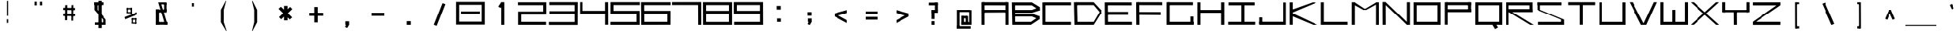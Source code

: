 SplineFontDB: 3.2
FontName: Samaano-Wide-Bold
FullName: Samaano Wide Bold
FamilyName: Samaano
Weight: Wide-Bold
Copyright: Copyright 2024 The Samaano Project Authors  (github.com/mitradranirban/samaano-fonts)
UComments: "2024-8-27: Created with FontForge (http://fontforge.org)"
Version: 0.500
StyleMapFamilyName: Samaano
ItalicAngle: 0
UnderlinePosition: -204
UnderlineWidth: 102
Ascent: 1638
Descent: 410
InvalidEm: 0
UFOAscent: 1638
UFODescent: -410
LayerCount: 2
Layer: 0 0 "Back" 1
Layer: 1 0 "public.default" 0 "glyphs"
StyleMap: 0x0020
FSType: 0
OS2Version: 0
OS2_WeightWidthSlopeOnly: 0
OS2_UseTypoMetrics: 0
CreationTime: 1726642021
ModificationTime: 1726643314
PfmFamily: 16
TTFWeight: 700
TTFWidth: 9
LineGap: 0
VLineGap: 0
Panose: 2 7 8 9 0 0 0 0 0 0
OS2TypoAscent: 2457
OS2TypoAOffset: 0
OS2TypoDescent: -615
OS2TypoDOffset: 0
OS2TypoLinegap: 0
OS2WinAscent: 2476
OS2WinAOffset: 0
OS2WinDescent: 958
OS2WinDOffset: 0
HheadAscent: 2457
HheadAOffset: 0
HheadDescent: -615
HheadDOffset: 0
OS2CapHeight: 1548
OS2XHeight: 1024
OS2FamilyClass: 1031
OS2Vendor: 'anir'
Lookup: 4 0 0 "dligDiscretionaryLigatureslookup0" { "dligDiscretionaryLigatureslookup0 subtable"  } ['dlig' ('latn' <'dflt' > 'DFLT' <'dflt' > ) ]
Lookup: 4 0 0 "nuktNuktaFormsinDevanagarilookup0" { "nuktNuktaFormsinDevanagarilookup0 subtable"  } ['nukt' ('deva' <'dflt' > 'DFLT' <'dflt' > ) ]
DEI: 91125
LangName: 1033 "Copyright 2024 The Samaano Project Authors  (github.com/mitradranirban/samaano-fonts)" "" "" "" "" "Version 0.500" "" "" "" "Dr Anirban Mitra" "A Monospace Variable Font Family in Latin and Devanagari created using mostly rectangular components" "" "https://github.com/mitradranirban" "Copyright 2024 The Samaano Project Authors (https://github.com/mitradranirban/samaano-fonts)+AAoA +AAoA-This Font Software is licensed under the SIL Open Font License, Version 1.1.+AAoA-This license is available with a FAQ at: http://scripts.sil.org/OFL+AAoACgAA" "http://scripts.sil.org/OFL"
Encoding: UnicodeBmp
UnicodeInterp: none
NameList: AGL For New Fonts
DisplaySize: -96
AntiAlias: 1
FitToEm: 0
WinInfo: 65481 13 5
Grid
-1024 1548 m 0
 3072 1548 l 1024
1886 1024 m 0
 -2210 1024 l 1024
EndSplineSet
BeginChars: 65542 506

StartChar: .notdef
Encoding: 0 0 0
GlifName: _notdef
Width: 2048
VWidth: 0
Flags: HW
LayerCount: 2
Fore
SplineSet
463 -16 m 257
 1461 -16 l 257
 1461 1624 l 257
 463 1624 l 257
 463 -16 l 257
537 64 m 257
 537 1546 l 257
 930 827 l 257
 537 64 l 257
629 64 m 257
 968 750 l 257
 1309 64 l 257
 629 64 l 257
657 1558 m 257
 1288 1558 l 257
 970 909 l 257
 657 1558 l 257
1008 832 m 257
 1384 1559 l 257
 1384 64 l 257
 1008 832 l 257
EndSplineSet
EndChar

StartChar: A
Encoding: 65 65 1
GlifName: A_
Width: 2048
VWidth: 0
GlyphClass: 2
Flags: HW
VStem: 1725 113
LayerCount: 2
Fore
SplineSet
124 1 m 257
 321 0 l 257
 320 1548 l 257
 121 1548 l 257
 124 1 l 257
178 1337 m 257
 1854 1332 l 257
 1850 1548 l 257
 182 1548 l 257
 178 1337 l 257
200 1025 m 257
 198 840 l 257
 1838 849 l 257
 1838 1025 l 257
 200 1025 l 257
1727 0 m 257
 1927 0 l 257
 1925 1548 l 257
 1725 1548 l 257
 1727 0 l 257
EndSplineSet
Guideline: "WIN-ASCENT" "" 0 2457 0 0 0
Guideline: "X_HEIGHT" "" 0 1024 0 0 0
Guideline: "CAPS_HEIFGHT" "" 0 1548 0 0 0
PickledDataWithLists: "(dp0
Vcom.fontlab.hintData
p1
(dp2
Vvhints
p3
(lp4
(dp5
Vposition
p6
I1725
sVwidth
p7
I113
sass."
EndChar

StartChar: AE
Encoding: 198 198 2
GlifName: A_E_
Width: 2048
VWidth: 0
GlyphClass: 2
Flags: HW
LayerCount: 2
Fore
SplineSet
1158 185 m 257
 1158 0 l 257
 2020 0 l 257
 2020 185 l 257
 1158 185 l 257
125 0 m 257
 324 0 l 257
 324 1548 l 257
 125 1548 l 257
 125 0 l 257
186 1332 m 257
 1998 1332 l 257
 1998 1548 l 257
 186 1548 l 257
 186 1332 l 257
204 1025 m 257
 204 849 l 257
 1946 849 l 257
 1946 1025 l 257
 204 1025 l 257
1063 0 m 257
 1263 0 l 257
 1263 1548 l 257
 1063 1548 l 257
 1063 0 l 257
EndSplineSet
EndChar

StartChar: Aacute
Encoding: 193 193 3
GlifName: A_acute
Width: 2048
VWidth: 0
GlyphClass: 2
Flags: HW
LayerCount: 2
Fore
Refer: 121 769 N 1 0 0 1 20.5 990 2
Refer: 1 65 N 1 0 0 1 0 0 2
EndChar

StartChar: Abreve
Encoding: 258 258 4
GlifName: A_breve
Width: 2048
VWidth: 0
GlyphClass: 2
Flags: HW
LayerCount: 2
Fore
Refer: 337 774 N 1 0 0 1 -1 190 2
Refer: 1 65 N 1 0 0 1 0 0 2
EndChar

StartChar: Acircumflex
Encoding: 194 194 5
GlifName: A_circumflex
Width: 2048
VWidth: 0
GlyphClass: 2
Flags: HW
LayerCount: 2
Fore
Refer: 335 770 N 1 0 0 1 -1 -119 2
Refer: 1 65 N 1 0 0 1 0 0 2
EndChar

StartChar: Adieresis
Encoding: 196 196 6
GlifName: A_dieresis
Width: 2048
VWidth: 0
GlyphClass: 2
Flags: HW
LayerCount: 2
Fore
Refer: 339 776 N 1 0 0 1 -1 134 2
Refer: 1 65 N 1 0 0 1 0 0 2
EndChar

StartChar: Agrave
Encoding: 192 192 7
GlifName: A_grave
Width: 2048
VWidth: 0
GlyphClass: 2
Flags: HW
LayerCount: 2
Fore
Refer: 196 768 N 1 0 0 1 -15.5 999 2
Refer: 1 65 N 1 0 0 1 0 0 2
EndChar

StartChar: Amacron
Encoding: 256 256 8
GlifName: A_macron
Width: 2048
VWidth: 0
GlyphClass: 2
Flags: HW
LayerCount: 2
Fore
Refer: 336 772 N 1 0 0 1 -1 118 2
Refer: 1 65 N 1 0 0 1 0 0 2
EndChar

StartChar: Aogonek
Encoding: 260 260 9
GlifName: A_ogonek
Width: 2048
VWidth: 0
GlyphClass: 2
Flags: HW
LayerCount: 2
Fore
Refer: 345 808 N 1 0 0 1 757 13.6667 2
Refer: 1 65 N 1 0 0 1 0 0 2
EndChar

StartChar: Aring
Encoding: 197 197 10
GlifName: A_ring
Width: 2048
VWidth: 0
GlyphClass: 2
Flags: HW
LayerCount: 2
Fore
Refer: 340 778 N 0.972096 0 0 1 25.5965 104.7 2
Refer: 1 65 N 1 0 0 1 0 0 2
EndChar

StartChar: Atilde
Encoding: 195 195 11
GlifName: A_tilde
Width: 2048
VWidth: 0
GlyphClass: 2
Flags: HW
LayerCount: 2
Fore
Refer: 298 771 N 1 0 0 1 -1 -185 2
Refer: 1 65 N 1 0 0 1 0 0 2
EndChar

StartChar: B
Encoding: 66 66 12
GlifName: B_
Width: 2048
VWidth: 0
GlyphClass: 2
Flags: HW
LayerCount: 2
Fore
SplineSet
120.5 2 m 257
 304.5 1 l 257
 298.5 1533 l 257
 90.5 1534 l 257
 120.5 2 l 257
1436.5 1331 m 257
 1954.5 989 l 257
 1951.5 1215 l 257
 1438.5 1536 l 257
 1436.5 1331 l 257
1439.5 820 m 257
 1957.5 991 l 257
 1952.5 1215 l 257
 1437.5 1020 l 257
 1439.5 820 l 257
1379.5 201 m 257
 1379.5 1 l 257
 1917.5 364 l 257
 1933.5 588 l 257
 1379.5 201 l 257
1443.5 567 m 257
 1917.5 364 l 257
 1933.5 586 l 257
 1446.5 766 l 257
 1443.5 567 l 257
251.5 1020 m 257
 252.5 820 l 257
 1439.5 820 l 257
 1437.5 1021 l 257
 251.5 1020 l 257
250.5 766 m 257
 249.5 567 l 257
 1445.5 567 l 257
 1446.5 766 l 257
 250.5 766 l 257
188.5 200 m 257
 188.5 1 l 257
 1379.5 1 l 257
 1379.5 200 l 257
 188.5 200 l 257
250.5 1535 m 257
 249.5 1331 l 257
 1436.5 1331 l 257
 1437.5 1535 l 257
 250.5 1535 l 257
EndSplineSet
EndChar

StartChar: C
Encoding: 67 67 13
GlifName: C_
Width: 2048
VWidth: 0
GlyphClass: 2
Flags: HW
LayerCount: 2
Fore
SplineSet
71 1533 m 257
 75 3 l 257
 271 3 l 257
 271 1533 l 257
 71 1533 l 257
170 1541 m 257
 170 1338 l 257
 1977 1338 l 257
 1977 1541 l 257
 170 1541 l 257
156 199 m 257
 156 -3 l 257
 1975 -3 l 257
 1975 199 l 257
 156 199 l 257
EndSplineSet
EndChar

StartChar: Cacute
Encoding: 262 262 14
GlifName: C_acute
Width: 2048
VWidth: 0
GlyphClass: 2
Flags: HW
LayerCount: 2
Fore
Refer: 121 769 N 1 0 0 1 13.5 958 2
Refer: 13 67 N 1 0 0 1 0 0 2
EndChar

StartChar: Ccaron
Encoding: 268 268 15
GlifName: C_caron
Width: 2048
VWidth: 0
GlyphClass: 2
Flags: HW
LayerCount: 2
Fore
Refer: 342 780 N 1 0 0 1 -43 250 2
Refer: 13 67 N 1 0 0 1 0 0 2
EndChar

StartChar: Ccedilla
Encoding: 199 199 16
GlifName: C_cedilla
Width: 2048
VWidth: 0
GlyphClass: 2
Flags: HW
HStem: -591 120 -555 84 -327 144 3 196 1338 203
VStem: 257 101 579 155 873 152
LayerCount: 2
Fore
Refer: 344 807 N 1 0 0 1 798.5 -183.4 2
Refer: 13 67 N 1 0 0 1 0 0 2
PickledDataWithLists: "(dp0
Vcom.fontlab.hintData
p1
(dp2
Vhhints
p3
(lp4
(dp5
Vposition
p6
I-591
sVwidth
p7
I120
sa(dp8
g6
I-555
sg7
I84
sa(dp9
g6
I-327
sg7
I144
sa(dp10
g6
I3
sg7
I196
sa(dp11
g6
I1338
sg7
I203
sasVvhints
p12
(lp13
(dp14
g6
I257
sg7
I101
sa(dp15
g6
I579
sg7
I155
sa(dp16
g6
I873
sg7
I152
sass."
EndChar

StartChar: Ccircumflex
Encoding: 264 264 17
GlifName: C_circumflex
Width: 2048
VWidth: 0
GlyphClass: 2
Flags: HW
LayerCount: 2
Fore
Refer: 335 770 N 1 0 0 1 49.5 -297 2
Refer: 13 67 N 1 0 0 1 0 0 2
EndChar

StartChar: Cdotaccent
Encoding: 266 266 18
GlifName: C_dotaccent
Width: 2048
VWidth: 0
GlyphClass: 2
Flags: HW
LayerCount: 2
Fore
Refer: 338 775 N 1 0 0 1 49 10 2
Refer: 13 67 N 1 0 0 1 0 0 2
EndChar

StartChar: D
Encoding: 68 68 19
GlifName: D_
Width: 2048
VWidth: 0
GlyphClass: 2
Flags: HW
LayerCount: 2
Fore
SplineSet
118.5 1547 m 257
 153.5 -1 l 257
 353.5 0 l 257
 320.5 1548 l 257
 118.5 1547 l 257
1444.5 1550 m 257
 1445.5 1350 l 257
 1929.5 767 l 257
 1927.5 1019 l 257
 1444.5 1550 l 257
1452.5 201 m 257
 1453.5 1 l 257
 1926.5 769 l 257
 1924.5 1025 l 257
 1452.5 201 l 257
282.5 1548 m 257
 282.5 1349 l 257
 1445.5 1349 l 257
 1444.5 1549 l 257
 282.5 1548 l 257
290.5 199 m 257
 290.5 0 l 257
 1453.5 0 l 257
 1452.5 200 l 257
 290.5 199 l 257
EndSplineSet
EndChar

StartChar: Dcaron
Encoding: 270 270 20
GlifName: D_caron
Width: 2048
VWidth: 0
GlyphClass: 2
Flags: HW
LayerCount: 2
Fore
Refer: 342 780 N 1 0 0 1 -140 209 2
Refer: 19 68 N 1 0 0 1 0 0 2
EndChar

StartChar: Dcroat
Encoding: 272 272 21
GlifName: D_croat
Width: 2048
VWidth: 0
GlyphClass: 2
Flags: HW
LayerCount: 2
Fore
SplineSet
0 935 m 257
 0 730 l 257
 600 730 l 257
 600 935 l 257
 0 935 l 257
107 1548 m 257
 107 0 l 257
 309 0 l 257
 309 1548 l 257
 107 1548 l 257
1457 1550 m 257
 1457 1350 l 257
 1940 767 l 257
 1940 1019 l 257
 1457 1550 l 257
1465 201 m 257
 1465 1 l 257
 1937 769 l 257
 1937 1025 l 257
 1465 201 l 257
271 1549 m 257
 271 1349 l 257
 1457 1349 l 257
 1457 1549 l 257
 271 1549 l 257
279 200 m 257
 279 0 l 257
 1465 0 l 257
 1465 200 l 257
 279 200 l 257
EndSplineSet
EndChar

StartChar: E
Encoding: 69 69 22
GlifName: E_
Width: 2048
VWidth: 0
GlyphClass: 2
Flags: HW
VStem: 182 149 200 115
LayerCount: 2
Fore
SplineSet
115.5 1537 m 257
 124.5 3 l 257
 331.5 3 l 257
 315.5 1535 l 257
 115.5 1537 l 257
193.5 1536 m 257
 200.5 1338 l 257
 1914.5 1333 l 257
 1912.5 1536 l 257
 193.5 1536 l 257
182.5 203 m 257
 183.5 5 l 257
 1932.5 1 l 257
 1928.5 203 l 257
 182.5 203 l 257
182.5 888 m 257
 182.5 688 l 257
 1681.5 688 l 257
 1681.5 888 l 257
 182.5 888 l 257
EndSplineSet
PickledDataWithLists: "(dp0
Vcom.fontlab.hintData
p1
(dp2
Vvhints
p3
(lp4
(dp5
Vposition
p6
I182
sVwidth
p7
I149
sa(dp8
g6
I200
sg7
I115
sass."
EndChar

StartChar: Eacute
Encoding: 201 201 23
GlifName: E_acute
Width: 2048
VWidth: 0
GlyphClass: 2
Flags: HW
LayerCount: 2
Fore
Refer: 121 769 N 1 0 0 1 97 958 2
Refer: 22 69 N 1 0 0 1 0 0 2
EndChar

StartChar: Ebreve
Encoding: 276 276 24
GlifName: E_breve
Width: 2048
VWidth: 0
GlyphClass: 2
Flags: HW
LayerCount: 2
Fore
Refer: 337 774 N 1 0 0 1 83.5 158 2
Refer: 22 69 N 1 0 0 1 0 0 2
EndChar

StartChar: Ecaron
Encoding: 282 282 25
GlifName: E_caron
Width: 2048
VWidth: 0
GlyphClass: 2
Flags: HW
LayerCount: 2
Fore
Refer: 342 780 N 1 0 0 1 11.5 271 2
Refer: 22 69 N 1 0 0 1 0 0 2
EndChar

StartChar: Ecircumflex
Encoding: 202 202 26
GlifName: E_circumflex
Width: 2048
VWidth: 0
GlyphClass: 2
Flags: HW
LayerCount: 2
Fore
Refer: 335 770 N 1 0 0 1 27.5 -322 2
Refer: 22 69 N 1 0 0 1 0 0 2
EndChar

StartChar: Edieresis
Encoding: 203 203 27
GlifName: E_dieresis
Width: 2048
VWidth: 0
GlyphClass: 2
Flags: HW
LayerCount: 2
Fore
Refer: 339 776 N 1 0 0 1 -50 134 2
Refer: 22 69 N 1 0 0 1 0 0 2
EndChar

StartChar: Edotaccent
Encoding: 278 278 28
GlifName: E_dotaccent
Width: 2048
VWidth: 0
GlyphClass: 2
Flags: HW
LayerCount: 2
Fore
Refer: 338 775 N 1 0 0 1 -108 25 2
Refer: 22 69 N 1 0 0 1 0 0 2
EndChar

StartChar: Egrave
Encoding: 200 200 29
GlifName: E_grave
Width: 2048
VWidth: 0
GlyphClass: 2
Flags: HW
LayerCount: 2
Fore
Refer: 196 768 N 1 0 0 1 -123 991 2
Refer: 22 69 N 1 0 0 1 0 0 2
EndChar

StartChar: Emacron
Encoding: 274 274 30
GlifName: E_macron
Width: 2048
VWidth: 0
GlyphClass: 2
Flags: HW
LayerCount: 2
Fore
Refer: 336 772 N 1 0 0 1 -108 110 2
Refer: 22 69 N 1 0 0 1 0 0 2
EndChar

StartChar: Eogonek
Encoding: 280 280 31
GlifName: E_ogonek
Width: 2048
VWidth: 0
GlyphClass: 2
Flags: HW
LayerCount: 2
Fore
Refer: 345 808 N 1.01937 0 0 1 704 15 2
Refer: 22 69 N 1 0 0 1 0 0 2
EndChar

StartChar: Eth
Encoding: 208 208 32
GlifName: E_th
Width: 2048
VWidth: 0
GlyphClass: 2
Flags: HW
LayerCount: 2
Fore
SplineSet
0 935 m 257
 0 730 l 257
 476 730 l 257
 476 935 l 257
 0 935 l 257
107 1548 m 257
 107 0 l 257
 309 0 l 257
 309 1548 l 257
 107 1548 l 257
1457 1550 m 257
 1457 1350 l 257
 1940 767 l 257
 1940 1019 l 257
 1457 1550 l 257
1465 201 m 257
 1465 1 l 257
 1937 769 l 257
 1937 1025 l 257
 1465 201 l 257
271 1549 m 257
 271 1349 l 257
 1457 1349 l 257
 1457 1549 l 257
 271 1549 l 257
279 200 m 257
 279 0 l 257
 1465 0 l 257
 1465 200 l 257
 279 200 l 257
EndSplineSet
EndChar

StartChar: Euro
Encoding: 8364 8364 33
GlifName: E_uro
Width: 2048
VWidth: 0
GlyphClass: 2
Flags: HW
VStem: 894 190
LayerCount: 2
Fore
SplineSet
626 520 m 257
 626 372 l 257
 1422 372 l 257
 1422 520 l 257
 626 520 l 257
638 935 m 257
 638 788 l 257
 1418 788 l 257
 1418 935 l 257
 638 935 l 257
893.5 1026 m 257
 893.5 179 l 257
 1083.5 179 l 257
 1083.5 1026 l 257
 893.5 1026 l 257
1212.5 1633 m 257
 893.5 1028 l 257
 1083.5 1026 l 257
 1332 1601 l 257
 1212.5 1633 l 257
893.5 179 m 257
 1237.5 -408 l 257
 1390 -408 l 257
 1084.5 179 l 257
 893.5 179 l 257
EndSplineSet
PickledDataWithLists: "(dp0
Vcom.fontlab.hintData
p1
(dp2
Vvhints
p3
(lp4
(dp5
Vposition
p6
I894
sVwidth
p7
I190
sass."
EndChar

StartChar: F
Encoding: 70 70 34
GlifName: F_
Width: 2048
VWidth: 0
GlyphClass: 2
Flags: HW
LayerCount: 2
Fore
SplineSet
153 1548 m 257
 162 3 l 257
 368 3 l 257
 353 1547 l 257
 153 1548 l 257
255 1548 m 257
 255 1351 l 257
 1895 1347 l 257
 1889 1548 l 257
 255 1548 l 257
243 880 m 257
 244 683 l 257
 1801 672 l 257
 1792 875 l 257
 243 880 l 257
EndSplineSet
EndChar

StartChar: G
Encoding: 71 71 35
GlifName: G_
Width: 2048
VWidth: 0
GlyphClass: 2
Flags: HW
LayerCount: 2
Fore
SplineSet
127 1547 m 257
 127 0 l 257
 329 0 l 257
 329 1547 l 257
 127 1547 l 257
185 1547 m 257
 185 1347 l 257
 1885 1347 l 257
 1885 1547 l 257
 185 1547 l 257
158 202 m 257
 158 0 l 257
 1921 0 l 257
 1921 202 l 257
 158 202 l 257
1722 561 m 257
 1722 18 l 257
 1921 18 l 257
 1921 561 l 257
 1722 561 l 257
EndSplineSet
EndChar

StartChar: Gbreve
Encoding: 286 286 36
GlifName: G_breve
Width: 2048
VWidth: 0
GlyphClass: 2
Flags: HW
LayerCount: 2
Fore
Refer: 337 774 N 1 0 0 1 -18 189 2
Refer: 35 71 N 1 0 0 1 0 0 2
EndChar

StartChar: Gcircumflex
Encoding: 284 284 37
GlifName: G_circumflex
Width: 2048
VWidth: 0
GlyphClass: 2
Flags: HW
LayerCount: 2
Fore
Refer: 335 770 N 1 0 0 1 -18 -291 2
Refer: 35 71 N 1 0 0 1 0 0 2
EndChar

StartChar: Gdotaccent
Encoding: 288 288 38
GlifName: G_dotaccent
Width: 2048
VWidth: 0
GlyphClass: 2
Flags: HW
LayerCount: 2
Fore
Refer: 338 775 N 1 0 0 1 -18 32 2
Refer: 35 71 N 1 0 0 1 0 0 2
EndChar

StartChar: H
Encoding: 72 72 39
GlifName: H_
Width: 2048
VWidth: 0
GlyphClass: 2
Flags: HW
LayerCount: 2
Fore
SplineSet
126 1540 m 257
 126 1 l 257
 326 1 l 257
 326 1540 l 257
 126 1540 l 257
1712 1540 m 257
 1712 1 l 257
 1922 1 l 257
 1922 1540 l 257
 1712 1540 l 257
246 1020 m 257
 246 818 l 257
 1792 818 l 257
 1792 1020 l 257
 246 1020 l 257
EndSplineSet
EndChar

StartChar: Hbar
Encoding: 294 294 40
GlifName: H_bar
Width: 2048
VWidth: 0
GlyphClass: 2
Flags: HW
LayerCount: 2
Fore
SplineSet
89 1540 m 257
 89 1 l 257
 289 1 l 257
 289 1540 l 257
 89 1540 l 257
1699 1540 m 257
 1699 1 l 257
 1909 1 l 257
 1909 1540 l 257
 1699 1540 l 257
209 1020 m 257
 209 818 l 257
 1779 818 l 257
 1779 1020 l 257
 209 1020 l 257
28 1434 m 257
 28 1226 l 257
 1977 1226 l 257
 1977 1434 l 257
 28 1434 l 257
EndSplineSet
EndChar

StartChar: Hcircumflex
Encoding: 292 292 41
GlifName: H_circumflex
Width: 2048
VWidth: 0
GlyphClass: 2
Flags: HW
LayerCount: 2
Fore
Refer: 335 770 N 1 0 0 1 0 -298 2
Refer: 39 72 N 1 0 0 1 0 0 2
EndChar

StartChar: I
Encoding: 73 73 42
GlifName: I_
Width: 2048
VWidth: 0
GlyphClass: 2
Flags: HW
LayerCount: 2
Fore
SplineSet
144 1537 m 257
 144 1335 l 257
 1889 1335 l 257
 1889 1537 l 257
 144 1537 l 257
975 1468 m 257
 975 84 l 257
 1175 84 l 257
 1175 1468 l 257
 975 1468 l 257
124 204 m 257
 124 6 l 257
 1924 6 l 257
 1924 204 l 257
 124 204 l 257
EndSplineSet
EndChar

StartChar: Iacute
Encoding: 205 205 43
GlifName: I_acute
Width: 2048
VWidth: 0
GlyphClass: 2
Flags: HW
LayerCount: 2
Fore
Refer: 121 769 N 1 0 0 1 14 982 2
Refer: 42 73 N 1 0 0 1 0 0 2
EndChar

StartChar: Ibreve
Encoding: 300 300 44
GlifName: I_breve
Width: 2048
VWidth: 0
GlyphClass: 2
Flags: HW
LayerCount: 2
Fore
Refer: 337 774 N 1 0 0 1 -7.5 182 2
Refer: 42 73 N 1 0 0 1 0 0 2
EndChar

StartChar: Icircumflex
Encoding: 206 206 45
GlifName: I_circumflex
Width: 2048
VWidth: 0
GlyphClass: 2
Flags: HW
LayerCount: 2
Fore
Refer: 335 770 N 1 0 0 1 -7.5 -298 2
Refer: 42 73 N 1 0 0 1 0 0 2
EndChar

StartChar: Idieresis
Encoding: 207 207 46
GlifName: I_dieresis
Width: 2048
VWidth: 0
GlyphClass: 2
Flags: HW
LayerCount: 2
Fore
Refer: 339 776 N 1 0 0 1 -7.5 25 2
Refer: 42 73 N 1 0 0 1 0 0 2
EndChar

StartChar: Idotaccent
Encoding: 304 304 47
GlifName: I_dotaccent
Width: 2048
VWidth: 0
GlyphClass: 2
Flags: HW
LayerCount: 2
Fore
Refer: 338 775 N 1 0 0 1 -7.5 25 2
Refer: 42 73 N 1 0 0 1 0 0 2
EndChar

StartChar: Igrave
Encoding: 204 204 48
GlifName: I_grave
Width: 2048
VWidth: 0
GlyphClass: 2
Flags: HW
LayerCount: 2
Fore
Refer: 196 768 N 1 0 0 1 -22 991 2
Refer: 42 73 N 1 0 0 1 0 0 2
EndChar

StartChar: Imacron
Encoding: 298 298 49
GlifName: I_macron
Width: 2048
VWidth: 0
GlyphClass: 2
Flags: HW
LayerCount: 2
Fore
Refer: 336 772 N 1 0 0 1 -7.5 110 2
Refer: 42 73 N 1 0 0 1 0 0 2
EndChar

StartChar: Iogonek
Encoding: 302 302 50
GlifName: I_ogonek
Width: 2048
VWidth: 0
GlyphClass: 2
Flags: HW
LayerCount: 2
Fore
Refer: 345 808 N 1 0 0 1 0 19.6667 2
Refer: 42 73 N 1 0 0 1 0 0 2
EndChar

StartChar: Itilde
Encoding: 296 296 51
GlifName: I_tilde
Width: 2048
VWidth: 0
GlyphClass: 2
Flags: HW
LayerCount: 2
Fore
Refer: 298 771 N 1 0 0 1 -7.5 -193 2
Refer: 42 73 N 1 0 0 1 0 0 2
EndChar

StartChar: J
Encoding: 74 74 52
GlifName: J_
Width: 2048
VWidth: 0
GlyphClass: 2
Flags: HW
LayerCount: 2
Fore
SplineSet
1711.5 1527 m 257
 1711.5 1 l 257
 1911.5 1 l 257
 1911.5 1527 l 257
 1711.5 1527 l 257
137.5 208 m 257
 137.5 0 l 257
 1752.5 0 l 257
 1752.5 208 l 257
 137.5 208 l 257
136.5 503 m 257
 136.5 54 l 257
 334.5 52 l 257
 334.5 503 l 257
 136.5 503 l 257
EndSplineSet
EndChar

StartChar: Jcircumflex
Encoding: 308 308 53
GlifName: J_circumflex
Width: 2048
VWidth: 0
GlyphClass: 2
Flags: HW
LayerCount: 2
Fore
Refer: 335 770 N 1 0 0 1 787.5 -298 2
Refer: 52 74 N 1 0 0 1 0 0 2
EndChar

StartChar: K
Encoding: 75 75 54
GlifName: K_
Width: 2048
VWidth: 0
GlyphClass: 2
Flags: HW
LayerCount: 2
Fore
SplineSet
112 1535 m 257
 112 5 l 257
 313 5 l 257
 313 1535 l 257
 112 1535 l 257
157 999 m 257
 276 835 l 257
 1883 1529 l 257
 1616 1536 l 257
 157 999 l 257
287 798 m 257
 150 643 l 257
 1655 -1 l 257
 1936 0 l 257
 287 798 l 257
EndSplineSet
EndChar

StartChar: L
Encoding: 76 76 55
GlifName: L_
Width: 2048
VWidth: 0
GlyphClass: 2
Flags: HW
LayerCount: 2
Fore
SplineSet
129 1542 m 257
 129 3 l 257
 327 3 l 257
 327 1542 l 257
 129 1542 l 257
238 202 m 257
 243 3 l 257
 1919 3 l 257
 1914 202 l 257
 238 202 l 257
EndSplineSet
EndChar

StartChar: Lacute
Encoding: 313 313 56
GlifName: L_acute
Width: 2048
VWidth: 0
GlyphClass: 2
Flags: HW
LayerCount: 2
Fore
Refer: 121 769 N 1 0 0 1 21.5 984 2
Refer: 55 76 N 1 0 0 1 0 0 2
EndChar

StartChar: Lcaron
Encoding: 317 317 57
GlifName: L_caron
Width: 2048
VWidth: 0
GlyphClass: 2
Flags: HW
LayerCount: 2
Fore
SplineSet
53 1542 m 257
 53 3 l 257
 251 3 l 257
 251 1542 l 257
 53 1542 l 257
162 202 m 257
 162 3 l 257
 1912 3 l 257
 1912 202 l 257
 162 202 l 257
447 1496 m 257
 447 1264 l 257
 577 1264 l 257
 577 1496 l 257
 447 1496 l 257
EndSplineSet
EndChar

StartChar: Ldot
Encoding: 319 319 58
GlifName: L_dot
Width: 2048
VWidth: 0
Flags: HW
LayerCount: 2
Fore
Refer: 260 183 N 1 0 0 1 0 -250 2
Refer: 55 76 N 1 0 0 1 0 0 2
EndChar

StartChar: Lslash
Encoding: 321 321 59
GlifName: L_slash
Width: 2048
VWidth: 0
GlyphClass: 2
Flags: HW
LayerCount: 2
Fore
SplineSet
171 1542 m 257
 171 3 l 257
 369 3 l 257
 369 1542 l 257
 171 1542 l 257
280 202 m 257
 280 3 l 257
 2030 3 l 257
 2030 202 l 257
 280 202 l 257
16 902 m 257
 96 730 l 257
 530 932 l 257
 450 1104 l 257
 16 902 l 257
EndSplineSet
EndChar

StartChar: M
Encoding: 77 77 60
GlifName: M_
Width: 2048
VWidth: 0
GlyphClass: 2
Flags: HW
LayerCount: 2
Fore
SplineSet
137.5 1546 m 257
 137.5 2 l 257
 340.5 2 l 257
 340.5 1546 l 257
 137.5 1546 l 257
1708.5 1541 m 257
 1708.5 -3 l 257
 1910.5 -3 l 257
 1910.5 1541 l 257
 1708.5 1541 l 257
174.5 1429 m 257
 889.5 1026 l 257
 1077.5 1031 l 257
 316.5 1546 l 257
 174.5 1429 l 257
1735.5 1541 m 257
 888.5 1027 l 257
 1075.5 1025 l 257
 1901.5 1488 l 257
 1735.5 1541 l 257
EndSplineSet
EndChar

StartChar: N
Encoding: 78 78 61
GlifName: N_
Width: 2048
VWidth: 0
GlyphClass: 2
Flags: HW
LayerCount: 2
Fore
SplineSet
133.5 1549 m 257
 139.5 2 l 257
 343.5 2 l 257
 338.5 1548 l 257
 133.5 1549 l 257
1710.5 1548 m 257
 1710.5 0 l 257
 1913.5 1 l 257
 1912.5 1548 l 257
 1710.5 1548 l 257
134.5 1550 m 257
 1711.5 -1 l 257
 1914.5 -1 l 257
 339.5 1548 l 257
 134.5 1550 l 257
EndSplineSet
EndChar

StartChar: Nacute
Encoding: 323 323 62
GlifName: N_acute
Width: 2048
VWidth: 0
GlyphClass: 2
Flags: HW
LayerCount: 2
Fore
Refer: 121 769 N 1 0 0 1 -68 992 2
Refer: 61 78 N 1 0 0 1 0 0 2
EndChar

StartChar: Ncaron
Encoding: 327 327 63
GlifName: N_caron
Width: 2048
VWidth: 0
GlyphClass: 2
Flags: HW
LayerCount: 2
Fore
Refer: 342 780 N 1 0 0 1 -90 129 2
Refer: 61 78 N 1 0 0 1 0 0 2
EndChar

StartChar: Ntilde
Encoding: 209 209 64
GlifName: N_tilde
Width: 2048
VWidth: 0
GlyphClass: 2
Flags: HW
LayerCount: 2
Fore
Refer: 298 771 N 1 0 0 1 -9.5 -227 2
Refer: 61 78 N 1 0 0 1 0 0 2
EndChar

StartChar: O
Encoding: 79 79 65
GlifName: O_
Width: 2048
VWidth: 0
GlyphClass: 2
Flags: HW
LayerCount: 2
Fore
SplineSet
149 1540 m 257
 149 0 l 257
 350 0 l 257
 350 1540 l 257
 149 1540 l 257
1696 1537 m 257
 1696 0 l 257
 1899 0 l 257
 1899 1537 l 257
 1696 1537 l 257
213 1538 m 257
 213 1337 l 257
 1806 1337 l 257
 1806 1538 l 257
 213 1538 l 257
189 204 m 257
 189 0 l 257
 1812 0 l 257
 1812 204 l 257
 189 204 l 257
EndSplineSet
EndChar

StartChar: OE
Encoding: 338 338 66
GlifName: O_E_
Width: 2048
VWidth: 0
GlyphClass: 2
Flags: HW
LayerCount: 2
Fore
SplineSet
111 1548 m 257
 110 0 l 257
 311 0 l 257
 312 1548 l 257
 111 1548 l 257
1015 1548 m 257
 1015 0 l 257
 1215 0 l 257
 1216 1548 l 257
 1015 1548 l 257
148 1548 m 257
 148 1345 l 257
 1904 1349 l 257
 1904 1548 l 257
 148 1548 l 257
150 200 m 257
 150 0 l 257
 1912 0 l 257
 1912 200 l 257
 150 200 l 257
1118 859 m 257
 1118 659 l 257
 1874 659 l 257
 1874 859 l 257
 1118 859 l 257
EndSplineSet
EndChar

StartChar: Oacute
Encoding: 211 211 67
GlifName: O_acute
Width: 2048
VWidth: 0
GlyphClass: 2
Flags: HW
LayerCount: 2
Fore
Refer: 121 769 N 1 0 0 1 28 960 2
Refer: 65 79 N 1 0 0 1 0 0 2
EndChar

StartChar: Obreve
Encoding: 334 334 68
GlifName: O_breve
Width: 2048
VWidth: 0
GlyphClass: 2
Flags: HW
LayerCount: 2
Fore
Refer: 337 774 N 1 0 0 1 -147.5 160 2
Refer: 65 79 N 1 0 0 1 0 0 2
EndChar

StartChar: Ocircumflex
Encoding: 212 212 69
GlifName: O_circumflex
Width: 2048
VWidth: 0
GlyphClass: 2
Flags: HW
LayerCount: 2
Fore
Refer: 335 770 N 1 0 0 1 26 -298 2
Refer: 65 79 N 1 0 0 1 0 0 2
EndChar

StartChar: Odieresis
Encoding: 214 214 70
GlifName: O_dieresis
Width: 2048
VWidth: 0
GlyphClass: 2
Flags: HW
LayerCount: 2
Fore
Refer: 339 776 N 1 0 0 1 26 155 2
Refer: 65 79 N 1 0 0 1 0 0 2
EndChar

StartChar: Ograve
Encoding: 210 210 71
GlifName: O_grave
Width: 2048
VWidth: 0
GlyphClass: 2
Flags: HW
LayerCount: 2
Fore
Refer: 196 768 N 1 0 0 1 11 991 2
Refer: 65 79 N 1 0 0 1 0 0 2
EndChar

StartChar: Ohungarumlaut
Encoding: 336 336 72
GlifName: O_hungarumlaut
Width: 2048
VWidth: 0
GlyphClass: 2
Flags: HW
LayerCount: 2
Fore
Refer: 341 779 N 1 0 0 1 26 336 2
Refer: 65 79 N 1 0 0 1 0 0 2
EndChar

StartChar: Omacron
Encoding: 332 332 73
GlifName: O_macron
Width: 2048
VWidth: 0
GlyphClass: 2
Flags: HW
LayerCount: 2
Fore
Refer: 336 772 N 1 0 0 1 26 110 2
Refer: 65 79 N 1 0 0 1 0 0 2
EndChar

StartChar: Oslash
Encoding: 216 216 74
GlifName: O_slash
Width: 2048
VWidth: 0
GlyphClass: 2
Flags: HW
LayerCount: 2
Fore
SplineSet
1812 1667 m 257
 35 -45 l 257
 223 -118 l 257
 2000 1594 l 257
 1812 1667 l 257
110 1540 m 257
 110 0 l 257
 311 0 l 257
 311 1540 l 257
 110 1540 l 257
1731 1537 m 257
 1731 0 l 257
 1934 0 l 257
 1934 1537 l 257
 1731 1537 l 257
174 1538 m 257
 174 1337 l 257
 1841 1337 l 257
 1841 1538 l 257
 174 1538 l 257
150 204 m 257
 150 0 l 257
 1847 0 l 257
 1847 204 l 257
 150 204 l 257
EndSplineSet
EndChar

StartChar: Otilde
Encoding: 213 213 75
GlifName: O_tilde
Width: 2048
VWidth: 0
GlyphClass: 2
Flags: HW
LayerCount: 2
Fore
Refer: 298 771 N 1 0 0 1 26 -193 2
Refer: 65 79 N 1 0 0 1 0 0 2
EndChar

StartChar: P
Encoding: 80 80 76
GlifName: P_
Width: 2048
VWidth: 0
GlyphClass: 2
Flags: HW
LayerCount: 2
Fore
SplineSet
171.5 1545 m 257
 171.5 9 l 257
 361.5 9 l 257
 361.5 1545 l 257
 171.5 1545 l 257
250.5 1545 m 257
 249.5 1346 l 257
 1856.5 1346 l 257
 1856.5 1545 l 257
 250.5 1545 l 257
1676.5 1545 m 257
 1676.5 881 l 257
 1876.5 881 l 257
 1876.5 1545 l 257
 1676.5 1545 l 257
234.5 1068 m 257
 234.5 868 l 257
 1871.5 868 l 257
 1871.5 1068 l 257
 234.5 1068 l 257
EndSplineSet
EndChar

StartChar: Q
Encoding: 81 81 77
GlifName: Q_
Width: 2048
VWidth: 0
GlyphClass: 2
Flags: HW
LayerCount: 2
Fore
SplineSet
149 1540 m 257
 149 5 l 257
 348 5 l 257
 348 1540 l 257
 149 1540 l 257
1698 1537 m 257
 1698 -2 l 257
 1899 -2 l 257
 1899 1537 l 257
 1698 1537 l 257
213 1538 m 257
 213 1337 l 257
 1806 1337 l 257
 1806 1538 l 257
 213 1538 l 257
189 205 m 257
 189 3 l 257
 1812 3 l 257
 1812 205 l 257
 189 205 l 257
1247 21 m 257
 1433 -285 l 257
 1624 -169 l 257
 1438 137 l 257
 1247 21 l 257
EndSplineSet
EndChar

StartChar: R
Encoding: 82 82 78
GlifName: R_
Width: 2048
VWidth: 0
GlyphClass: 2
Flags: HW
LayerCount: 2
Fore
SplineSet
102 1535 m 257
 102 -1 l 257
 303 -1 l 257
 303 1535 l 257
 102 1535 l 257
181 1536 m 257
 181 1335 l 257
 1837 1335 l 257
 1837 1536 l 257
 181 1536 l 257
1664 1536 m 257
 1664 872 l 257
 1864 872 l 257
 1864 1536 l 257
 1664 1536 l 257
165 1079 m 257
 165 868 l 257
 1852 868 l 257
 1852 1079 l 257
 165 1079 l 257
305 875 m 257
 1706 1 l 257
 1946 -4 l 257
 504 892 l 257
 305 875 l 257
EndSplineSet
EndChar

StartChar: Racute
Encoding: 340 340 79
GlifName: R_acute
Width: 2048
VWidth: 0
GlyphClass: 2
Flags: HW
LayerCount: 2
Fore
Refer: 121 769 N 1 0 0 1 20 982 2
Refer: 78 82 N 1 0 0 1 0 0 2
EndChar

StartChar: Rcaron
Encoding: 344 344 80
GlifName: R_caron
Width: 2048
VWidth: 0
GlyphClass: 2
Flags: HW
LayerCount: 2
Fore
Refer: 342 780 N 1 0 0 1 -2 219 2
Refer: 78 82 N 1 0 0 1 0 0 2
EndChar

StartChar: S
Encoding: 83 83 81
GlifName: S_
Width: 2048
VWidth: 0
GlyphClass: 2
Flags: HW
LayerCount: 2
Fore
SplineSet
138 1539 m 257
 138 1336 l 257
 1736 1336 l 257
 1736 1539 l 257
 138 1539 l 257
138 1542 m 257
 138 1028 l 257
 340 1028 l 257
 340 1542 l 257
 138 1542 l 257
166 199 m 257
 166 0 l 257
 1874 0 l 257
 1874 199 l 257
 166 199 l 257
1709 1 m 257
 1910 1 l 257
 1910 355 l 257
 1709 355 l 257
 1709 1 l 257
138 1028 m 257
 1709 355 l 257
 1910 355 l 257
 340 1028 l 257
 138 1028 l 257
EndSplineSet
EndChar

StartChar: Sacute
Encoding: 346 346 82
GlifName: S_acute
Width: 2048
VWidth: 0
GlyphClass: 2
Flags: HW
LayerCount: 2
Fore
Refer: 121 769 N 1 0 0 1 36 984 2
Refer: 81 83 N 1 0 0 1 0 0 2
EndChar

StartChar: Scaron
Encoding: 352 352 83
GlifName: S_caron
Width: 2048
VWidth: 0
GlyphClass: 2
Flags: HW
LayerCount: 2
Fore
Refer: 342 780 N 1 0 0 1 -96 277 2
Refer: 81 83 N 1 0 0 1 0 0 2
EndChar

StartChar: Scedilla
Encoding: 350 350 84
GlifName: S_cedilla
Width: 2048
VWidth: 0
GlyphClass: 2
Flags: HW
LayerCount: 2
Fore
Refer: 344 807 N 1 0 0 1 141.5 -160.4 2
Refer: 81 83 N 1 0 0 1 0 0 2
EndChar

StartChar: Scircumflex
Encoding: 348 348 85
GlifName: S_circumflex
Width: 2048
VWidth: 0
GlyphClass: 2
Flags: HW
LayerCount: 2
Fore
Refer: 335 770 N 1 0 0 1 15 -309 2
Refer: 81 83 N 1 0 0 1 0 0 2
EndChar

StartChar: T
Encoding: 84 84 86
GlifName: T_
Width: 2048
VWidth: 0
GlyphClass: 2
Flags: HW
LayerCount: 2
Fore
SplineSet
125 1549 m 257
 125 1348 l 257
 1923 1348 l 257
 1923 1549 l 257
 125 1549 l 257
924 1436 m 257
 924 6 l 257
 1124 6 l 257
 1124 1436 l 257
 924 1436 l 257
EndSplineSet
EndChar

StartChar: Tcaron
Encoding: 356 356 87
GlifName: T_caron
Width: 2048
VWidth: 0
GlyphClass: 2
Flags: HW
LayerCount: 2
Fore
Refer: 342 780 N 1 0 0 1 -100 273 2
Refer: 86 84 N 1 0 0 1 0 0 2
EndChar

StartChar: Thorn
Encoding: 222 222 88
GlifName: T_horn
Width: 2048
VWidth: 0
GlyphClass: 2
Flags: HW
LayerCount: 2
Fore
SplineSet
112 1545 m 257
 112 9 l 257
 302 9 l 257
 302 1542 l 257
 112 1545 l 257
191 1234 m 257
 191 1035 l 257
 1871 1035 l 257
 1871 1234 l 257
 191 1234 l 257
1691 1233 m 257
 1691 569 l 257
 1891 569 l 257
 1891 1233 l 257
 1691 1233 l 257
179 684 m 257
 179 484 l 257
 1890 484 l 257
 1890 684 l 257
 179 684 l 257
EndSplineSet
EndChar

StartChar: U
Encoding: 85 85 89
GlifName: U_
Width: 2048
VWidth: 0
GlyphClass: 2
Flags: HW
LayerCount: 2
Fore
SplineSet
156.5 1536 m 257
 156.5 0 l 257
 356.5 0 l 257
 356.5 1536 l 257
 156.5 1536 l 257
1691.5 1535 m 257
 1691.5 0 l 257
 1891.5 0 l 257
 1890.5 1535 l 257
 1691.5 1535 l 257
203.5 200 m 257
 204.5 0 l 257
 1847.5 0 l 257
 1847.5 200 l 257
 203.5 200 l 257
EndSplineSet
EndChar

StartChar: Uacute
Encoding: 218 218 90
GlifName: U_acute
Width: 2048
VWidth: 0
GlyphClass: 2
Flags: HW
LayerCount: 2
Fore
Refer: 121 769 N 1 0 0 1 43 982 2
Refer: 89 85 N 1 0 0 1 0 0 2
EndChar

StartChar: Ubreve
Encoding: 364 364 91
GlifName: U_breve
Width: 2048
VWidth: 0
GlyphClass: 2
Flags: HW
LayerCount: 2
Fore
Refer: 337 774 N 1 0 0 1 32 182 2
Refer: 89 85 N 1 0 0 1 0 0 2
EndChar

StartChar: Ucircumflex
Encoding: 219 219 92
GlifName: U_circumflex
Width: 2048
VWidth: 0
GlyphClass: 2
Flags: HW
LayerCount: 2
Fore
Refer: 335 770 N 1 0 0 1 32 -298 2
Refer: 89 85 N 1 0 0 1 0 0 2
EndChar

StartChar: Udieresis
Encoding: 220 220 93
GlifName: U_dieresis
Width: 2048
VWidth: 0
GlyphClass: 2
Flags: HW
LayerCount: 2
Fore
Refer: 339 776 N 1 0 0 1 32 225 2
Refer: 89 85 N 1 0 0 1 0 0 2
EndChar

StartChar: Ugrave
Encoding: 217 217 94
GlifName: U_grave
Width: 2048
VWidth: 0
GlyphClass: 2
Flags: HW
LayerCount: 2
Fore
Refer: 196 768 N 1 0 0 1 18 991 2
Refer: 89 85 N 1 0 0 1 0 0 2
EndChar

StartChar: Uhungarumlaut
Encoding: 368 368 95
GlifName: U_hungarumlaut
Width: 2048
VWidth: 0
GlyphClass: 2
Flags: HW
LayerCount: 2
Fore
Refer: 341 779 N 1 0 0 1 32 336 2
Refer: 89 85 N 1 0 0 1 0 0 2
EndChar

StartChar: Umacron
Encoding: 362 362 96
GlifName: U_macron
Width: 2048
VWidth: 0
GlyphClass: 2
Flags: HW
LayerCount: 2
Fore
Refer: 336 772 N 1 0 0 1 32 110 2
Refer: 89 85 N 1 0 0 1 0 0 2
EndChar

StartChar: Uogonek
Encoding: 370 370 97
GlifName: U_ogonek
Width: 2048
VWidth: 0
GlyphClass: 2
Flags: HW
LayerCount: 2
Fore
Refer: 345 808 N 1 0 0 1 0 13.6667 2
Refer: 89 85 N 1 0 0 1 0 0 2
EndChar

StartChar: Uring
Encoding: 366 366 98
GlifName: U_ring
Width: 2048
VWidth: 0
GlyphClass: 2
Flags: HW
LayerCount: 2
Fore
Refer: 340 778 N 1 0 0 1 32 124 2
Refer: 89 85 N 1 0 0 1 0 0 2
EndChar

StartChar: Utilde
Encoding: 360 360 99
GlifName: U_tilde
Width: 2048
VWidth: 0
GlyphClass: 2
Flags: HW
LayerCount: 2
Fore
Refer: 298 771 N 1 0 0 1 32 -193 2
Refer: 89 85 N 1 0 0 1 0 0 2
EndChar

StartChar: V
Encoding: 86 86 100
GlifName: V_
Width: 2048
VWidth: 0
GlyphClass: 2
Flags: HW
LayerCount: 2
Fore
SplineSet
118.5 1548 m 257
 890.5 -5 l 257
 1111.5 0 l 257
 319.5 1548 l 257
 118.5 1548 l 257
1728.5 1548 m 257
 1015.5 1 l 257
 1238.5 0 l 257
 1929.5 1548 l 257
 1728.5 1548 l 257
EndSplineSet
EndChar

StartChar: W
Encoding: 87 87 101
GlifName: W_
Width: 2048
VWidth: 0
GlyphClass: 2
Flags: HW
LayerCount: 2
Fore
SplineSet
103.5 1546 m 257
 104.5 1 l 257
 305.5 0 l 257
 304.5 1546 l 257
 103.5 1546 l 257
1744.5 1545 m 257
 1744.5 12 l 257
 1945.5 12 l 257
 1945.5 1545 l 257
 1744.5 1545 l 257
926.5 1028 m 257
 927.5 1 l 257
 1126.5 1 l 257
 1127.5 1028 l 257
 926.5 1028 l 257
102.5 201 m 257
 104.5 1 l 257
 1945.5 0 l 257
 1945.5 201 l 257
 102.5 201 l 257
EndSplineSet
EndChar

StartChar: Wacute
Encoding: 7810 7810 102
GlifName: W_acute
Width: 2048
VWidth: 0
GlyphClass: 2
Flags: HW
LayerCount: 2
Fore
Refer: 121 769 N 1 0 0 1 49.5 868 2
Refer: 101 87 N 1 0 0 1 0 0 2
EndChar

StartChar: Wcircumflex
Encoding: 372 372 103
GlifName: W_circumflex
Width: 2048
VWidth: 0
GlyphClass: 2
Flags: HW
LayerCount: 2
Fore
Refer: 335 770 N 1 0 0 1 -20 -292 2
Refer: 101 87 N 1 0 0 1 0 0 2
EndChar

StartChar: Wdieresis
Encoding: 7812 7812 104
GlifName: W_dieresis
Width: 2048
VWidth: 0
GlyphClass: 2
Flags: HW
LayerCount: 2
Fore
Refer: 339 776 N 1.0226 0 0 0.910891 -47 257 2
Refer: 101 87 N 1 0 0 1 0 0 2
EndChar

StartChar: Wgrave
Encoding: 7808 7808 105
GlifName: W_grave
Width: 2048
VWidth: 0
GlyphClass: 2
Flags: HW
LayerCount: 2
Fore
Refer: 196 768 N 1 0 0 1 69.5 809 2
Refer: 101 87 N 1 0 0 1 0 0 2
EndChar

StartChar: X
Encoding: 88 88 106
GlifName: X_
Width: 2048
VWidth: 0
GlyphClass: 2
Flags: HW
LayerCount: 2
Fore
SplineSet
82 1545 m 257
 1766 0 l 257
 1966 -2 l 257
 281 1548 l 257
 82 1545 l 257
85 3 m 257
 286 6 l 257
 1958 1544 l 257
 1759 1546 l 257
 85 3 l 257
EndSplineSet
EndChar

StartChar: Y
Encoding: 89 89 107
GlifName: Y_
Width: 2048
VWidth: 0
GlyphClass: 2
Flags: HW
LayerCount: 2
Fore
SplineSet
913.5 896 m 257
 918.5 -2 l 257
 1120.5 -1 l 257
 1115.5 897 l 257
 913.5 896 l 257
110.5 1547 m 257
 110.5 859 l 257
 310.5 859 l 257
 310.5 1547 l 257
 110.5 1547 l 257
1738.5 1548 m 257
 1736.5 859 l 257
 1937.5 859 l 257
 1937.5 1547 l 257
 1738.5 1548 l 257
178.5 1019 m 257
 178.5 859 l 257
 1847.5 859 l 257
 1847.5 1019 l 257
 178.5 1019 l 257
EndSplineSet
EndChar

StartChar: Yacute
Encoding: 221 221 108
GlifName: Y_acute
Width: 2048
VWidth: 0
GlyphClass: 2
Flags: HW
LayerCount: 2
Fore
Refer: 121 769 N 1 0 0 1 -64 990 2
Refer: 107 89 N 1 0 0 1 0 0 2
EndChar

StartChar: Ycircumflex
Encoding: 374 374 109
GlifName: Y_circumflex
Width: 2048
VWidth: 0
GlyphClass: 2
Flags: HW
LayerCount: 2
Fore
Refer: 335 770 N 1 0 0 1 -86 -290 2
Refer: 107 89 N 1 0 0 1 0 0 2
EndChar

StartChar: Ydieresis
Encoding: 376 376 110
GlifName: Y_dieresis
Width: 2048
VWidth: 0
GlyphClass: 2
Flags: HW
LayerCount: 2
Fore
Refer: 339 776 N 1 0 0 1 -26 151 2
Refer: 107 89 N 1 0 0 1 0 0 2
EndChar

StartChar: Ygrave
Encoding: 7922 7922 111
GlifName: Y_grave
Width: 2048
VWidth: 0
GlyphClass: 2
Flags: HW
LayerCount: 2
Fore
Refer: 196 768 N 1 0 0 1 -8 931 2
Refer: 107 89 N 1 0 0 1 0 0 2
EndChar

StartChar: Z
Encoding: 90 90 112
GlifName: Z_
Width: 2048
VWidth: 0
GlyphClass: 2
Flags: HW
LayerCount: 2
Fore
SplineSet
107 1546 m 257
 108 1336 l 257
 1936 1336 l 257
 1941 1548 l 257
 107 1546 l 257
108 212 m 257
 108 0 l 257
 1936 0 l 257
 1936 212 l 257
 108 212 l 257
1680 1336 m 257
 108 212 l 257
 315 211 l 257
 1925 1335 l 257
 1680 1336 l 257
EndSplineSet
EndChar

StartChar: Zacute
Encoding: 377 377 113
GlifName: Z_acute
Width: 2048
VWidth: 0
GlyphClass: 2
Flags: HW
LayerCount: 2
Fore
Refer: 121 769 N 1 0 0 1 128 990 2
Refer: 112 90 N 1 0 0 1 0 0 2
EndChar

StartChar: Zcaron
Encoding: 381 381 114
GlifName: Z_caron
Width: 2048
VWidth: 0
GlyphClass: 2
Flags: HW
LayerCount: 2
Fore
Refer: 342 780 N 1 0 0 1 117 266 2
Refer: 112 90 N 1 0 0 1 0 0 2
EndChar

StartChar: Zdotaccent
Encoding: 379 379 115
GlifName: Z_dotaccent
Width: 2048
VWidth: 0
GlyphClass: 2
Flags: HW
LayerCount: 2
Fore
Refer: 338 775 N 1 0 0 1 117 133 2
Refer: 112 90 N 1 0 0 1 0 0 2
EndChar

StartChar: a
Encoding: 97 97 116
GlifName: a
Width: 2048
VWidth: 0
GlyphClass: 2
Flags: HW
LayerCount: 2
Fore
SplineSet
178 1025 m 257
 178 824 l 257
 1782 824 l 257
 1784 1024 l 257
 178 1025 l 257
1671 1025 m 257
 1668 -1 l 257
 1870 1 l 257
 1865 1025 l 257
 1671 1025 l 257
182 602 m 257
 184 401 l 257
 1806 400 l 257
 1806 599 l 257
 182 602 l 257
182 575 m 257
 182 -2 l 257
 383 -2 l 257
 383 575 l 257
 182 575 l 257
180 200 m 257
 182 -2 l 257
 1870 1 l 257
 1870 201 l 257
 180 200 l 257
EndSplineSet
EndChar

StartChar: aacute
Encoding: 225 225 117
GlifName: aacute
Width: 2048
VWidth: 0
GlyphClass: 2
Flags: HW
LayerCount: 2
Fore
Refer: 121 769 N 1 0 0 1 19 467 2
Refer: 116 97 N 1 0 0 1 0 0 2
EndChar

StartChar: abreve
Encoding: 259 259 118
GlifName: abreve
Width: 2048
VWidth: 0
GlyphClass: 2
Flags: HW
LayerCount: 2
Fore
Refer: 337 774 N 1 0 0 1 -2.5 -333 2
Refer: 116 97 N 1 0 0 1 0 0 2
EndChar

StartChar: acircumflex
Encoding: 226 226 119
GlifName: acircumflex
Width: 2048
VWidth: 0
GlyphClass: 2
Flags: HW
LayerCount: 2
Fore
Refer: 335 770 N 1 0 0 1 -2.5 -813 2
Refer: 116 97 N 1 0 0 1 0 0 2
EndChar

StartChar: acute
Encoding: 180 180 120
GlifName: acute
Width: 2048
VWidth: 0
GlyphClass: 2
Flags: HW
LayerCount: 2
Fore
SplineSet
522 1556 m 257
 392 1302 l 257
 480 1256 l 257
 611 1511 l 257
 522 1556 l 257
EndSplineSet
PickledDataWithLists: "(dp0
."
EndChar

StartChar: acutecomb
Encoding: 769 769 121
GlifName: acutecomb
Width: 2048
VWidth: 0
GlyphClass: 4
Flags: HW
LayerCount: 2
Fore
SplineSet
1044.5 980 m 257
 914.5 726 l 257
 1002.5 680 l 257
 1133.5 935 l 257
 1044.5 980 l 257
EndSplineSet
PickledDataWithLists: "(dp0
."
EndChar

StartChar: adieresis
Encoding: 228 228 122
GlifName: adieresis
Width: 2048
VWidth: 0
GlyphClass: 2
Flags: HW
LayerCount: 2
Fore
Refer: 339 776 N 1 0 0 1 -2 -339 2
Refer: 116 97 N 1 0 0 1 0 0 2
EndChar

StartChar: ae
Encoding: 230 230 123
GlifName: ae
Width: 2048
VWidth: 0
GlyphClass: 2
Flags: HW
LayerCount: 2
Fore
SplineSet
48 1028 m 257
 46 828 l 257
 1889 824 l 257
 1891 1024 l 257
 48 1028 l 257
961 1025 m 257
 961 1 l 257
 1155 1 l 257
 1155 1025 l 257
 961 1025 l 257
71 599 m 257
 71 400 l 257
 1892 400 l 257
 1892 599 l 257
 71 599 l 257
71 575 m 257
 71 -2 l 257
 272 -2 l 257
 272 575 l 257
 71 575 l 257
69 201 m 257
 69 1 l 257
 2013 1 l 257
 2013 201 l 257
 69 201 l 257
1797 1022 m 257
 1797 400 l 257
 1992 400 l 257
 1992 1022 l 257
 1797 1022 l 257
EndSplineSet
EndChar

StartChar: agrave
Encoding: 224 224 124
GlifName: agrave
Width: 2048
VWidth: 0
GlyphClass: 2
Flags: HW
LayerCount: 2
Fore
Refer: 196 768 N 1 0 0 1 -17 476 2
Refer: 116 97 N 1 0 0 1 0 0 2
EndChar

StartChar: amacron
Encoding: 257 257 125
GlifName: amacron
Width: 2048
VWidth: 0
GlyphClass: 2
Flags: HW
LayerCount: 2
Fore
Refer: 336 772 N 1 0 0 1 -2.5 -405 2
Refer: 116 97 N 1 0 0 1 0 0 2
EndChar

StartChar: ampersand
Encoding: 38 38 126
GlifName: ampersand
Width: 2048
VWidth: 0
GlyphClass: 2
Flags: HW
LayerCount: 2
Fore
SplineSet
772.5 1536 m 257
 1219.5 12 l 257
 1366.5 56 l 257
 934.5 1534 l 257
 772.5 1536 l 257
1315.5 1401 m 257
 1315.5 1536 l 257
 850.5 1536 l 257
 850.5 1401 l 257
 1315.5 1401 l 257
1155.5 1446 m 257
 1155.5 917 l 257
 1315.5 917 l 257
 1315.5 1446 l 257
 1155.5 1446 l 257
619.5 1045 m 257
 619.5 843 l 257
 1315.5 843 l 257
 1315.5 1045 l 257
 619.5 1045 l 257
619.5 1045 m 257
 619.5 24 l 257
 829.5 24 l 257
 829.5 1045 l 257
 619.5 1045 l 257
619.5 190 m 257
 619.5 6 l 257
 1428.5 6 l 257
 1428.5 190 l 257
 619.5 190 l 257
EndSplineSet
PickledDataWithLists: "(dp0
."
EndChar

StartChar: aogonek
Encoding: 261 261 127
GlifName: aogonek
Width: 2048
VWidth: 0
GlyphClass: 2
Flags: HW
LayerCount: 2
Fore
Refer: 345 808 N 1 0 0 1 -70 12 2
Refer: 116 97 N 1 0 0 1 0 0 2
EndChar

StartChar: aring
Encoding: 229 229 128
GlifName: aring
Width: 2048
VWidth: 0
GlyphClass: 2
Flags: HW
LayerCount: 2
Fore
Refer: 340 778 N 1 0 0 1 -2.5 -391 2
Refer: 116 97 N 1 0 0 1 0 0 2
EndChar

StartChar: asciicircum
Encoding: 94 94 129
GlifName: asciicircum
Width: 2048
VWidth: 0
GlyphClass: 2
Flags: HW
LayerCount: 2
Fore
SplineSet
1099.5 1023 m 257
 950.5 1025 l 257
 685.5 407 l 257
 835.5 345 l 257
 1099.5 1023 l 257
956.5 904 m 257
 1212.5 343 l 257
 1362.5 400 l 257
 1099.5 1023 l 257
 956.5 904 l 257
EndSplineSet
PickledDataWithLists: "(dp0
."
EndChar

StartChar: asciitilde
Encoding: 126 126 130
GlifName: asciitilde
Width: 2048
VWidth: 0
GlyphClass: 2
Flags: HW
LayerCount: 2
Fore
SplineSet
877.5 815 m 257
 877.5 716 l 257
 1227.5 655 l 257
 1227.5 754 l 257
 877.5 815 l 257
639.5 757 m 257
 654.5 659 l 257
 877.5 716 l 257
 877.5 815 l 257
 639.5 757 l 257
1227.5 754 m 257
 1227.5 655 l 257
 1408.5 796 l 257
 1384.5 892 l 257
 1227.5 754 l 257
EndSplineSet
EndChar

StartChar: asterisk
Encoding: 42 42 131
GlifName: asterisk
Width: 2048
VWidth: 0
GlyphClass: 2
Flags: HW
LayerCount: 2
Fore
SplineSet
934 1297 m 257
 934 300 l 257
 1164 300 l 257
 1164 1297 l 257
 934 1297 l 257
577 1099 m 257
 1305 360 l 257
 1464 504 l 257
 732 1241 l 257
 577 1099 l 257
1329 1232 m 257
 606 525 l 257
 748 372 l 257
 1471 1079 l 257
 1329 1232 l 257
EndSplineSet
PickledDataWithLists: "(dp0
."
EndChar

StartChar: at
Encoding: 64 64 132
GlifName: at
Width: 2048
VWidth: 0
GlyphClass: 2
Flags: HW
LayerCount: 2
Fore
SplineSet
613 1024 m 257
 614 879 l 257
 1428 879 l 257
 1432 1024 l 257
 613 1024 l 257
1149 592 m 257
 1148 -1 l 257
 1306 0 l 257
 1302 592 l 257
 1149 592 l 257
816 602 m 257
 818 445 l 257
 1241 444 l 257
 1241 600 l 257
 816 602 l 257
813 589 m 257
 813 12 l 257
 987 12 l 257
 987 589 l 257
 813 589 l 257
811 187 m 257
 812 -2 l 257
 1305 0 l 257
 1305 188 l 257
 811 187 l 257
525 1024 m 257
 526 -223 l 257
 701 -223 l 257
 701 1024 l 257
 525 1024 l 257
523 -86 m 257
 523 -258 l 257
 1471 -258 l 257
 1471 -86 l 257
 523 -86 l 257
1374 1011 m 257
 1374 0 l 257
 1525 0 l 257
 1525 1011 l 257
 1374 1011 l 257
1246 175 m 257
 1246 1 l 257
 1455 1 l 257
 1455 175 l 257
 1246 175 l 257
EndSplineSet
EndChar

StartChar: atilde
Encoding: 227 227 133
GlifName: atilde
Width: 2048
VWidth: 0
GlyphClass: 2
Flags: HW
LayerCount: 2
Fore
Refer: 298 771 N 1 0 0 1 -2.5 -708 2
Refer: 116 97 N 1 0 0 1 0 0 2
EndChar

StartChar: b
Encoding: 98 98 134
GlifName: b
Width: 2048
VWidth: 0
GlyphClass: 2
Flags: HW
LayerCount: 2
Fore
SplineSet
143 1536 m 257
 143 1 l 257
 342 1 l 257
 342 1536 l 257
 143 1536 l 257
240 1033 m 257
 240 834 l 257
 1766 834 l 257
 1766 1033 l 257
 240 1033 l 257
1706 1033 m 257
 1706 0 l 257
 1905 0 l 257
 1905 1033 l 257
 1706 1033 l 257
268 207 m 257
 268 1 l 257
 1826 1 l 257
 1826 207 l 257
 268 207 l 257
EndSplineSet
EndChar

StartChar: backslash
Encoding: 92 92 135
GlifName: backslash
Width: 2048
VWidth: 0
GlyphClass: 2
Flags: HW
LayerCount: 2
Fore
SplineSet
615 1441 m 257
 1242 -13 l 257
 1433 65 l 257
 807 1519 l 257
 615 1441 l 257
EndSplineSet
PickledDataWithLists: "(dp0
."
EndChar

StartChar: bar
Encoding: 124 124 136
GlifName: bar
Width: 2048
VWidth: 0
GlyphClass: 2
Flags: HW
LayerCount: 2
Fore
SplineSet
922.5 1435 m 257
 922.5 -90 l 257
 1125.5 -90 l 257
 1125.5 1435 l 257
 922.5 1435 l 257
EndSplineSet
PickledDataWithLists: "(dp0
."
EndChar

StartChar: braceleft
Encoding: 123 123 137
GlifName: braceleft
Width: 2048
VWidth: 0
GlyphClass: 2
Flags: HW
LayerCount: 2
Fore
SplineSet
1024 1544 m 257
 1028 838 l 257
 1174 838 l 257
 1170 1544 l 257
 1024 1544 l 257
1036 424 m 257
 1036 -286 l 257
 1182 -286 l 257
 1182 424 l 257
 1036 424 l 257
735 690 m 257
 735 630 l 257
 1170 838 l 257
 1024 838 l 257
 735 690 l 257
735 690 m 257
 735 630 l 257
 1034 423 l 257
 1183 425 l 257
 735 690 l 257
1025 1603 m 257
 1025 1452 l 257
 1293 1574 l 257
 1297 1603 l 257
 1025 1603 l 257
1037 -140 m 257
 1037 -284 l 257
 1312 -287 l 257
 1313 -274 l 257
 1037 -140 l 257
EndSplineSet
EndChar

StartChar: braceright
Encoding: 125 125 138
GlifName: braceright
Width: 2048
VWidth: 0
GlyphClass: 2
Flags: HW
LayerCount: 2
Fore
SplineSet
1040 1544 m 257
 878 1544 l 257
 874 838 l 257
 1036 838 l 257
 1040 1544 l 257
1026 424 m 257
 866 424 l 257
 866 -286 l 257
 1026 -286 l 257
 1026 424 l 257
1313 690 m 257
 1035 838 l 257
 874 838 l 257
 1313 630 l 257
 1313 690 l 257
1313 690 m 257
 866 424 l 257
 1026 424 l 257
 1313 630 l 257
 1313 690 l 257
1041 1603 m 257
 766 1603 l 257
 770 1574 l 257
 1038 1452 l 257
 1041 1603 l 257
1011 -140 m 257
 735 -274 l 257
 736 -287 l 257
 1011 -284 l 257
 1011 -140 l 257
EndSplineSet
EndChar

StartChar: bracketleft
Encoding: 91 91 139
GlifName: bracketleft
Width: 2048
VWidth: 0
GlyphClass: 2
Flags: HW
LayerCount: 2
Fore
SplineSet
890 1542 m 257
 895 -242 l 257
 1017 -242 l 257
 1012 1542 l 257
 890 1542 l 257
944 1543 m 257
 944 1416 l 257
 1153 1416 l 257
 1153 1543 l 257
 944 1543 l 257
944 -91 m 257
 944 -242 l 257
 1158 -242 l 257
 1158 -91 l 257
 944 -91 l 257
EndSplineSet
PickledDataWithLists: "(dp0
."
EndChar

StartChar: bracketright
Encoding: 93 93 140
GlifName: bracketright
Width: 2048
VWidth: 0
GlyphClass: 2
Flags: HW
LayerCount: 2
Fore
SplineSet
1035.5 1542 m 257
 1040.5 -242 l 257
 1162.5 -242 l 257
 1157.5 1542 l 257
 1035.5 1542 l 257
885.5 1543 m 257
 885.5 1416 l 257
 1094.5 1416 l 257
 1094.5 1543 l 257
 885.5 1543 l 257
885.5 -91 m 257
 885.5 -242 l 257
 1099.5 -242 l 257
 1099.5 -91 l 257
 885.5 -91 l 257
EndSplineSet
PickledDataWithLists: "(dp0
."
EndChar

StartChar: breve
Encoding: 728 728 141
GlifName: breve
Width: 2048
VWidth: 0
GlyphClass: 2
Flags: HW
LayerCount: 2
Fore
SplineSet
1102 1552 m 257
 1102 1480 l 257
 1267 1552 l 257
 1267 1645 l 257
 1102 1552 l 257
778 1552 m 257
 777 1480 l 257
 1102 1480 l 257
 1102 1552 l 257
 778 1552 l 257
607 1630 m 257
 607 1552 l 257
 778 1480 l 257
 778 1550 l 257
 607 1630 l 257
EndSplineSet
EndChar

StartChar: brokenbar
Encoding: 166 166 142
GlifName: brokenbar
Width: 2048
VWidth: 0
GlyphClass: 2
Flags: HW
VStem: 762 110
LayerCount: 2
Fore
SplineSet
967.4 -326 m 257
 1077 -332 l 257
 1077 682 l 257
 967.4 688 l 257
 967.4 -326 l 257
970.199 790 m 257
 1080.6 790 l 257
 1080.6 1636 l 257
 970.199 1636 l 257
 970.199 790 l 257
EndSplineSet
PickledDataWithLists: "(dp0
Vcom.fontlab.hintData
p1
(dp2
Vvhints
p3
(lp4
(dp5
Vposition
p6
I762
sVwidth
p7
I110
sass."
EndChar

StartChar: bullet
Encoding: 8226 8226 143
GlifName: bullet
Width: 2048
VWidth: 0
GlyphClass: 2
Flags: HW
LayerCount: 2
Fore
SplineSet
881.5 1026 m 257
 881.5 765 l 257
 1166.5 765 l 257
 1166.5 1026 l 257
 881.5 1026 l 257
EndSplineSet
EndChar

StartChar: c
Encoding: 99 99 144
GlifName: c
Width: 2048
VWidth: 0
GlyphClass: 2
Flags: HW
LayerCount: 2
Fore
SplineSet
171 1023 m 257
 173 826 l 257
 1875 826 l 257
 1877 1027 l 257
 171 1023 l 257
173 984 m 257
 173 -1 l 257
 375 0 l 257
 375 984 l 257
 173 984 l 257
279 201 m 257
 279 4 l 257
 1871 0 l 257
 1871 201 l 257
 279 201 l 257
EndSplineSet
EndChar

StartChar: cacute
Encoding: 263 263 145
GlifName: cacute
Width: 2048
VWidth: 0
GlyphClass: 2
Flags: HW
LayerCount: 2
Fore
Refer: 121 769 N 1 0 0 1 74 469 2
Refer: 144 99 N 1 0 0 1 0 0 2
EndChar

StartChar: caron
Encoding: 711 711 146
GlifName: caron
Width: 2048
VWidth: 0
GlyphClass: 2
Flags: HW
LayerCount: 2
Fore
SplineSet
979 1158 m 257
 873 1430 l 257
 813 1405 l 257
 919 1158 l 257
 979 1158 l 257
921 1206 m 257
 979 1158 l 257
 1084 1408 l 257
 1024 1430 l 257
 921 1206 l 257
EndSplineSet
EndChar

StartChar: ccaron
Encoding: 269 269 147
GlifName: ccaron
Width: 2048
VWidth: 0
GlyphClass: 2
Flags: HW
LayerCount: 2
Fore
Refer: 342 780 N 1 0 0 1 13 -194 2
Refer: 144 99 N 1 0 0 1 0 0 2
EndChar

StartChar: ccedilla
Encoding: 231 231 148
GlifName: ccedilla
Width: 2048
VWidth: 0
GlyphClass: 2
Flags: HW
LayerCount: 2
Fore
Refer: 344 807 N 1 0 0 1 596 -211 2
Refer: 144 99 N 1 0 0 1 0 0 2
EndChar

StartChar: ccircumflex
Encoding: 265 265 149
GlifName: ccircumflex
Width: 2048
VWidth: 0
GlyphClass: 2
Flags: HW
LayerCount: 2
Fore
Refer: 335 770 N 1 0 0 1 53 -811 2
Refer: 144 99 N 1 0 0 1 0 0 2
EndChar

StartChar: cdotaccent
Encoding: 267 267 150
GlifName: cdotaccent
Width: 2048
VWidth: 0
GlyphClass: 2
Flags: HW
LayerCount: 2
Fore
Refer: 338 775 N 1 0 0 1 53 -488 2
Refer: 144 99 N 1 0 0 1 0 0 2
EndChar

StartChar: cedilla
Encoding: 184 184 151
GlifName: cedilla
Width: 2048
VWidth: 0
GlyphClass: 2
Flags: HW
HStem: -568 120 -532 84 -304 144
VStem: 1031 155 1325 152
LayerCount: 2
Fore
SplineSet
800.5 184.6 m 257
 800.5 -139.4 l 257
 956.5 -139.4 l 257
 956.5 184.6 l 257
 800.5 184.6 l 257
801.5 -283.4 m 257
 801.5 -403.4 l 257
 1247.5 -403.4 l 257
 1247.5 -283.4 l 257
 801.5 -283.4 l 257
1095.5 4.59961 m 257
 1095.5 -367.4 l 257
 1247.5 -367.4 l 257
 1247.5 4.59961 l 257
 1095.5 4.59961 l 257
801.5 4.59961 m 257
 801.5 -151.4 l 257
 1247.5 -151.4 l 257
 1247.5 4.59961 l 257
 801.5 4.59961 l 257
EndSplineSet
PickledDataWithLists: "(dp0
Vcom.fontlab.hintData
p1
(dp2
Vhhints
p3
(lp4
(dp5
Vposition
p6
I-568
sVwidth
p7
I120
sa(dp8
g6
I-532
sg7
I84
sa(dp9
g6
I-304
sg7
I144
sasVvhints
p10
(lp11
(dp12
g6
I1031
sg7
I155
sa(dp13
g6
I1325
sg7
I152
sass."
EndChar

StartChar: cent
Encoding: 162 162 152
GlifName: cent
Width: 2048
VWidth: 0
GlyphClass: 2
Flags: HW
LayerCount: 2
Fore
SplineSet
1203 1183 m 257
 1056 1183 l 257
 1056 -86 l 257
 1203 -86 l 257
 1203 1183 l 257
676 1027 m 257
 676 826 l 257
 1372 826 l 257
 1372 1027 l 257
 676 1027 l 257
678 984 m 257
 678 0 l 257
 880 0 l 257
 880 984 l 257
 678 984 l 257
784 201 m 257
 784 0 l 257
 1366 0 l 257
 1366 201 l 257
 784 201 l 257
EndSplineSet
EndChar

StartChar: circumflex
Encoding: 710 710 153
GlifName: circumflex
Width: 2048
VWidth: 0
GlyphClass: 2
Flags: HW
LayerCount: 2
Fore
SplineSet
1054.5 2158 m 257
 994.5 2158 l 257
 888.5 1911 l 257
 948.5 1886 l 257
 1054.5 2158 l 257
996.5 2110 m 257
 1099.5 1886 l 257
 1159.5 1908 l 257
 1054.5 2158 l 257
 996.5 2110 l 257
EndSplineSet
EndChar

StartChar: colon
Encoding: 58 58 154
GlifName: colon
Width: 2048
VWidth: 0
GlyphClass: 2
Flags: HW
LayerCount: 2
Fore
SplineSet
911.5 430 m 257
 911.5 201 l 257
 1159.5 201 l 257
 1159.5 430 l 257
 911.5 430 l 257
888.5 1294 m 257
 888.5 1047 l 257
 1153.5 1047 l 257
 1153.5 1294 l 257
 888.5 1294 l 257
EndSplineSet
PickledDataWithLists: "(dp0
."
EndChar

StartChar: comma
Encoding: 44 44 155
GlifName: comma
Width: 2048
VWidth: 0
GlyphClass: 2
Flags: HW
LayerCount: 2
Fore
SplineSet
909.5 237 m 257
 909.5 8 l 257
 1157.5 8 l 257
 1157.5 237 l 257
 909.5 237 l 257
1008.5 135 m 257
 890.5 -146 l 257
 1033.5 -206 l 257
 1155.5 4 l 257
 1008.5 135 l 257
EndSplineSet
PickledDataWithLists: "(dp0
."
EndChar

StartChar: copyright
Encoding: 169 169 156
GlifName: copyright
Width: 2048
VWidth: 0
GlyphClass: 2
Flags: HW
VStem: 1322 9 1322 3
LayerCount: 2
Fore
SplineSet
523.5 1540 m 257
 523.5 0 l 257
 724.5 0 l 257
 724.5 1540 l 257
 523.5 1540 l 257
1321.5 1537 m 257
 1321.5 0 l 257
 1524.5 0 l 257
 1524.5 1537 l 257
 1321.5 1537 l 257
633.5 1538 m 257
 633.5 1337 l 257
 1324.5 1337 l 257
 1324.5 1538 l 257
 633.5 1538 l 257
657.5 204 m 257
 657.5 0 l 257
 1330.5 0 l 257
 1330.5 204 l 257
 657.5 204 l 257
769.5 1197 m 257
 769.5 996 l 257
 1204.5 996 l 257
 1204.5 1197 l 257
 769.5 1197 l 257
770.5 1154 m 257
 770.5 340 l 257
 939.5 340 l 257
 939.5 1154 l 257
 770.5 1154 l 257
770.5 495 m 257
 770.5 294 l 257
 1210.5 294 l 257
 1210.5 495 l 257
 770.5 495 l 257
EndSplineSet
PickledDataWithLists: "(dp0
Vcom.fontlab.hintData
p1
(dp2
Vvhints
p3
(lp4
(dp5
Vposition
p6
I1322
sVwidth
p7
I9
sa(dp8
g6
I1322
sg7
I3
sass."
EndChar

StartChar: currency
Encoding: 164 164 157
GlifName: currency
Width: 2048
VWidth: 0
GlyphClass: 2
Flags: HW
HStem: 119 247 124 247 1084 247 1109 247
VStem: 41 265 47 265 717 265 735 265
LayerCount: 2
Fore
SplineSet
116 1204 m 257
 114 180 l 257
 318 180 l 257
 316 1202 l 257
 116 1204 l 257
1731 1204 m 257
 1731 180 l 257
 1933 180 l 257
 1933 1204 l 257
 1731 1204 l 257
239 1201 m 257
 239 1002 l 257
 1824 1002 l 257
 1825 1204 l 257
 239 1201 l 257
243 380 m 257
 243 181 l 257
 1815 181 l 257
 1815 380 l 257
 243 380 l 257
52.5 1372 m 257
 52.5 1125 l 257
 317.5 1125 l 257
 317.5 1372 l 257
 52.5 1372 l 257
1730.5 1371 m 257
 1730.5 1124 l 257
 1995.5 1124 l 257
 1995.5 1371 l 257
 1730.5 1371 l 257
50.5 270 m 257
 50.5 23 l 257
 315.5 23 l 257
 315.5 270 l 257
 50.5 270 l 257
1732.5 279 m 257
 1732.5 32 l 257
 1997.5 32 l 257
 1997.5 279 l 257
 1732.5 279 l 257
EndSplineSet
PickledDataWithLists: "(dp0
Vcom.fontlab.hintData
p1
(dp2
Vhhints
p3
(lp4
(dp5
Vposition
p6
I119
sVwidth
p7
I247
sa(dp8
g6
I124
sg7
I247
sa(dp9
g6
I1084
sg7
I247
sa(dp10
g6
I1109
sg7
I247
sasVvhints
p11
(lp12
(dp13
g6
I41
sg7
I265
sa(dp14
g6
I47
sg7
I265
sa(dp15
g6
I717
sg7
I265
sa(dp16
g6
I735
sg7
I265
sass."
EndChar

StartChar: d
Encoding: 100 100 158
GlifName: d
Width: 2048
VWidth: 0
GlyphClass: 2
Flags: HW
LayerCount: 2
Fore
SplineSet
1703.5 1527 m 257
 1703.5 0 l 257
 1904.5 0 l 257
 1904.5 1527 l 257
 1703.5 1527 l 257
239.5 1023 m 257
 244.5 822 l 257
 1792.5 822 l 257
 1792.5 1023 l 257
 239.5 1023 l 257
143.5 1024 m 257
 143.5 0 l 257
 345.5 0 l 257
 344.5 1022 l 257
 143.5 1024 l 257
239.5 195 m 257
 239.5 -1 l 257
 1856.5 0 l 257
 1856.5 195 l 257
 239.5 195 l 257
EndSplineSet
EndChar

StartChar: dagger
Encoding: 8224 8224 159
GlifName: dagger
Width: 2048
VWidth: 0
GlyphClass: 2
Flags: HW
LayerCount: 2
Fore
SplineSet
721 1251 m 257
 721 1086 l 257
 1327 1086 l 257
 1327 1251 l 257
 721 1251 l 257
945 1552 m 257
 946 0 l 257
 1090 0 l 257
 1090 1552 l 257
 945 1552 l 257
EndSplineSet
EndChar

StartChar: daggerdbl
Encoding: 8225 8225 160
GlifName: daggerdbl
Width: 2048
VWidth: 0
GlyphClass: 2
Flags: HW
LayerCount: 2
Fore
SplineSet
721 937 m 257
 721 772 l 257
 1327 772 l 257
 1327 937 l 257
 721 937 l 257
721 1251 m 257
 721 1086 l 257
 1327 1086 l 257
 1327 1251 l 257
 721 1251 l 257
945 1552 m 257
 946 0 l 257
 1090 0 l 257
 1090 1552 l 257
 945 1552 l 257
EndSplineSet
EndChar

StartChar: dcaron
Encoding: 271 271 161
GlifName: dcaron
Width: 2048
VWidth: 0
GlyphClass: 2
Flags: HW
LayerCount: 2
Fore
SplineSet
1637 1527 m 257
 1637 0 l 257
 1838 0 l 257
 1838 1527 l 257
 1637 1527 l 257
149 1023 m 257
 149 822 l 257
 1726 822 l 257
 1726 1023 l 257
 149 1023 l 257
53 1022 m 257
 53 0 l 257
 254 0 l 257
 254 1022 l 257
 53 1022 l 257
149 195 m 257
 149 0 l 257
 1790 0 l 257
 1790 195 l 257
 149 195 l 257
1884 1496 m 257
 1884 1264 l 257
 2014 1264 l 257
 2014 1496 l 257
 1884 1496 l 257
EndSplineSet
EndChar

StartChar: dcroat
Encoding: 273 273 162
GlifName: dcroat
Width: 2048
VWidth: 0
GlyphClass: 2
Flags: HW
LayerCount: 2
Fore
SplineSet
692 1527 m 257
 692 0 l 257
 893 0 l 257
 893 1527 l 257
 692 1527 l 257
228 1023 m 257
 228 822 l 257
 781 822 l 257
 781 1023 l 257
 228 1023 l 257
132 1022 m 257
 132 0 l 257
 333 0 l 257
 333 1022 l 257
 132 1022 l 257
228 195 m 257
 228 0 l 257
 845 0 l 257
 845 195 l 257
 228 195 l 257
555 1403 m 257
 555 1202 l 257
 999 1202 l 257
 999 1403 l 257
 555 1403 l 257
EndSplineSet
EndChar

StartChar: degree
Encoding: 176 176 163
GlifName: degree
Width: 2048
VWidth: 0
GlyphClass: 2
Flags: HW
HStem: 1238 309<844 1204>
VStem: 844 360<1238 1547 1238 1547>
LayerCount: 2
Fore
SplineSet
949 1456 m 257
 1097 1456 l 257
 1097 1326 l 257
 949 1326 l 257
 949 1456 l 257
844 1547 m 257
 844 1238 l 257
 1204 1238 l 257
 1204 1547 l 257
 844 1547 l 257
EndSplineSet
PickledDataWithLists: "(dp0
Vcom.fontlab.hintData
p1
(dp2
Vhhints
p3
(lp4
(dp5
Vposition
p6
I1238
sVwidth
p7
I309
sasVvhints
p8
(lp9
(dp10
g6
I844
sg7
I360
sass."
EndChar

StartChar: dieresis
Encoding: 168 168 164
GlifName: dieresis
Width: 2048
VWidth: 0
GlyphClass: 2
Flags: HW
HStem: 522 101
VStem: 847 112 1089 112
LayerCount: 2
Fore
SplineSet
827 1021 m 257
 827 920 l 257
 939 920 l 257
 939 1021 l 257
 827 1021 l 257
1069 1021 m 257
 1069 920 l 257
 1181 920 l 257
 1181 1021 l 257
 1069 1021 l 257
EndSplineSet
PickledDataWithLists: "(dp0
Vcom.fontlab.hintData
p1
(dp2
Vhhints
p3
(lp4
(dp5
Vposition
p6
I522
sVwidth
p7
I101
sasVvhints
p8
(lp9
(dp10
g6
I847
sg7
I112
sa(dp11
g6
I1089
sg7
I112
sass."
EndChar

StartChar: divide
Encoding: 247 247 165
GlifName: divide
Width: 2048
VWidth: 0
GlyphClass: 2
Flags: HW
LayerCount: 2
Fore
SplineSet
911.5 430 m 257
 911.5 201 l 257
 1159.5 201 l 257
 1159.5 430 l 257
 911.5 430 l 257
888.5 1294 m 257
 888.5 1047 l 257
 1153.5 1047 l 257
 1153.5 1294 l 257
 888.5 1294 l 257
611 808 m 257
 611 600 l 257
 1437 600 l 257
 1437 808 l 257
 611 808 l 257
EndSplineSet
EndChar

StartChar: dollar
Encoding: 36 36 166
GlifName: dollar
Width: 2048
VWidth: 0
GlyphClass: 2
Flags: HW
LayerCount: 2
Fore
SplineSet
638 1539 m 257
 638 1358 l 257
 1236 1358 l 257
 1236 1539 l 257
 638 1539 l 257
638 1542 m 257
 638 1028 l 257
 843 1028 l 257
 843 1542 l 257
 638 1542 l 257
666 163 m 257
 666 0 l 257
 1374 0 l 257
 1374 163 l 257
 666 163 l 257
1204 1 m 257
 1410 1 l 257
 1410 355 l 257
 1204 355 l 257
 1204 1 l 257
638 1028 m 257
 1204 355 l 257
 1410 355 l 257
 843 1028 l 257
 638 1028 l 257
897 1636 m 257
 897 -215 l 257
 1111 -215 l 257
 1111 1636 l 257
 897 1636 l 257
EndSplineSet
PickledDataWithLists: "(dp0
."
EndChar

StartChar: dotaccent
Encoding: 729 729 167
GlifName: dotaccent
Width: 2048
VWidth: 0
GlyphClass: 2
Flags: HW
LayerCount: 2
Fore
SplineSet
908 1027 m 257
 908 926 l 257
 1020 926 l 257
 1020 1027 l 257
 908 1027 l 257
EndSplineSet
EndChar

StartChar: dotlessi
Encoding: 305 305 168
GlifName: dotlessi
Width: 2048
VWidth: 0
GlyphClass: 2
Flags: HW
LayerCount: 2
Fore
SplineSet
923 1018 m 257
 923 139 l 257
 1125 139 l 257
 1125 1018 l 257
 923 1018 l 257
153 204 m 257
 153 6 l 257
 1895 6 l 257
 1895 204 l 257
 153 204 l 257
203 1018 m 257
 203 818 l 257
 1079 818 l 257
 1079 1018 l 257
 203 1018 l 257
EndSplineSet
EndChar

StartChar: e
Encoding: 101 101 169
GlifName: e
Width: 2048
VWidth: 0
GlyphClass: 2
Flags: HW
LayerCount: 2
Fore
SplineSet
229.5 1021 m 257
 237.5 812 l 257
 1861.5 812 l 257
 1864.5 1024 l 257
 229.5 1021 l 257
179.5 1024 m 257
 175.5 -1 l 257
 382.5 1 l 257
 381.5 1022 l 257
 179.5 1024 l 257
281.5 197 m 257
 280.5 0 l 257
 1863.5 0 l 257
 1863.5 201 l 257
 281.5 197 l 257
249.5 625 m 257
 257.5 445 l 257
 1835.5 446 l 257
 1839.5 625 l 257
 249.5 625 l 257
1667.5 994 m 257
 1663.5 444 l 257
 1872.5 445 l 257
 1862.5 993 l 257
 1667.5 994 l 257
EndSplineSet
EndChar

StartChar: eacute
Encoding: 233 233 170
GlifName: eacute
Width: 2048
VWidth: 0
GlyphClass: 2
Flags: HW
LayerCount: 2
Fore
Refer: 121 769 N 1 0 0 1 19.5 466 2
Refer: 169 101 N 1 0 0 1 0 0 2
EndChar

StartChar: ebreve
Encoding: 277 277 171
GlifName: ebreve
Width: 2048
VWidth: 0
GlyphClass: 2
Flags: HW
LayerCount: 2
Fore
Refer: 337 774 N 1 0 0 1 -2 -334 2
Refer: 169 101 N 1 0 0 1 0 0 2
EndChar

StartChar: ecaron
Encoding: 283 283 172
GlifName: ecaron
Width: 2048
VWidth: 0
GlyphClass: 2
Flags: HW
LayerCount: 2
Fore
Refer: 342 780 N 1 0 0 1 -2 -297 2
Refer: 169 101 N 1 0 0 1 0 0 2
EndChar

StartChar: ecircumflex
Encoding: 234 234 173
GlifName: ecircumflex
Width: 2048
VWidth: 0
GlyphClass: 2
Flags: HW
LayerCount: 2
Fore
Refer: 335 770 N 1 0 0 1 -2 -814 2
Refer: 169 101 N 1 0 0 1 0 0 2
EndChar

StartChar: edieresis
Encoding: 235 235 174
GlifName: edieresis
Width: 2048
VWidth: 0
GlyphClass: 2
Flags: HW
LayerCount: 2
Fore
Refer: 339 776 N 1 0 0 1 -2 -318 2
Refer: 169 101 N 1 0 0 1 0 0 2
EndChar

StartChar: edotaccent
Encoding: 279 279 175
GlifName: edotaccent
Width: 2048
VWidth: 0
GlyphClass: 2
Flags: HW
LayerCount: 2
Fore
Refer: 338 775 N 1 0 0 1 -2 -491 2
Refer: 169 101 N 1 0 0 1 0 0 2
EndChar

StartChar: egrave
Encoding: 232 232 176
GlifName: egrave
Width: 2048
VWidth: 0
GlyphClass: 2
Flags: HW
LayerCount: 2
Fore
Refer: 196 768 N 1 0 0 1 -16.5 475 2
Refer: 169 101 N 1 0 0 1 0 0 2
EndChar

StartChar: eight
Encoding: 56 56 177
GlifName: eight
Width: 2048
VWidth: 0
GlyphClass: 2
Flags: HW
HStem: -3 216 33 180 759 97 896 90 948 38 1417 222
VStem: 62 198 106 153 774 138 780 188
LayerCount: 2
Fore
SplineSet
56 1550 m 257
 62.5 0 l 257
 70.5 0 l 257
 70.5 -3 l 257
 1992.5 -3 l 257
 1993 1549 l 257
 56 1550 l 257
1791 759 m 257
 1791 197 l 257
 261 197 l 257
 260.5 759 l 257
 1791 759 l 257
1792 959 m 257
 260 959 l 257
 260 1350 l 257
 1792 1350 l 257
 1792 959 l 257
EndSplineSet
PickledDataWithLists: "(dp0
Vcom.fontlab.hintData
p1
(dp2
Vhhints
p3
(lp4
(dp5
Vposition
p6
I-3
sVwidth
p7
I216
sa(dp8
g6
I33
sg7
I180
sa(dp9
g6
I759
sg7
I97
sa(dp10
g6
I896
sg7
I90
sa(dp11
g6
I948
sg7
I38
sa(dp12
g6
I1417
sg7
I222
sasVvhints
p13
(lp14
(dp15
g6
I62
sg7
I198
sa(dp16
g6
I106
sg7
I153
sa(dp17
g6
I774
sg7
I138
sa(dp18
g6
I780
sg7
I188
sass."
EndChar

StartChar: ellipsis
Encoding: 8230 8230 178
GlifName: ellipsis
Width: 2048
VWidth: 0
GlyphClass: 2
Flags: HW
LayerCount: 2
Fore
SplineSet
179.5 114 m 257
 179.5 0 l 257
 322.5 0 l 257
 322.5 114 l 257
 179.5 114 l 257
436.5 114 m 257
 436.5 0 l 257
 579.5 0 l 257
 579.5 114 l 257
 436.5 114 l 257
701.5 114 m 257
 701.5 0 l 257
 844.5 0 l 257
 844.5 114 l 257
 701.5 114 l 257
EndSplineSet
EndChar

StartChar: emacron
Encoding: 275 275 179
GlifName: emacron
Width: 2048
VWidth: 0
GlyphClass: 2
Flags: HW
LayerCount: 2
Fore
Refer: 336 772 N 1 0 0 1 -2 -406 2
Refer: 169 101 N 1 0 0 1 0 0 2
EndChar

StartChar: emdash
Encoding: 8212 8212 180
GlifName: emdash
Width: 2048
VWidth: 0
GlyphClass: 2
Flags: HW
LayerCount: 2
Fore
SplineSet
87 600 m 257
 1950 600 l 257
 1950 808 l 257
 87 808 l 257
 87 600 l 257
EndSplineSet
EndChar

StartChar: endash
Encoding: 8211 8211 181
GlifName: endash
Width: 2048
VWidth: 0
GlyphClass: 2
Flags: HW
LayerCount: 2
Fore
SplineSet
611 600 m 257
 1437 600 l 257
 1437 808 l 257
 611 808 l 257
 611 600 l 257
EndSplineSet
EndChar

StartChar: eogonek
Encoding: 281 281 182
GlifName: eogonek
Width: 2048
VWidth: 0
GlyphClass: 2
Flags: HW
LayerCount: 2
Fore
Refer: 345 808 N 1 0 0 1 352 -37 2
Refer: 169 101 N 1 0 0 1 0 0 2
EndChar

StartChar: equal
Encoding: 61 61 183
GlifName: equal
Width: 2048
VWidth: 0
GlyphClass: 2
Flags: HW
LayerCount: 2
Fore
SplineSet
615.5 914 m 257
 615.5 724 l 257
 1432.5 724 l 257
 1432.5 914 l 257
 615.5 914 l 257
615.5 540 m 257
 615.5 350 l 257
 1432.5 350 l 257
 1432.5 540 l 257
 615.5 540 l 257
EndSplineSet
PickledDataWithLists: "(dp0
."
EndChar

StartChar: eth
Encoding: 240 240 184
GlifName: eth
Width: 2048
VWidth: 0
GlyphClass: 2
Flags: HW
LayerCount: 2
Fore
SplineSet
1265 1547 m 257
 1716 0 l 257
 1917 0 l 257
 1466 1547 l 257
 1265 1547 l 257
228 1023 m 257
 228 822 l 257
 1593 822 l 257
 1593 1023 l 257
 228 1023 l 257
132 1022 m 257
 132 0 l 257
 333 0 l 257
 333 1022 l 257
 132 1022 l 257
228 195 m 257
 228 0 l 257
 1869 0 l 257
 1869 195 l 257
 228 195 l 257
1185 1416 m 257
 1185 1229 l 257
 1717 1229 l 257
 1717 1416 l 257
 1185 1416 l 257
EndSplineSet
EndChar

StartChar: exclam
Encoding: 33 33 185
GlifName: exclam
Width: 2048
VWidth: 0
GlyphClass: 2
Flags: HW
LayerCount: 2
Fore
SplineSet
952 126 m 257
 1096 126 l 257
 1096 374 l 257
 952 374 l 257
 952 126 l 257
962 611 m 257
 1090 611 l 257
 1090 1629 l 257
 962 1629 l 257
 962 611 l 257
EndSplineSet
EndChar

StartChar: exclamdown
Encoding: 161 161 186
GlifName: exclamdown
Width: 2048
VWidth: 0
GlyphClass: 2
Flags: HW
LayerCount: 2
Fore
SplineSet
1096 1520 m 257
 952 1520 l 257
 952 1272 l 257
 1096 1272 l 257
 1096 1520 l 257
1086 1035 m 257
 958 1035 l 257
 958 17 l 257
 1086 17 l 257
 1086 1035 l 257
EndSplineSet
EndChar

StartChar: f
Encoding: 102 102 187
GlifName: f
Width: 2048
VWidth: 0
GlyphClass: 2
Flags: HW
LayerCount: 2
Fore
SplineSet
839.5 1025 m 257
 828.5 -410 l 257
 1028.5 -405 l 257
 1022.5 1026 l 257
 839.5 1025 l 257
898.5 1024 m 257
 898.5 832 l 257
 1976.5 831 l 257
 1976.5 1025 l 257
 898.5 1024 l 257
71.5 559 m 257
 71.5 356 l 257
 1879.5 356 l 257
 1879.5 559 l 257
 71.5 559 l 257
EndSplineSet
EndChar

StartChar: five
Encoding: 53 53 188
GlifName: five
Width: 2048
VWidth: 0
GlyphClass: 2
Flags: HW
HStem: -2 190 52 136 759 188 863 123 1418 223 1418 201
VStem: 42 203 772 205
LayerCount: 2
Fore
SplineSet
1796.5 759 m 257
 1798 198 l 257
 59 198 l 257
 55 -2 l 257
 2003.5 -2 l 257
 2001 959 l 257
 260 959 l 257
 260 1352 l 257
 2011 1352 l 257
 2011 1552 l 257
 60 1552 l 257
 59 759 l 257
 1796.5 759 l 257
EndSplineSet
PickledDataWithLists: "(dp0
Vcom.fontlab.hintData
p1
(dp2
Vhhints
p3
(lp4
(dp5
Vposition
p6
I-2
sVwidth
p7
I190
sa(dp8
g6
I52
sg7
I136
sa(dp9
g6
I759
sg7
I188
sa(dp10
g6
I863
sg7
I123
sa(dp11
g6
I1418
sg7
I223
sa(dp12
g6
I1418
sg7
I201
sasVvhints
p13
(lp14
(dp15
g6
I42
sg7
I203
sa(dp16
g6
I772
sg7
I205
sass."
EndChar

StartChar: four
Encoding: 52 52 189
GlifName: four
Width: 2048
VWidth: 0
GlyphClass: 2
Flags: HW
HStem: 7 21<1757 1958.5 1958.5 1958.5> 761 57 884 104 940 48
VStem: 90 203 726 209
LayerCount: 2
Fore
SplineSet
89.5 761 m 257
 1757 761 l 257
 1757 7 l 257
 1958.5 7 l 257
 1953 1548 l 257
 1754 1548 l 257
 1754 961 l 257
 291 961 l 257
 291 1552 l 257
 91 1552 l 257
 89.5 761 l 257
EndSplineSet
PickledDataWithLists: "(dp0
Vcom.fontlab.hintData
p1
(dp2
Vhhints
p3
(lp4
(dp5
Vposition
p6
I7
sVwidth
p7
I21
sa(dp8
g6
I761
sg7
I57
sa(dp9
g6
I884
sg7
I104
sa(dp10
g6
I940
sg7
I48
sasVvhints
p11
(lp12
(dp13
g6
I90
sg7
I203
sa(dp14
g6
I726
sg7
I209
sass."
EndChar

StartChar: g
Encoding: 103 103 190
GlifName: g
Width: 2048
VWidth: 0
GlyphClass: 2
Flags: HW
LayerCount: 2
Fore
SplineSet
238 1024 m 257
 238 0 l 257
 430 0 l 257
 430 1024 l 257
 238 1024 l 257
278 1024 m 257
 278 823 l 257
 1794 823 l 257
 1794 1024 l 257
 278 1024 l 257
1622 1024 m 257
 1622 -411 l 257
 1816 -411 l 257
 1816 1024 l 257
 1622 1024 l 257
301 198 m 257
 301 -1 l 257
 1758 -1 l 257
 1758 198 l 257
 301 198 l 257
232 -214 m 257
 232 -413 l 257
 1767 -413 l 257
 1767 -214 l 257
 232 -214 l 257
EndSplineSet
EndChar

StartChar: gbreve
Encoding: 287 287 191
GlifName: gbreve
Width: 2048
VWidth: 0
GlyphClass: 2
Flags: HW
LayerCount: 2
Fore
Refer: 337 774 N 1 0 0 1 3 -334 2
Refer: 190 103 N 1 0 0 1 0 0 2
EndChar

StartChar: gcircumflex
Encoding: 285 285 192
GlifName: gcircumflex
Width: 2048
VWidth: 0
GlyphClass: 2
Flags: HW
LayerCount: 2
Fore
Refer: 335 770 N 1 0 0 1 3 -814 2
Refer: 190 103 N 1 0 0 1 0 0 2
EndChar

StartChar: gdotaccent
Encoding: 289 289 193
GlifName: gdotaccent
Width: 2048
VWidth: 0
GlyphClass: 2
Flags: HW
LayerCount: 2
Fore
Refer: 338 775 N 1 0 0 1 3 -491 2
Refer: 190 103 N 1 0 0 1 0 0 2
EndChar

StartChar: germandbls
Encoding: 223 223 194
GlifName: germandbls
Width: 2048
VWidth: 0
GlyphClass: 2
Flags: HW
LayerCount: 2
Fore
SplineSet
18 1221 m 257
 18 1023 l 257
 269 1023 l 257
 269 1221 l 257
 18 1221 l 257
204 1547 m 257
 204 -4 l 257
 410 -4 l 257
 410 1547 l 257
 204 1547 l 257
410 1548 m 257
 410 1328 l 257
 1829 1328 l 257
 1829 1548 l 257
 410 1548 l 257
1714 1548 m 257
 1714 1023 l 257
 1913 1023 l 257
 1913 1548 l 257
 1714 1548 l 257
1714 1062 m 257
 490 1062 l 257
 490 826 l 257
 1714 826 l 257
 1714 1062 l 257
1714 848 m 257
 1714 175 l 257
 1914 175 l 257
 1914 848 l 257
 1714 848 l 257
547 251 m 257
 547 40 l 257
 1914 40 l 257
 1914 251 l 257
 547 251 l 257
EndSplineSet
EndChar

StartChar: grave
Encoding: 96 96 195
GlifName: grave
Width: 2048
VWidth: 0
GlyphClass: 2
Flags: HW
LayerCount: 2
Fore
SplineSet
877 1358 m 257
 1022 1057 l 257
 1171 1129 l 257
 1025 1430 l 257
 877 1358 l 257
EndSplineSet
PickledDataWithLists: "(dp0
."
EndChar

StartChar: gravecomb
Encoding: 768 768 196
GlifName: gravecomb
Width: 2048
VWidth: 0
GlyphClass: 4
Flags: HW
LayerCount: 2
Fore
SplineSet
918.5 907 m 257
 1038.5 671 l 257
 1129.5 717 l 257
 1010.5 954 l 257
 918.5 907 l 257
EndSplineSet
PickledDataWithLists: "(dp0
."
EndChar

StartChar: greater
Encoding: 62 62 197
GlifName: greater
Width: 2048
VWidth: 0
GlyphClass: 2
Flags: HW
LayerCount: 2
Fore
SplineSet
1436 777 m 257
 614 1013 l 257
 611 807 l 257
 1437 568 l 257
 1436 777 l 257
1436 777 m 257
 616 319 l 257
 616 122 l 257
 1437 568 l 257
 1436 777 l 257
EndSplineSet
PickledDataWithLists: "(dp0
."
EndChar

StartChar: guillemotleft
Encoding: 171 171 198
GlifName: guillemotleft
Width: 2048
VWidth: 0
GlyphClass: 2
Flags: HW
LayerCount: 2
Fore
SplineSet
632 609 m 257
 632 454 l 257
 1001 631 l 257
 1001 784 l 257
 632 609 l 257
632 609 m 257
 632 454 l 257
 1000 122 l 257
 1000 268 l 257
 632 609 l 257
1047 609 m 257
 1047 454 l 257
 1416 631 l 257
 1416 784 l 257
 1047 609 l 257
1047 609 m 257
 1047 454 l 257
 1415 122 l 257
 1415 268 l 257
 1047 609 l 257
EndSplineSet
EndChar

StartChar: guillemotright
Encoding: 187 187 199
GlifName: guillemotright
Width: 2048
VWidth: 0
GlyphClass: 2
Flags: HW
LayerCount: 2
Fore
SplineSet
1416 609 m 257
 1047 784 l 257
 1047 631 l 257
 1416 454 l 257
 1416 609 l 257
1416 609 m 257
 1048 268 l 257
 1048 122 l 257
 1416 454 l 257
 1416 609 l 257
1001 609 m 257
 632 784 l 257
 632 631 l 257
 1001 454 l 257
 1001 609 l 257
1001 609 m 257
 633 268 l 257
 633 122 l 257
 1001 454 l 257
 1001 609 l 257
EndSplineSet
EndChar

StartChar: guilsinglleft
Encoding: 8249 8249 200
GlifName: guilsinglleft
Width: 2048
VWidth: 0
GlyphClass: 2
Flags: HW
LayerCount: 2
Fore
SplineSet
613.5 777 m 257
 613.5 569 l 257
 1434.5 807 l 257
 1431.5 1013 l 257
 613.5 777 l 257
613.5 777 m 257
 613.5 569 l 257
 1429.5 122 l 257
 1429.5 319 l 257
 613.5 777 l 257
EndSplineSet
EndChar

StartChar: guilsinglright
Encoding: 8250 8250 201
GlifName: guilsinglright
Width: 2048
VWidth: 0
GlyphClass: 2
Flags: HW
LayerCount: 2
Fore
SplineSet
1436 777 m 257
 614 1013 l 257
 611 807 l 257
 1437 568 l 257
 1436 777 l 257
1436 777 m 257
 616 319 l 257
 616 122 l 257
 1437 568 l 257
 1436 777 l 257
EndSplineSet
EndChar

StartChar: h
Encoding: 104 104 202
GlifName: h
Width: 2048
VWidth: 0
GlyphClass: 2
Flags: HW
LayerCount: 2
Fore
SplineSet
186 1541 m 257
 186 6 l 257
 386 6 l 257
 386 1541 l 257
 186 1541 l 257
323 1025 m 257
 323 826 l 257
 1854 826 l 257
 1854 1025 l 257
 323 1025 l 257
1663 1024 m 257
 1663 1 l 257
 1862 1 l 257
 1862 1024 l 257
 1663 1024 l 257
EndSplineSet
EndChar

StartChar: hbar
Encoding: 295 295 203
GlifName: hbar
Width: 2048
VWidth: 0
GlyphClass: 2
Flags: HW
LayerCount: 2
Fore
SplineSet
174 1541 m 257
 174 6 l 257
 374 6 l 257
 374 1541 l 257
 174 1541 l 257
311 1025 m 257
 311 826 l 257
 1866 826 l 257
 1866 1025 l 257
 311 1025 l 257
1675 1024 m 257
 1675 1 l 257
 1874 1 l 257
 1874 1024 l 257
 1675 1024 l 257
38 1429 m 257
 38 1221 l 257
 494 1221 l 257
 494 1429 l 257
 38 1429 l 257
EndSplineSet
EndChar

StartChar: hcircumflex
Encoding: 293 293 204
GlifName: hcircumflex
Width: 2048
VWidth: 0
GlyphClass: 2
Flags: HW
LayerCount: 2
Fore
Refer: 335 770 N 1 0 0 1 0 -297 2
Refer: 202 104 N 1 0 0 1 0 0 2
EndChar

StartChar: hungarumlaut
Encoding: 733 733 205
GlifName: hungarumlaut
Width: 2048
VWidth: 0
GlyphClass: 2
Flags: HW
LayerCount: 2
Fore
SplineSet
752 110 m 257
 896 110 l 257
 896 358 l 257
 752 358 l 257
 752 110 l 257
1152 110 m 257
 1296 110 l 257
 1296 358 l 257
 1152 358 l 257
 1152 110 l 257
EndSplineSet
EndChar

StartChar: hyphen
Encoding: 45 45 206
GlifName: hyphen
Width: 2048
VWidth: 0
GlyphClass: 2
Flags: HW
LayerCount: 2
Fore
SplineSet
611 808 m 257
 611 600 l 257
 1437 600 l 257
 1437 808 l 257
 611 808 l 257
EndSplineSet
PickledDataWithLists: "(dp0
."
EndChar

StartChar: i
Encoding: 105 105 207
GlifName: i
Width: 2048
VWidth: 0
GlyphClass: 2
Flags: HW
LayerCount: 2
Fore
SplineSet
923 1018 m 257
 923 139 l 257
 1125 139 l 257
 1125 1018 l 257
 923 1018 l 257
153 204 m 257
 153 6 l 257
 1895 6 l 257
 1895 204 l 257
 153 204 l 257
659 1333 m 257
 660 1133 l 257
 868 1133 l 257
 866 1333 l 257
 659 1333 l 257
497 1018 m 257
 497 816 l 257
 1117 816 l 257
 1117 1018 l 257
 497 1018 l 257
EndSplineSet
EndChar

StartChar: iacute
Encoding: 237 237 208
GlifName: iacute
Width: 2048
VWidth: 0
GlyphClass: 2
Flags: HW
LayerCount: 2
Fore
Refer: 121 769 N 1 0 0 1 -338.5 466 2
Refer: 168 305 N 1 0 0 1 0 0 2
EndChar

StartChar: ibreve
Encoding: 301 301 209
GlifName: ibreve
Width: 2048
VWidth: 0
GlyphClass: 2
Flags: HW
LayerCount: 2
Fore
Refer: 337 774 N 1 0 0 1 -360 -334 2
Refer: 168 305 N 1 0 0 1 0 0 2
EndChar

StartChar: icircumflex
Encoding: 238 238 210
GlifName: icircumflex
Width: 2048
VWidth: 0
GlyphClass: 2
Flags: HW
LayerCount: 2
Fore
Refer: 335 770 N 1 0 0 1 -360 -814 2
Refer: 168 305 N 1 0 0 1 0 0 2
EndChar

StartChar: idieresis
Encoding: 239 239 211
GlifName: idieresis
Width: 2048
VWidth: 0
GlyphClass: 2
Flags: HW
LayerCount: 2
Fore
Refer: 339 776 N 1 0 0 1 -360 -307 2
Refer: 168 305 N 1 0 0 1 0 0 2
EndChar

StartChar: igrave
Encoding: 236 236 212
GlifName: igrave
Width: 2048
VWidth: 0
GlyphClass: 2
Flags: HW
LayerCount: 2
Fore
Refer: 196 768 N 1 0 0 1 -374.5 475 2
Refer: 168 305 N 1 0 0 1 0 0 2
EndChar

StartChar: imacron
Encoding: 299 299 213
GlifName: imacron
Width: 2048
VWidth: 0
GlyphClass: 2
Flags: HW
LayerCount: 2
Fore
Refer: 336 772 N 1 0 0 1 -360 -406 2
Refer: 168 305 N 1 0 0 1 0 0 2
EndChar

StartChar: iogonek
Encoding: 303 303 214
GlifName: iogonek
Width: 2048
VWidth: 0
GlyphClass: 2
Flags: HW
LayerCount: 2
Fore
Refer: 345 808 N 1 0 0 1 0 19.6667 2
Refer: 207 105 N 1 0 0 1 0 0 2
EndChar

StartChar: itilde
Encoding: 297 297 215
GlifName: itilde
Width: 2048
VWidth: 0
GlyphClass: 2
Flags: HW
LayerCount: 2
Fore
Refer: 298 771 N 1 0 0 1 -360 -709 2
Refer: 168 305 N 1 0 0 1 0 0 2
EndChar

StartChar: j
Encoding: 106 106 216
GlifName: j
Width: 2048
VWidth: 0
GlyphClass: 2
Flags: HW
LayerCount: 2
Fore
SplineSet
1639.5 1024 m 257
 1639.5 -411 l 257
 1838.5 -411 l 257
 1838.5 1024 l 257
 1639.5 1024 l 257
209.5 -209 m 257
 209.5 -409 l 257
 1739.5 -409 l 257
 1739.5 -209 l 257
 209.5 -209 l 257
210.5 -6 m 257
 210.5 -351 l 257
 410.5 -351 l 257
 410.5 -6 l 257
 210.5 -6 l 257
1627 1309 m 257
 1627 1113 l 257
 1851 1112 l 257
 1853 1307 l 257
 1627 1309 l 257
EndSplineSet
EndChar

StartChar: jcircumflex
Encoding: 309 309 217
GlifName: jcircumflex
Width: 2048
VWidth: 0
GlyphClass: 2
Flags: HW
LayerCount: 2
Fore
Refer: 335 770 N 1 0 0 1 715 -814 2
Refer: 331 567 N 1 0 0 1 0 0 2
EndChar

StartChar: k
Encoding: 107 107 218
GlifName: k
Width: 2048
VWidth: 0
GlyphClass: 2
Flags: HW
LayerCount: 2
Fore
SplineSet
103 1535 m 257
 103 5 l 257
 303 5 l 257
 303 1535 l 257
 103 1535 l 257
152 516 m 257
 201 298 l 257
 1888 1023 l 257
 1671 1028 l 257
 152 516 l 257
467 596 m 257
 257 483 l 257
 1707 -3 l 257
 1945 -2 l 257
 467 596 l 257
EndSplineSet
EndChar

StartChar: l
Encoding: 108 108 219
GlifName: l
Width: 2048
VWidth: 0
GlyphClass: 2
Flags: HW
LayerCount: 2
Fore
SplineSet
207 209 m 257
 207 9 l 257
 1841 9 l 257
 1841 209 l 257
 207 209 l 257
924 1548 m 257
 924 86 l 257
 1124 86 l 257
 1124 1547 l 257
 924 1548 l 257
268 1548 m 257
 268 1349 l 257
 1003 1349 l 257
 1003 1548 l 257
 268 1548 l 257
EndSplineSet
EndChar

StartChar: lacute
Encoding: 314 314 220
GlifName: lacute
Width: 2048
VWidth: 0
GlyphClass: 2
Flags: HW
LayerCount: 2
Fore
Refer: 121 769 N 1 0 0 1 -367 990 2
Refer: 219 108 N 1 0 0 1 0 0 2
EndChar

StartChar: lcaron
Encoding: 318 318 221
GlifName: lcaron
Width: 2048
VWidth: 0
GlyphClass: 2
Flags: HW
LayerCount: 2
Fore
SplineSet
133 209 m 257
 133 9 l 257
 1791 9 l 257
 1791 209 l 257
 133 209 l 257
862 1547 m 257
 862 86 l 257
 1062 86 l 257
 1062 1547 l 257
 862 1547 l 257
194 1548 m 257
 194 1349 l 257
 941 1349 l 257
 941 1548 l 257
 194 1548 l 257
1309 1496 m 257
 1309 1264 l 257
 1439 1264 l 257
 1439 1496 l 257
 1309 1496 l 257
EndSplineSet
EndChar

StartChar: ldot
Encoding: 320 320 222
GlifName: ldot
Width: 2048
VWidth: 0
Flags: HW
LayerCount: 2
Fore
Refer: 260 183 N 1 0 0 1 350 0 2
Refer: 219 108 N 1 0 0 1 0 0 2
EndChar

StartChar: less
Encoding: 60 60 223
GlifName: less
Width: 2048
VWidth: 0
GlyphClass: 2
Flags: HW
LayerCount: 2
Fore
SplineSet
613.5 777 m 257
 613.5 569 l 257
 1434.5 807 l 257
 1431.5 1013 l 257
 613.5 777 l 257
613.5 777 m 257
 613.5 569 l 257
 1429.5 122 l 257
 1429.5 319 l 257
 613.5 777 l 257
EndSplineSet
PickledDataWithLists: "(dp0
."
EndChar

StartChar: logicalnot
Encoding: 172 172 224
GlifName: logicalnot
Width: 2048
VWidth: 0
GlyphClass: 2
Flags: HW
HStem: 640 295<1179 1289 1289 1289>
VStem: 749 550<835 935 835 935>
LayerCount: 2
Fore
SplineSet
1179 935 m 257
 1179 640 l 257
 1289 640 l 257
 1289 935 l 257
 1179 935 l 257
749 935 m 257
 749 835 l 257
 1299 835 l 257
 1299 935 l 257
 749 935 l 257
EndSplineSet
PickledDataWithLists: "(dp0
Vcom.fontlab.hintData
p1
(dp2
Vhhints
p3
(lp4
(dp5
Vposition
p6
I640
sVwidth
p7
I295
sasVvhints
p8
(lp9
(dp10
g6
I749
sg7
I550
sass."
EndChar

StartChar: lslash
Encoding: 322 322 225
GlifName: lslash
Width: 2048
VWidth: 0
GlyphClass: 2
Flags: HW
LayerCount: 2
Fore
SplineSet
195 209 m 257
 195 9 l 257
 1853 9 l 257
 1853 209 l 257
 195 209 l 257
924 1547 m 257
 924 86 l 257
 1124 86 l 257
 1124 1547 l 257
 924 1547 l 257
256 1548 m 257
 256 1349 l 257
 1003 1349 l 257
 1003 1548 l 257
 256 1548 l 257
1839 1213 m 257
 112 830 l 257
 214 656 l 257
 1941 1039 l 257
 1839 1213 l 257
EndSplineSet
EndChar

StartChar: m
Encoding: 109 109 226
GlifName: m
Width: 2048
VWidth: 0
GlyphClass: 2
Flags: HW
LayerCount: 2
Fore
SplineSet
147.5 993 m 257
 147.5 1 l 257
 347.5 1 l 257
 347.5 993 l 257
 147.5 993 l 257
962.5 972 m 257
 962.5 -2 l 257
 1162.5 -2 l 257
 1162.5 972 l 257
 962.5 972 l 257
1777.5 976 m 257
 1777.5 1 l 257
 1977.5 1 l 257
 1977.5 976 l 257
 1777.5 976 l 257
70.5 1021 m 257
 71.5 820 l 257
 1977.5 826 l 257
 1976.5 1027 l 257
 70.5 1021 l 257
EndSplineSet
EndChar

StartChar: macron
Encoding: 175 175 227
GlifName: macron
Width: 2048
VWidth: 0
GlyphClass: 2
Flags: HW
HStem: 522 78
VStem: 1768 560
LayerCount: 2
Fore
SplineSet
758 1019 m 257
 758 941 l 257
 1318 941 l 257
 1318 1019 l 257
 758 1019 l 257
EndSplineSet
PickledDataWithLists: "(dp0
Vcom.fontlab.hintData
p1
(dp2
Vhhints
p3
(lp4
(dp5
Vposition
p6
I522
sVwidth
p7
I78
sasVvhints
p8
(lp9
(dp10
g6
I1768
sg7
I560
sass."
EndChar

StartChar: minus
Encoding: 8722 8722 228
GlifName: minus
Width: 2048
VWidth: 0
GlyphClass: 2
Flags: HW
LayerCount: 2
Fore
Refer: 206 45 N 1 0 0 1 0 0 2
PickledDataWithLists: "(dp0
."
EndChar

StartChar: mu
Encoding: 181 181 229
GlifName: mu
Width: 2048
VWidth: 0
GlyphClass: 2
Flags: HW
HStem: 0 120<801.5 1316.5 1236.5 1316.5>
VStem: 702 95 1236 110 1236 80
LayerCount: 2
Fore
SplineSet
1236.5 935 m 257
 1236.5 0 l 257
 1346.5 0 l 257
 1346.5 935 l 257
 1236.5 935 l 257
801.5 120 m 257
 801.5 0 l 257
 1316.5 0 l 257
 1316.5 120 l 257
 801.5 120 l 257
701.5 935 m 257
 701.5 -430 l 257
 796.5 -430 l 257
 796.5 935 l 257
 701.5 935 l 257
EndSplineSet
PickledDataWithLists: "(dp0
Vcom.fontlab.hintData
p1
(dp2
Vhhints
p3
(lp4
(dp5
Vposition
p6
I0
sVwidth
p7
I120
sasVvhints
p8
(lp9
(dp10
g6
I702
sg7
I95
sa(dp11
g6
I1236
sg7
I110
sa(dp12
g6
I1236
sg7
I80
sass."
EndChar

StartChar: multiply
Encoding: 215 215 230
GlifName: multiply
Width: 2048
VWidth: 0
GlyphClass: 2
Flags: HW
LayerCount: 2
Fore
SplineSet
91 302 m 257
 292 302 l 257
 1951 1323 l 257
 1752 1323 l 257
 91 302 l 257
93 1325 m 257
 1759 298 l 257
 1958 298 l 257
 295 1325 l 257
 93 1325 l 257
EndSplineSet
EndChar

StartChar: n
Encoding: 110 110 231
GlifName: n
Width: 2048
VWidth: 0
GlyphClass: 2
Flags: HW
LayerCount: 2
Fore
SplineSet
313.5 990 m 257
 313.5 -2 l 257
 514.5 -2 l 257
 514.5 990 l 257
 313.5 990 l 257
1712.5 976 m 257
 1712.5 1 l 257
 1913.5 1 l 257
 1913.5 976 l 257
 1712.5 976 l 257
134.5 1021 m 257
 135.5 820 l 257
 1913.5 826 l 257
 1912.5 1027 l 257
 134.5 1021 l 257
EndSplineSet
EndChar

StartChar: nacute
Encoding: 324 324 232
GlifName: nacute
Width: 2048
VWidth: 0
GlyphClass: 2
Flags: HW
LayerCount: 2
Fore
Refer: 121 769 N 1 0 0 1 21.5 469 2
Refer: 231 110 N 1 0 0 1 0 0 2
EndChar

StartChar: ncaron
Encoding: 328 328 233
GlifName: ncaron
Width: 2048
VWidth: 0
GlyphClass: 2
Flags: HW
LayerCount: 2
Fore
Refer: 342 780 N 1 0 0 1 0 -194 2
Refer: 231 110 N 1 0 0 1 0 0 2
EndChar

StartChar: nine
Encoding: 57 57 234
GlifName: nine
Width: 2048
VWidth: 0
GlyphClass: 2
Flags: HW
HStem: -1 209 759 74 868 118 1416 208 1416 95
VStem: 42 203 782 194 782 114
LayerCount: 2
Fore
SplineSet
1805 759 m 257
 1805 200 l 257
 79 200 l 257
 77 -1 l 257
 2006.5 0 l 257
 2001 1554 l 257
 57 1554 l 257
 57 1541 l 257
 57 759 l 257
 1805 759 l 257
1802 959 m 257
 257 959 l 257
 257 1354 l 257
 1802 1354 l 257
 1802 959 l 257
EndSplineSet
PickledDataWithLists: "(dp0
Vcom.fontlab.hintData
p1
(dp2
Vhhints
p3
(lp4
(dp5
Vposition
p6
I-1
sVwidth
p7
I209
sa(dp8
g6
I759
sg7
I74
sa(dp9
g6
I868
sg7
I118
sa(dp10
g6
I1416
sg7
I208
sa(dp11
g6
I1416
sg7
I95
sasVvhints
p12
(lp13
(dp14
g6
I42
sg7
I203
sa(dp15
g6
I782
sg7
I194
sa(dp16
g6
I782
sg7
I114
sass."
EndChar

StartChar: ntilde
Encoding: 241 241 235
GlifName: ntilde
Width: 2048
VWidth: 0
GlyphClass: 2
Flags: HW
LayerCount: 2
Fore
Refer: 298 771 N 1 0 0 1 0 -706 2
Refer: 231 110 N 1 0 0 1 0 0 2
EndChar

StartChar: numbersign
Encoding: 35 35 236
GlifName: numbersign
Width: 2048
VWidth: 0
GlyphClass: 2
Flags: HW
LayerCount: 2
Fore
SplineSet
740.5 1348 m 257
 727.5 314 l 257
 867.5 313 l 257
 880.5 1347 l 257
 740.5 1348 l 257
1151.5 1352 m 257
 1139.5 281 l 257
 1305.5 279 l 257
 1318.5 1350 l 257
 1151.5 1352 l 257
611.5 1165 m 257
 609.5 1018 l 257
 1427.5 1010 l 257
 1429.5 1157 l 257
 611.5 1165 l 257
611.5 776 m 257
 609.5 600 l 257
 1436.5 592 l 257
 1438.5 767 l 257
 611.5 776 l 257
EndSplineSet
PickledDataWithLists: "(dp0
."
EndChar

StartChar: o
Encoding: 111 111 237
GlifName: o
Width: 2048
VWidth: 0
GlyphClass: 2
Flags: HW
LayerCount: 2
Fore
SplineSet
116.5 1024 m 257
 114.5 0 l 257
 318.5 0 l 257
 316.5 1022 l 257
 116.5 1024 l 257
1731.5 1024 m 257
 1731.5 0 l 257
 1933.5 0 l 257
 1933.5 1024 l 257
 1731.5 1024 l 257
239.5 1021 m 257
 239.5 822 l 257
 1824.5 822 l 257
 1825.5 1024 l 257
 239.5 1021 l 257
243.5 200 m 257
 243.5 1 l 257
 1815.5 1 l 257
 1815.5 200 l 257
 243.5 200 l 257
EndSplineSet
EndChar

StartChar: oacute
Encoding: 243 243 238
GlifName: oacute
Width: 2048
VWidth: 0
GlyphClass: 2
Flags: HW
LayerCount: 2
Fore
Refer: 121 769 N 1 0 0 1 22.5 466 2
Refer: 237 111 N 1 0 0 1 0 0 2
EndChar

StartChar: obreve
Encoding: 335 335 239
GlifName: obreve
Width: 2048
VWidth: 0
GlyphClass: 2
Flags: HW
LayerCount: 2
Fore
Refer: 337 774 N 1 0 0 1 1 -334 2
Refer: 237 111 N 1 0 0 1 0 0 2
EndChar

StartChar: ocircumflex
Encoding: 244 244 240
GlifName: ocircumflex
Width: 2048
VWidth: 0
GlyphClass: 2
Flags: HW
LayerCount: 2
Fore
Refer: 335 770 N 1 0 0 1 1 -814 2
Refer: 237 111 N 1 0 0 1 0 0 2
EndChar

StartChar: odieresis
Encoding: 246 246 241
GlifName: odieresis
Width: 2048
VWidth: 0
GlyphClass: 2
Flags: HW
LayerCount: 2
Fore
Refer: 339 776 N 1 0 0 1 1 -291 2
Refer: 237 111 N 1 0 0 1 0 0 2
EndChar

StartChar: oe
Encoding: 339 339 242
GlifName: oe
Width: 2048
VWidth: 0
GlyphClass: 2
Flags: HW
LayerCount: 2
Fore
SplineSet
1109 645 m 257
 1112 446 l 257
 1848 446 l 257
 1848 645 l 257
 1109 645 l 257
1823 1023 m 257
 1823 445 l 257
 2023 445 l 257
 2023 1023 l 257
 1823 1023 l 257
103 1024 m 257
 103 0 l 257
 303 0 l 257
 303 1024 l 257
 103 1024 l 257
963 1024 m 257
 963 0 l 257
 1163 0 l 257
 1163 1024 l 257
 963 1024 l 257
158 1024 m 257
 158 823 l 257
 1883 823 l 257
 1883 1024 l 257
 158 1024 l 257
149 200 m 257
 149 0 l 257
 2023 0 l 257
 2023 200 l 257
 149 200 l 257
EndSplineSet
EndChar

StartChar: ogonek
Encoding: 731 731 243
GlifName: ogonek
Width: 2048
VWidth: 0
GlyphClass: 2
Flags: HW
HStem: -410 122 -121 121
VStem: 1506 118
LayerCount: 2
Fore
SplineSet
753 -274.333 m 257
 753 -396.333 l 257
 1295 -396.333 l 257
 1295 -274.333 l 257
 753 -274.333 l 257
753 13.667 m 257
 753 -396.333 l 257
 871 -396.333 l 257
 871 13.667 l 257
 753 13.667 l 257
753 13.667 m 257
 753 -107.333 l 257
 1295 -107.333 l 257
 1295 13.667 l 257
 753 13.667 l 257
EndSplineSet
PickledDataWithLists: "(dp0
Vcom.fontlab.hintData
p1
(dp2
Vhhints
p3
(lp4
(dp5
Vposition
p6
I-410
sVwidth
p7
I122
sa(dp8
g6
I-121
sg7
I121
sasVvhints
p9
(lp10
(dp11
g6
I1506
sg7
I118
sass."
EndChar

StartChar: ograve
Encoding: 242 242 244
GlifName: ograve
Width: 2048
VWidth: 0
GlyphClass: 2
Flags: HW
LayerCount: 2
Fore
Refer: 196 768 N 1 0 0 1 -13.5 475 2
Refer: 237 111 N 1 0 0 1 0 0 2
EndChar

StartChar: ohungarumlaut
Encoding: 337 337 245
GlifName: ohungarumlaut
Width: 2048
VWidth: 0
GlyphClass: 2
Flags: HW
LayerCount: 2
Fore
Refer: 341 779 N 1 0 0 1 1 -180 2
Refer: 237 111 N 1 0 0 1 0 0 2
EndChar

StartChar: omacron
Encoding: 333 333 246
GlifName: omacron
Width: 2048
VWidth: 0
GlyphClass: 2
Flags: HW
LayerCount: 2
Fore
Refer: 336 772 N 1 0 0 1 1 -406 2
Refer: 237 111 N 1 0 0 1 0 0 2
EndChar

StartChar: one
Encoding: 49 49 247
GlifName: one
Width: 2048
VWidth: 0
GlyphClass: 2
Flags: HW
VStem: 1589 274
LayerCount: 2
Fore
SplineSet
1021.5 0 m 257
 1220.5 0 l 257
 1220.5 1551 l 257
 1021.5 1551 l 257
 1021.5 0 l 257
1025.5 1549 m 257
 827.5 1252 l 257
 977.5 1152 l 257
 1175.5 1449 l 257
 1025.5 1549 l 257
EndSplineSet
PickledDataWithLists: "(dp0
Vcom.fontlab.hintData
p1
(dp2
Vvhints
p3
(lp4
(dp5
Vposition
p6
I1589
sVwidth
p7
I274
sass."
EndChar

StartChar: onehalf
Encoding: 189 189 248
GlifName: onehalf
Width: 2048
VWidth: 0
GlyphClass: 2
Flags: HW
HStem: -8 104 44 52 292 109 565 83
VStem: 98 110 377 122 496 2 683 6 683 16
LayerCount: 2
Fore
SplineSet
1405 1483 m 257
 133 6 l 257
 310 -30 l 257
 1582 1447 l 257
 1405 1483 l 257
298 863 m 257
 381 863 l 257
 381 1551 l 257
 298 1551 l 257
 298 863 l 257
300 1550 m 257
 218 1419 l 257
 280 1374 l 257
 362 1506 l 257
 300 1550 l 257
1340 603 m 257
 1695 603 l 257
 1695 407 l 257
 1344 407 l 257
 1344 0 l 257
 1803 0 l 257
 1803 90 l 257
 1461 91 l 257
 1461 317 l 257
 1812 317 l 257
 1812 693 l 257
 1340 693 l 257
 1340 603 l 257
EndSplineSet
PickledDataWithLists: "(dp0
Vcom.fontlab.hintData
p1
(dp2
Vhhints
p3
(lp4
(dp5
Vposition
p6
I-8
sVwidth
p7
I104
sa(dp8
g6
I44
sg7
I52
sa(dp9
g6
I292
sg7
I109
sa(dp10
g6
I565
sg7
I83
sasVvhints
p11
(lp12
(dp13
g6
I98
sg7
I110
sa(dp14
g6
I377
sg7
I122
sa(dp15
g6
I496
sg7
I2
sa(dp16
g6
I683
sg7
I6
sa(dp17
g6
I683
sg7
I16
sass."
EndChar

StartChar: onequarter
Encoding: 188 188 249
GlifName: onequarter
Width: 2048
VWidth: 0
GlyphClass: 2
Flags: HW
HStem: 5 8 306 23 356 42 378 19
VStem: 98 110 419 81 673 84
LayerCount: 2
Fore
SplineSet
1276 1482 m 257
 81 10 l 257
 292 10 l 257
 1487 1482 l 257
 1276 1482 l 257
542 1046 m 257
 653 1046 l 257
 651 1552 l 257
 540 1552 l 257
 542 1046 l 257
550 1552 m 257
 325 1428 l 257
 366 1391 l 257
 610 1542 l 257
 550 1552 l 257
1081 380 m 257
 1706 381 l 257
 1708 9 l 257
 1835 9 l 257
 1825 770 l 257
 1702 770 l 257
 1704 447 l 257
 1202 447 l 257
 1200 772 l 257
 1079 771 l 257
 1081 380 l 257
EndSplineSet
PickledDataWithLists: "(dp0
Vcom.fontlab.hintData
p1
(dp2
Vhhints
p3
(lp4
(dp5
Vposition
p6
I5
sVwidth
p7
I8
sa(dp8
g6
I306
sg7
I23
sa(dp9
g6
I356
sg7
I42
sa(dp10
g6
I378
sg7
I19
sasVvhints
p11
(lp12
(dp13
g6
I98
sg7
I110
sa(dp14
g6
I419
sg7
I81
sa(dp15
g6
I673
sg7
I84
sass."
EndChar

StartChar: ordfeminine
Encoding: 170 170 250
GlifName: ordfeminine
Width: 2048
VWidth: 0
GlyphClass: 2
Flags: HW
LayerCount: 2
Fore
SplineSet
217 1320 m 257
 217 1119 l 257
 1821 1119 l 257
 1823 1319 l 257
 217 1320 l 257
1710 1320 m 257
 1707 294 l 257
 1909 296 l 257
 1904 1320 l 257
 1710 1320 l 257
221 897 m 257
 223 696 l 257
 1845 695 l 257
 1845 894 l 257
 221 897 l 257
221 870 m 257
 221 293 l 257
 422 293 l 257
 422 870 l 257
 221 870 l 257
219 495 m 257
 221 293 l 257
 1909 296 l 257
 1909 496 l 257
 219 495 l 257
126 162 m 257
 126 4 l 257
 1922 4 l 257
 1922 162 l 257
 126 162 l 257
EndSplineSet
EndChar

StartChar: ordmasculine
Encoding: 186 186 251
GlifName: ordmasculine
Width: 2048
VWidth: 0
GlyphClass: 2
Flags: HW
LayerCount: 2
Fore
SplineSet
172 1024 m 257
 170 0 l 257
 374 0 l 257
 372 1022 l 257
 172 1024 l 257
1787 1024 m 257
 1787 0 l 257
 1989 0 l 257
 1989 1024 l 257
 1787 1024 l 257
295 1021 m 257
 295 822 l 257
 1880 822 l 257
 1881 1024 l 257
 295 1021 l 257
299 200 m 257
 299 1 l 257
 1871 1 l 257
 1871 200 l 257
 299 200 l 257
0 -84 m 257
 0 -216 l 257
 2048 -216 l 257
 2048 -84 l 257
 0 -84 l 257
EndSplineSet
EndChar

StartChar: oslash
Encoding: 248 248 252
GlifName: oslash
Width: 2048
VWidth: 0
GlyphClass: 2
Flags: HW
LayerCount: 2
Fore
SplineSet
1861 1164 m 257
 9 -5 l 257
 171 -103 l 257
 2024 1066 l 257
 1861 1164 l 257
104 1022 m 257
 104 0 l 257
 304 0 l 257
 304 1022 l 257
 104 1022 l 257
1743 1024 m 257
 1743 0 l 257
 1945 0 l 257
 1945 1024 l 257
 1743 1024 l 257
227 1024 m 257
 227 822 l 257
 1837 822 l 257
 1837 1024 l 257
 227 1024 l 257
231 200 m 257
 231 1 l 257
 1827 1 l 257
 1827 200 l 257
 231 200 l 257
EndSplineSet
EndChar

StartChar: otilde
Encoding: 245 245 253
GlifName: otilde
Width: 2048
VWidth: 0
GlyphClass: 2
Flags: HW
LayerCount: 2
Fore
Refer: 298 771 N 1 0 0 1 1 -709 2
Refer: 237 111 N 1 0 0 1 0 0 2
EndChar

StartChar: p
Encoding: 112 112 254
GlifName: p
Width: 2048
VWidth: 0
GlyphClass: 2
Flags: HW
LayerCount: 2
Fore
SplineSet
201.5 1203 m 257
 201.5 -406 l 257
 401.5 -406 l 257
 401.5 1203 l 257
 201.5 1203 l 257
299.5 1020 m 257
 299.5 820 l 257
 1840.5 821 l 257
 1838.5 1020 l 257
 299.5 1020 l 257
303.5 203 m 257
 306.5 1 l 257
 1846.5 1 l 257
 1843.5 202 l 257
 303.5 203 l 257
1641.5 876 m 257
 1641.5 175 l 257
 1844.5 175 l 257
 1839.5 876 l 257
 1641.5 876 l 257
EndSplineSet
EndChar

StartChar: paragraph
Encoding: 182 182 255
GlifName: paragraph
Width: 2048
VWidth: 0
GlyphClass: 2
Flags: HW
LayerCount: 2
Fore
SplineSet
601.5 1130 m 257
 601.5 985 l 257
 1166.5 985 l 257
 1166.5 1130 l 257
 601.5 1130 l 257
601.5 1552 m 257
 601.5 1000 l 257
 761.5 1000 l 257
 761.5 1552 l 257
 601.5 1552 l 257
601.5 1552 m 257
 601.5 1435 l 257
 1421.5 1435 l 257
 1421.5 1552 l 257
 601.5 1552 l 257
1071.5 1552 m 257
 1071.5 0 l 257
 1216.5 0 l 257
 1216.5 1552 l 257
 1071.5 1552 l 257
1341.5 1552 m 257
 1341.5 0 l 257
 1446.5 0 l 257
 1446.5 1552 l 257
 1341.5 1552 l 257
EndSplineSet
EndChar

StartChar: parenleft
Encoding: 40 40 256
GlifName: parenleft
Width: 2048
VWidth: 0
GlyphClass: 2
Flags: HW
LayerCount: 2
Fore
SplineSet
835.5 1026 m 257
 835.5 179 l 257
 1025.5 179 l 257
 1025.5 1026 l 257
 835.5 1026 l 257
1154.5 1633 m 257
 835.5 1026 l 257
 1024.5 1028 l 257
 1184.5 1640 l 257
 1154.5 1633 l 257
835.5 179 m 257
 1179.5 -406 l 257
 1212.5 -408 l 257
 1026.5 179 l 257
 835.5 179 l 257
EndSplineSet
EndChar

StartChar: parenright
Encoding: 41 41 257
GlifName: parenright
Width: 2048
VWidth: 0
GlyphClass: 2
Flags: HW
LayerCount: 2
Fore
SplineSet
1000.5 1026 m 257
 1000.5 179 l 257
 1190.5 179 l 257
 1190.5 1026 l 257
 1000.5 1026 l 257
857.5 1630 m 257
 1000.5 1025 l 257
 1190.5 1026 l 257
 895.5 1629 l 257
 857.5 1630 l 257
1000.5 179 m 257
 857.5 -407 l 257
 886.5 -409 l 257
 1190.5 179 l 257
 1000.5 179 l 257
EndSplineSet
EndChar

StartChar: percent
Encoding: 37 37 258
GlifName: percent
Width: 2048
VWidth: 0
GlyphClass: 2
Flags: HW
LayerCount: 2
Fore
SplineSet
590.5 522 m 257
 633.5 377 l 257
 1457.5 716 l 257
 1413.5 860 l 257
 590.5 522 l 257
730.5 1148 m 257
 730.5 822 l 257
 808.5 822 l 257
 808.5 1148 l 257
 730.5 1148 l 257
730.5 1152 m 257
 730.5 1057 l 257
 1077.5 1057 l 257
 1077.5 1152 l 257
 730.5 1152 l 257
730.5 871 m 257
 730.5 789 l 257
 1074.5 789 l 257
 1074.5 871 l 257
 730.5 871 l 257
985.5 1152 m 257
 985.5 791 l 257
 1077.5 791 l 257
 1077.5 1152 l 257
 985.5 1152 l 257
1057.5 436 m 257
 1057.5 110 l 257
 1135.5 110 l 257
 1135.5 436 l 257
 1057.5 436 l 257
1057.5 440 m 257
 1057.5 345 l 257
 1404.5 345 l 257
 1404.5 440 l 257
 1057.5 440 l 257
1057.5 159 m 257
 1057.5 77 l 257
 1401.5 77 l 257
 1401.5 159 l 257
 1057.5 159 l 257
1312.5 440 m 257
 1312.5 79 l 257
 1404.5 79 l 257
 1404.5 440 l 257
 1312.5 440 l 257
EndSplineSet
PickledDataWithLists: "(dp0
."
EndChar

StartChar: period
Encoding: 46 46 259
GlifName: period
Width: 2048
VWidth: 0
GlyphClass: 2
Flags: HW
LayerCount: 2
Fore
SplineSet
891.5 246 m 257
 891.5 -1 l 257
 1156.5 -1 l 257
 1156.5 246 l 257
 891.5 246 l 257
EndSplineSet
PickledDataWithLists: "(dp0
."
EndChar

StartChar: periodcentered
Encoding: 183 183 260
GlifName: periodcentered
Width: 2048
VWidth: 0
GlyphClass: 2
Flags: HW
HStem: 899 247<891.5 1156.5>
VStem: 892 265
LayerCount: 2
Fore
SplineSet
891.5 1146 m 257
 891.5 899 l 257
 1156.5 899 l 257
 1156.5 1146 l 257
 891.5 1146 l 257
EndSplineSet
PickledDataWithLists: "(dp0
Vcom.fontlab.hintData
p1
(dp2
Vhhints
p3
(lp4
(dp5
Vposition
p6
I899
sVwidth
p7
I247
sasVvhints
p8
(lp9
(dp10
g6
I892
sg7
I265
sass."
EndChar

StartChar: perthousand
Encoding: 8240 8240 261
GlifName: perthousand
Width: 2048
VWidth: 0
GlyphClass: 2
Flags: HW
LayerCount: 2
Fore
SplineSet
1173.5 436 m 257
 1173.5 110 l 257
 1251.5 110 l 257
 1251.5 436 l 257
 1173.5 436 l 257
1173.5 440 m 257
 1173.5 345 l 257
 1520.5 345 l 257
 1520.5 440 l 257
 1173.5 440 l 257
1173.5 159 m 257
 1173.5 77 l 257
 1517.5 77 l 257
 1517.5 159 l 257
 1173.5 159 l 257
1428.5 440 m 257
 1428.5 79 l 257
 1520.5 79 l 257
 1520.5 440 l 257
 1428.5 440 l 257
527.5 522 m 257
 570.5 377 l 257
 1394.5 716 l 257
 1350.5 860 l 257
 527.5 522 l 257
667.5 1148 m 257
 667.5 822 l 257
 745.5 822 l 257
 745.5 1148 l 257
 667.5 1148 l 257
667.5 1152 m 257
 667.5 1057 l 257
 1014.5 1057 l 257
 1014.5 1152 l 257
 667.5 1152 l 257
667.5 871 m 257
 667.5 789 l 257
 1011.5 789 l 257
 1011.5 871 l 257
 667.5 871 l 257
922.5 1152 m 257
 922.5 791 l 257
 1014.5 791 l 257
 1014.5 1152 l 257
 922.5 1152 l 257
772.5 436 m 257
 772.5 110 l 257
 850.5 110 l 257
 850.5 436 l 257
 772.5 436 l 257
772.5 440 m 257
 772.5 345 l 257
 1119.5 345 l 257
 1119.5 440 l 257
 772.5 440 l 257
772.5 159 m 257
 772.5 77 l 257
 1116.5 77 l 257
 1116.5 159 l 257
 772.5 159 l 257
1027.5 440 m 257
 1027.5 79 l 257
 1119.5 79 l 257
 1119.5 440 l 257
 1027.5 440 l 257
EndSplineSet
EndChar

StartChar: plus
Encoding: 43 43 262
GlifName: plus
Width: 2048
VWidth: 0
GlyphClass: 2
Flags: HW
LayerCount: 2
Fore
SplineSet
896 1221 m 257
 896 165 l 257
 1121 165 l 257
 1121 1221 l 257
 896 1221 l 257
573 821 m 257
 573 613 l 257
 1475 613 l 257
 1475 821 l 257
 573 821 l 257
EndSplineSet
PickledDataWithLists: "(dp0
."
EndChar

StartChar: plusminus
Encoding: 177 177 263
GlifName: plusminus
Width: 2048
VWidth: 0
GlyphClass: 2
Flags: HW
LayerCount: 2
Fore
SplineSet
611 108 m 257
 611 -100 l 257
 1437 -100 l 257
 1437 108 l 257
 611 108 l 257
896 1221 m 257
 896 165 l 257
 1121 165 l 257
 1121 1221 l 257
 896 1221 l 257
573 821 m 257
 573 613 l 257
 1475 613 l 257
 1475 821 l 257
 573 821 l 257
EndSplineSet
EndChar

StartChar: q
Encoding: 113 113 264
GlifName: q
Width: 2048
VWidth: 0
GlyphClass: 2
Flags: HW
LayerCount: 2
Fore
SplineSet
1423.5 1201 m 257
 1423.5 -410 l 257
 1622.5 -410 l 257
 1622.5 1201 l 257
 1423.5 1201 l 257
150.5 1022 m 257
 150.5 823 l 257
 1599.5 823 l 257
 1599.5 1022 l 257
 150.5 1022 l 257
151.5 203 m 257
 151.5 2 l 257
 1567.5 2 l 257
 1567.5 203 l 257
 151.5 203 l 257
149.5 855 m 257
 149.5 107 l 257
 349.5 107 l 257
 349.5 855 l 257
 149.5 855 l 257
1462.5 -268 m 257
 1462.5 -410 l 257
 1898.5 -410 l 257
 1898.5 -268 l 257
 1462.5 -268 l 257
EndSplineSet
EndChar

StartChar: question
Encoding: 63 63 265
GlifName: question
Width: 2048
VWidth: 0
GlyphClass: 2
Flags: HW
LayerCount: 2
Fore
SplineSet
880.5 246 m 257
 880.5 0 l 257
 1130.5 0 l 257
 1125.5 247 l 257
 880.5 246 l 257
703.5 1519 m 257
 703.5 1333 l 257
 1340.5 1333 l 257
 1340.5 1519 l 257
 703.5 1519 l 257
1150.5 1514 m 257
 1150.5 966 l 257
 1344.5 966 l 257
 1344.5 1514 l 257
 1150.5 1514 l 257
880.5 1015 m 257
 880.5 816 l 257
 1344.5 816 l 257
 1344.5 1015 l 257
 880.5 1015 l 257
880.5 1011 m 257
 880.5 392 l 257
 1128.5 392 l 257
 1128.5 1011 l 257
 880.5 1011 l 257
EndSplineSet
PickledDataWithLists: "(dp0
."
EndChar

StartChar: questiondown
Encoding: 191 191 266
GlifName: questiondown
Width: 2048
VWidth: 0
GlyphClass: 2
Flags: HW
VStem: 704 641
LayerCount: 2
Fore
SplineSet
1167.5 1273 m 257
 1167.5 1519 l 257
 917.5 1519 l 257
 917.5 1272 l 257
 1167.5 1273 l 257
1344.5 0 m 257
 1344.5 186 l 257
 707.5 186 l 257
 707.5 0 l 257
 1344.5 0 l 257
897.5 5 m 257
 897.5 553 l 257
 703.5 553 l 257
 703.5 5 l 257
 897.5 5 l 257
1167.5 504 m 257
 1167.5 703 l 257
 703.5 703 l 257
 703.5 504 l 257
 1167.5 504 l 257
1167.5 508 m 257
 1167.5 1127 l 257
 919.5 1127 l 257
 919.5 508 l 257
 1167.5 508 l 257
EndSplineSet
PickledDataWithLists: "(dp0
Vcom.fontlab.hintData
p1
(dp2
Vvhints
p3
(lp4
(dp5
Vposition
p6
I704
sVwidth
p7
I641
sass."
EndChar

StartChar: quotedbl
Encoding: 34 34 267
GlifName: quotedbl
Width: 2048
VWidth: 0
GlyphClass: 2
Flags: HW
LayerCount: 2
Fore
SplineSet
752 1326 m 257
 896 1326 l 257
 896 1574 l 257
 752 1574 l 257
 752 1326 l 257
1152 1326 m 257
 1296 1326 l 257
 1296 1574 l 257
 1152 1574 l 257
 1152 1326 l 257
EndSplineSet
EndChar

StartChar: quotedblbase
Encoding: 8222 8222 268
GlifName: quotedblbase
Width: 2048
VWidth: 0
GlyphClass: 2
Flags: HW
LayerCount: 2
Fore
SplineSet
198 237 m 257
 198 8 l 257
 446 8 l 257
 446 237 l 257
 198 237 l 257
297 135 m 257
 179 -146 l 257
 322 -206 l 257
 444 4 l 257
 297 135 l 257
597 237 m 257
 597 8 l 257
 845 8 l 257
 845 237 l 257
 597 237 l 257
696 135 m 257
 578 -146 l 257
 721 -206 l 257
 843 4 l 257
 696 135 l 257
EndSplineSet
EndChar

StartChar: quotedblleft
Encoding: 8220 8220 269
GlifName: quotedblleft
Width: 2048
VWidth: 0
GlyphClass: 2
Flags: HW
LayerCount: 2
Fore
SplineSet
970.5 1842 m 257
 970.5 2071 l 257
 722.5 2071 l 257
 722.5 1842 l 257
 970.5 1842 l 257
871.5 1944 m 257
 989.5 2225 l 257
 846.5 2285 l 257
 724.5 2075 l 257
 871.5 1944 l 257
1306.5 1842 m 257
 1306.5 2071 l 257
 1058.5 2071 l 257
 1058.5 1842 l 257
 1306.5 1842 l 257
1207.5 1944 m 257
 1325.5 2225 l 257
 1182.5 2285 l 257
 1060.5 2075 l 257
 1207.5 1944 l 257
EndSplineSet
EndChar

StartChar: quotedblright
Encoding: 8221 8221 270
GlifName: quotedblright
Width: 2048
VWidth: 0
GlyphClass: 2
Flags: HW
LayerCount: 2
Fore
SplineSet
1068.5 2285 m 257
 1068.5 2056 l 257
 1316.5 2056 l 257
 1316.5 2285 l 257
 1068.5 2285 l 257
1167.5 2183 m 257
 1049.5 1902 l 257
 1192.5 1842 l 257
 1314.5 2052 l 257
 1167.5 2183 l 257
750.5 2285 m 257
 750.5 2056 l 257
 998.5 2056 l 257
 998.5 2285 l 257
 750.5 2285 l 257
849.5 2183 m 257
 731.5 1902 l 257
 874.5 1842 l 257
 996.5 2052 l 257
 849.5 2183 l 257
EndSplineSet
EndChar

StartChar: quoteleft
Encoding: 8216 8216 271
GlifName: quoteleft
Width: 2048
VWidth: 0
GlyphClass: 2
Flags: HW
LayerCount: 2
Fore
SplineSet
1138.5 1842 m 257
 1138.5 2071 l 257
 890.5 2071 l 257
 890.5 1842 l 257
 1138.5 1842 l 257
1039.5 1944 m 257
 1157.5 2225 l 257
 1014.5 2285 l 257
 892.5 2075 l 257
 1039.5 1944 l 257
EndSplineSet
EndChar

StartChar: quoteright
Encoding: 8217 8217 272
GlifName: quoteright
Width: 2048
VWidth: 0
GlyphClass: 2
Flags: HW
LayerCount: 2
Fore
SplineSet
909.5 2285 m 257
 909.5 2056 l 257
 1157.5 2056 l 257
 1157.5 2285 l 257
 909.5 2285 l 257
1008.5 2183 m 257
 890.5 1902 l 257
 1033.5 1842 l 257
 1155.5 2052 l 257
 1008.5 2183 l 257
EndSplineSet
EndChar

StartChar: quotesinglbase
Encoding: 8218 8218 273
GlifName: quotesinglbase
Width: 2048
VWidth: 0
GlyphClass: 2
Flags: HW
LayerCount: 2
Fore
SplineSet
909.5 237 m 257
 909.5 8 l 257
 1157.5 8 l 257
 1157.5 237 l 257
 909.5 237 l 257
1008.5 135 m 257
 890.5 -146 l 257
 1033.5 -206 l 257
 1155.5 4 l 257
 1008.5 135 l 257
EndSplineSet
EndChar

StartChar: quotesingle
Encoding: 39 39 274
GlifName: quotesingle
Width: 2048
VWidth: 0
GlyphClass: 2
Flags: HW
LayerCount: 2
Fore
SplineSet
959 1496 m 257
 959 1264 l 257
 1089 1264 l 257
 1089 1496 l 257
 959 1496 l 257
EndSplineSet
PickledDataWithLists: "(dp0
."
EndChar

StartChar: r
Encoding: 114 114 275
GlifName: r
Width: 2048
VWidth: 0
GlyphClass: 2
Flags: HW
LayerCount: 2
Fore
SplineSet
157.5 1021 m 257
 157.5 821 l 257
 1890.5 821 l 257
 1890.5 1021 l 257
 157.5 1021 l 257
872.5 954 m 257
 872.5 -2 l 257
 1072.5 -2 l 257
 1072.5 954 l 257
 872.5 954 l 257
1690.5 976 m 257
 1690.5 650 l 257
 1890.5 650 l 257
 1890.5 976 l 257
 1690.5 976 l 257
EndSplineSet
EndChar

StartChar: racute
Encoding: 341 341 276
GlifName: racute
Width: 2048
VWidth: 0
GlyphClass: 2
Flags: HW
LayerCount: 2
Fore
Refer: 121 769 N 1 0 0 1 21.5 466 2
Refer: 275 114 N 1 0 0 1 0 0 2
EndChar

StartChar: rcaron
Encoding: 345 345 277
GlifName: rcaron
Width: 2048
VWidth: 0
GlyphClass: 2
Flags: HW
LayerCount: 2
Fore
Refer: 342 780 N 1 0 0 1 -50 -197 2
Refer: 275 114 N 1 0 0 1 0 0 2
EndChar

StartChar: registered
Encoding: 174 174 278
GlifName: registered
Width: 2048
VWidth: 0
GlyphClass: 2
Flags: HW
HStem: 801 8<977 977 977 1047>
LayerCount: 2
Fore
SplineSet
909 1032 m 257
 909 501 l 257
 977 501 l 257
 977 1032 l 257
 909 1032 l 257
934 1032 m 257
 934 963 l 257
 1163 963 l 257
 1163 1032 l 257
 934 1032 l 257
1103 1032 m 257
 1103 802 l 257
 1172 802 l 257
 1172 1032 l 257
 1103 1032 l 257
930 875 m 257
 930 801 l 257
 1168 801 l 257
 1168 875 l 257
 930 875 l 257
977 809 m 257
 1116 500 l 257
 1199 500 l 257
 1047 809 l 257
 977 809 l 257
153 1540 m 257
 153 0 l 257
 354 0 l 257
 354 1540 l 257
 153 1540 l 257
1692 1537 m 257
 1692 0 l 257
 1895 0 l 257
 1895 1537 l 257
 1692 1537 l 257
294 1538 m 257
 294 1337 l 257
 1737 1337 l 257
 1737 1538 l 257
 294 1538 l 257
270 204 m 257
 270 0 l 257
 1743 0 l 257
 1743 204 l 257
 270 204 l 257
EndSplineSet
PickledDataWithLists: "(dp0
Vcom.fontlab.hintData
p1
(dp2
Vhhints
p3
(lp4
(dp5
Vposition
p6
I801
sVwidth
p7
I8
sass."
EndChar

StartChar: ring
Encoding: 730 730 279
GlifName: ring
Width: 2048
VWidth: 0
GlyphClass: 2
Flags: HW
LayerCount: 2
Fore
SplineSet
949 1252.5 m 257
 1097 1252.5 l 257
 1097 1122.5 l 257
 949 1122.5 l 257
 949 1252.5 l 257
844 1343 m 257
 844 1034 l 257
 1204 1034 l 257
 1204 1343 l 257
 844 1343 l 257
EndSplineSet
EndChar

StartChar: s
Encoding: 115 115 280
GlifName: s
Width: 2048
VWidth: 0
GlyphClass: 2
Flags: HW
LayerCount: 2
Fore
SplineSet
219 1024 m 257
 220 822 l 257
 1829 826 l 257
 1828 1024 l 257
 219 1024 l 257
219 1024 m 257
 220 736 l 257
 420 736 l 257
 419 1024 l 257
 219 1024 l 257
220 200 m 257
 219 1 l 257
 1826 0 l 257
 1825 201 l 257
 220 200 l 257
1624 292 m 257
 1627 12 l 257
 1826 12 l 257
 1824 293 l 257
 1624 292 l 257
220 736 m 257
 1624 292 l 257
 1824 293 l 257
 420 736 l 257
 220 736 l 257
EndSplineSet
EndChar

StartChar: sacute
Encoding: 347 347 281
GlifName: sacute
Width: 2048
VWidth: 0
GlyphClass: 2
Flags: HW
LayerCount: 2
Fore
Refer: 121 769 N 1 0 0 1 21 466 2
Refer: 280 115 N 1 0 0 1 0 0 2
EndChar

StartChar: scaron
Encoding: 353 353 282
GlifName: scaron
Width: 2048
VWidth: 0
GlyphClass: 2
Flags: HW
LayerCount: 2
Fore
Refer: 342 780 N 1 0 0 1 0 -208 2
Refer: 280 115 N 1 0 0 1 0 0 2
EndChar

StartChar: scedilla
Encoding: 351 351 283
GlifName: scedilla
Width: 2048
VWidth: 0
GlyphClass: 2
Flags: HW
LayerCount: 2
Fore
Refer: 344 807 N 1 0 0 1 748 -160 2
Refer: 280 115 N 1 0 0 1 0 0 2
EndChar

StartChar: scircumflex
Encoding: 349 349 284
GlifName: scircumflex
Width: 2048
VWidth: 0
GlyphClass: 2
Flags: HW
LayerCount: 2
Fore
Refer: 335 770 N 1 0 0 1 -0.5 -814 2
Refer: 280 115 N 1 0 0 1 0 0 2
EndChar

StartChar: section
Encoding: 167 167 285
GlifName: section
Width: 2048
VWidth: 0
GlyphClass: 2
Flags: HW
HStem: 88 7<1213.5 1405.5 1405.5 1405.5>
LayerCount: 2
Fore
SplineSet
633.5 1238 m 257
 633.5 1035 l 257
 1231.5 1035 l 257
 1231.5 1238 l 257
 633.5 1238 l 257
633.5 1241 m 257
 633.5 605 l 257
 835.5 605 l 257
 835.5 1241 l 257
 633.5 1241 l 257
670.5 -61 m 257
 670.5 -260 l 257
 1378.5 -260 l 257
 1378.5 -61 l 257
 670.5 -61 l 257
1213.5 -259 m 257
 1414.5 -259 l 257
 1414.5 95 l 257
 1213.5 95 l 257
 1213.5 -259 l 257
633.5 605 m 257
 1213.5 95 l 257
 1414.5 95 l 257
 835.5 605 l 257
 633.5 605 l 257
633.5 1626 m 257
 633.5 1423 l 257
 1231.5 1423 l 257
 1231.5 1626 l 257
 633.5 1626 l 257
633.5 1629 m 257
 633.5 1237 l 257
 835.5 1237 l 257
 835.5 1629 l 257
 633.5 1629 l 257
661.5 286 m 257
 661.5 87 l 257
 1369.5 87 l 257
 1369.5 286 l 257
 661.5 286 l 257
1204.5 88 m 257
 1405.5 88 l 257
 1405.5 442 l 257
 1204.5 442 l 257
 1204.5 88 l 257
633.5 1237 m 257
 1204.5 442 l 257
 1405.5 442 l 257
 835.5 1237 l 257
 633.5 1237 l 257
EndSplineSet
PickledDataWithLists: "(dp0
Vcom.fontlab.hintData
p1
(dp2
Vhhints
p3
(lp4
(dp5
Vposition
p6
I88
sVwidth
p7
I7
sass."
EndChar

StartChar: semicolon
Encoding: 59 59 286
GlifName: semicolon
Width: 2048
VWidth: 0
GlyphClass: 2
Flags: HW
LayerCount: 2
Fore
SplineSet
911.5 430 m 257
 911.5 201 l 257
 1159.5 201 l 257
 1159.5 430 l 257
 911.5 430 l 257
1010.5 328 m 257
 892.5 47 l 257
 1035.5 -13 l 257
 1157.5 197 l 257
 1010.5 328 l 257
888.5 871 m 257
 888.5 624 l 257
 1153.5 624 l 257
 1153.5 871 l 257
 888.5 871 l 257
EndSplineSet
PickledDataWithLists: "(dp0
."
EndChar

StartChar: seven
Encoding: 55 55 287
GlifName: seven
Width: 2048
VWidth: 0
GlyphClass: 2
Flags: HW
HStem: 867 56 1418 223
VStem: 751 219
LayerCount: 2
Fore
SplineSet
54 1355 m 257
 1788 1355 l 257
 1796 0 l 257
 1994 0 l 257
 1991 1557 l 257
 54 1554 l 257
 54 1355 l 257
EndSplineSet
PickledDataWithLists: "(dp0
Vcom.fontlab.hintData
p1
(dp2
Vhhints
p3
(lp4
(dp5
Vposition
p6
I867
sVwidth
p7
I56
sa(dp8
g6
I1418
sg7
I223
sasVvhints
p9
(lp10
(dp11
g6
I751
sg7
I219
sass."
EndChar

StartChar: six
Encoding: 54 54 288
GlifName: six
Width: 2048
VWidth: 0
GlyphClass: 2
Flags: HW
HStem: 8 193 51 150 759 65 888 98 1418 223 1418 182
VStem: 52 198 772 204
LayerCount: 2
Fore
SplineSet
41 1548 m 257
 51.5 201 l 257
 52 0 l 257
 2001 4 l 257
 2004 959 l 257
 244 960 l 257
 244 1348 l 257
 2009 1348 l 257
 2009 1548 l 257
 41 1548 l 257
1796.5 759 m 257
 1797 203 l 257
 250 203 l 257
 249.5 759 l 257
 1796.5 759 l 257
EndSplineSet
PickledDataWithLists: "(dp0
Vcom.fontlab.hintData
p1
(dp2
Vhhints
p3
(lp4
(dp5
Vposition
p6
I8
sVwidth
p7
I193
sa(dp8
g6
I51
sg7
I150
sa(dp9
g6
I759
sg7
I65
sa(dp10
g6
I888
sg7
I98
sa(dp11
g6
I1418
sg7
I223
sa(dp12
g6
I1418
sg7
I182
sasVvhints
p13
(lp14
(dp15
g6
I52
sg7
I198
sa(dp16
g6
I772
sg7
I204
sass."
EndChar

StartChar: slash
Encoding: 47 47 289
GlifName: slash
Width: 2048
VWidth: 0
GlyphClass: 2
Flags: HW
LayerCount: 2
Fore
SplineSet
1215 1483 m 257
 645 6 l 257
 833 -67 l 257
 1403 1410 l 257
 1215 1483 l 257
EndSplineSet
PickledDataWithLists: "(dp0
."
EndChar

StartChar: space
Encoding: 32 32 290
GlifName: space
Width: 2048
VWidth: 0
GlyphClass: 2
Flags: HW
LayerCount: 2
EndChar

StartChar: sterling
Encoding: 163 163 291
GlifName: sterling
Width: 2048
VWidth: 0
GlyphClass: 2
Flags: HW
LayerCount: 2
Fore
SplineSet
934 1543 m 257
 934 1344 l 257
 1225 1344 l 257
 1225 1543 l 257
 934 1543 l 257
607 770 m 257
 607 571 l 257
 1333 571 l 257
 1333 770 l 257
 607 770 l 257
890 1542 m 257
 890 3 l 257
 1088 3 l 257
 1088 1542 l 257
 890 1542 l 257
715 202 m 257
 715 3 l 257
 1441 3 l 257
 1441 202 l 257
 715 202 l 257
EndSplineSet
EndChar

StartChar: t
Encoding: 116 116 292
GlifName: t
Width: 2048
VWidth: 0
GlyphClass: 2
Flags: HW
LayerCount: 2
Fore
SplineSet
922.5 1545 m 257
 922.5 1 l 257
 1123.5 1 l 257
 1122.5 1545 l 257
 922.5 1545 l 257
930.5 199 m 257
 930.5 0 l 257
 1821.5 0 l 257
 1821.5 199 l 257
 930.5 199 l 257
186.5 1024 m 257
 187.5 824 l 257
 1861.5 824 l 257
 1860.5 1025 l 257
 186.5 1024 l 257
EndSplineSet
EndChar

StartChar: tcaron
Encoding: 357 357 293
GlifName: tcaron
Width: 2048
VWidth: 0
GlyphClass: 2
Flags: HW
LayerCount: 2
Fore
SplineSet
342 1529 m 257
 342 0 l 257
 543 0 l 257
 543 1529 l 257
 342 1529 l 257
495 199 m 257
 495 0 l 257
 886 0 l 257
 886 199 l 257
 495 199 l 257
70 1025 m 257
 70 824 l 257
 849 824 l 257
 849 1025 l 257
 70 1025 l 257
672 1496 m 257
 672 1291 l 257
 802 1291 l 257
 802 1496 l 257
 672 1496 l 257
EndSplineSet
EndChar

StartChar: thorn
Encoding: 254 254 294
GlifName: thorn
Width: 2048
VWidth: 0
GlyphClass: 2
Flags: HW
LayerCount: 2
Fore
SplineSet
173 1034 m 257
 173 -406 l 257
 373 -406 l 257
 373 1034 l 257
 173 1034 l 257
360 667 m 257
 360 468 l 257
 1940 468 l 257
 1940 667 l 257
 360 667 l 257
368 6 m 257
 368 -195 l 257
 1938 -195 l 257
 1938 6 l 257
 368 6 l 257
1740 600 m 257
 1740 -101 l 257
 1938 -104 l 257
 1938 597 l 257
 1740 600 l 257
EndSplineSet
EndChar

StartChar: three
Encoding: 51 51 295
GlifName: three
Width: 2048
VWidth: 0
GlyphClass: 2
Flags: HW
HStem: -8 250 200 42 736 20 964 37 1403 237
VStem: 756 207 756 89
LayerCount: 2
Fore
SplineSet
100.5 736 m 257
 1783 736 l 257
 1783 192 l 257
 59 192 l 257
 68.5 -8 l 257
 1980.5 -8 l 257
 1987 1553 l 257
 89 1553 l 257
 89 1353 l 257
 1781 1353 l 257
 1781 936 l 257
 101 936 l 257
 100.5 736 l 257
EndSplineSet
PickledDataWithLists: "(dp0
Vcom.fontlab.hintData
p1
(dp2
Vhhints
p3
(lp4
(dp5
Vposition
p6
I-8
sVwidth
p7
I250
sa(dp8
g6
I200
sg7
I42
sa(dp9
g6
I736
sg7
I20
sa(dp10
g6
I964
sg7
I37
sa(dp11
g6
I1403
sg7
I237
sasVvhints
p12
(lp13
(dp14
g6
I756
sg7
I207
sa(dp15
g6
I756
sg7
I89
sass."
EndChar

StartChar: threequarters
Encoding: 190 190 296
GlifName: threequarters
Width: 2048
VWidth: 0
GlyphClass: 2
Flags: HW
HStem: -4 8 298 23 347 42 369 19 915 100 998 17 1212 8 1304 15 1479 95
VStem: 603 36 603 83 890 81 1144 84
LayerCount: 2
Fore
SplineSet
1388 1483 m 257
 212 6 l 257
 600 -67 l 257
 1776 1410 l 257
 1388 1483 l 257
96 1272 m 257
 670 1272 l 257
 670 1084 l 257
 59 1084 l 257
 67 1015 l 257
 841 1015 l 257
 847 1553 l 257
 86 1553 l 257
 86 1484 l 257
 668 1484 l 257
 668 1340 l 257
 96 1340 l 257
 96 1272 l 257
1264 340 m 257
 1811 340 l 257
 1811 7 l 257
 1984 7 l 257
 1978 687 l 257
 1809 687 l 257
 1809 428 l 257
 1433 428 l 257
 1433 689 l 257
 1264 689 l 257
 1264 340 l 257
EndSplineSet
PickledDataWithLists: "(dp0
Vcom.fontlab.hintData
p1
(dp2
Vhhints
p3
(lp4
(dp5
Vposition
p6
I-4
sVwidth
p7
I8
sa(dp8
g6
I298
sg7
I23
sa(dp9
g6
I347
sg7
I42
sa(dp10
g6
I369
sg7
I19
sa(dp11
g6
I915
sg7
I100
sa(dp12
g6
I998
sg7
I17
sa(dp13
g6
I1212
sg7
I8
sa(dp14
g6
I1304
sg7
I15
sa(dp15
g6
I1479
sg7
I95
sasVvhints
p16
(lp17
(dp18
g6
I603
sg7
I36
sa(dp19
g6
I603
sg7
I83
sa(dp20
g6
I890
sg7
I81
sa(dp21
g6
I1144
sg7
I84
sass."
EndChar

StartChar: tilde
Encoding: 732 732 297
GlifName: tilde
Width: 2048
VWidth: 0
GlyphClass: 2
Flags: HW
LayerCount: 2
Fore
SplineSet
858.5 781 m 257
 858.5 682 l 257
 1208.5 621 l 257
 1208.5 720 l 257
 858.5 781 l 257
620.5 723 m 257
 635.5 625 l 257
 858.5 682 l 257
 858.5 781 l 257
 620.5 723 l 257
1208.5 720 m 257
 1208.5 621 l 257
 1389.5 762 l 257
 1365.5 858 l 257
 1208.5 720 l 257
EndSplineSet
EndChar

StartChar: tildecomb
Encoding: 771 771 298
GlifName: tildecomb
Width: 2048
VWidth: 0
GlyphClass: 4
Flags: HW
LayerCount: 2
Fore
SplineSet
877.5 2015 m 257
 877.5 1916 l 257
 1227.5 1855 l 257
 1227.5 1954 l 257
 877.5 2015 l 257
639.5 1957 m 257
 654.5 1859 l 257
 877.5 1916 l 257
 877.5 2015 l 257
 639.5 1957 l 257
1227.5 1954 m 257
 1227.5 1855 l 257
 1408.5 1996 l 257
 1384.5 2092 l 257
 1227.5 1954 l 257
EndSplineSet
EndChar

StartChar: trademark
Encoding: 8482 8482 299
GlifName: trademark
Width: 2048
VWidth: 0
GlyphClass: 2
Flags: HW
LayerCount: 2
Fore
Refer: 60 77 N 0.5 0 0 0.5 960 397 2
Refer: 86 84 N 0.5 0 0 0.5 -6.25 386.5 2
PickledDataWithLists: "(dp0
."
EndChar

StartChar: two
Encoding: 50 50 300
GlifName: two
Width: 2048
VWidth: 0
GlyphClass: 2
Flags: HW
HStem: 0 259 130 129 751 273 1433 207
VStem: 14 304 312 6 780 41 780 15
LayerCount: 2
Fore
SplineSet
109 1344 m 257
 1742 1344 l 257
 1742 908 l 257
 116 908 l 257
 116 0 l 257
 1928 0 l 257
 1928 200 l 257
 319 202 l 257
 319 706 l 257
 1942 707 l 257
 1942 1544 l 257
 109 1544 l 257
 109 1344 l 257
EndSplineSet
PickledDataWithLists: "(dp0
Vcom.fontlab.hintData
p1
(dp2
Vhhints
p3
(lp4
(dp5
Vposition
p6
I0
sVwidth
p7
I259
sa(dp8
g6
I130
sg7
I129
sa(dp9
g6
I751
sg7
I273
sa(dp10
g6
I1433
sg7
I207
sasVvhints
p11
(lp12
(dp13
g6
I14
sg7
I304
sa(dp14
g6
I312
sg7
I6
sa(dp15
g6
I780
sg7
I41
sa(dp16
g6
I780
sg7
I15
sass."
EndChar

StartChar: u
Encoding: 117 117 301
GlifName: u
Width: 2048
VWidth: 0
GlyphClass: 2
Flags: HW
LayerCount: 2
Fore
SplineSet
149.5 1024 m 257
 149.5 0 l 257
 348.5 0 l 257
 350.5 1024 l 257
 149.5 1024 l 257
1381.5 1026 m 257
 1381.5 4 l 257
 1582.5 4 l 257
 1581.5 1026 l 257
 1381.5 1026 l 257
196.5 200 m 257
 197.5 0 l 257
 1898.5 0 l 257
 1898.5 200 l 257
 196.5 200 l 257
EndSplineSet
EndChar

StartChar: uacute
Encoding: 250 250 302
GlifName: uacute
Width: 2048
VWidth: 0
GlyphClass: 2
Flags: HW
LayerCount: 2
Fore
Refer: 121 769 N 1 0 0 1 -157 468 2
Refer: 301 117 N 1 0 0 1 0 0 2
EndChar

StartChar: ubreve
Encoding: 365 365 303
GlifName: ubreve
Width: 2048
VWidth: 0
GlyphClass: 2
Flags: HW
LayerCount: 2
Fore
Refer: 337 774 N 1 0 0 1 -142 -332 2
Refer: 301 117 N 1 0 0 1 0 0 2
EndChar

StartChar: ucircumflex
Encoding: 251 251 304
GlifName: ucircumflex
Width: 2048
VWidth: 0
GlyphClass: 2
Flags: HW
LayerCount: 2
Fore
Refer: 335 770 N 1 0 0 1 -142 -812 2
Refer: 301 117 N 1 0 0 1 0 0 2
EndChar

StartChar: udieresis
Encoding: 252 252 305
GlifName: udieresis
Width: 2048
VWidth: 0
GlyphClass: 2
Flags: HW
LayerCount: 2
Fore
Refer: 339 776 N 1 0 0 1 -142 -289 2
Refer: 301 117 N 1 0 0 1 0 0 2
EndChar

StartChar: ugrave
Encoding: 249 249 306
GlifName: ugrave
Width: 2048
VWidth: 0
GlyphClass: 2
Flags: HW
LayerCount: 2
Fore
Refer: 196 768 N 1 0 0 1 -157 477 2
Refer: 301 117 N 1 0 0 1 0 0 2
EndChar

StartChar: uhungarumlaut
Encoding: 369 369 307
GlifName: uhungarumlaut
Width: 2048
VWidth: 0
GlyphClass: 2
Flags: HW
LayerCount: 2
Fore
Refer: 341 779 N 1 0 0 1 -142 -178 2
Refer: 301 117 N 1 0 0 1 0 0 2
EndChar

StartChar: umacron
Encoding: 363 363 308
GlifName: umacron
Width: 2048
VWidth: 0
GlyphClass: 2
Flags: HW
LayerCount: 2
Fore
Refer: 336 772 N 1 0 0 1 -142 -404 2
Refer: 301 117 N 1 0 0 1 0 0 2
EndChar

StartChar: underscore
Encoding: 95 95 309
GlifName: underscore
Width: 2048
VWidth: 0
GlyphClass: 2
Flags: HW
LayerCount: 2
Fore
SplineSet
-0.5 -5 m 257
 -4.5 -71 l 257
 2048.5 -71 l 257
 2052.5 -5 l 257
 -0.5 -5 l 257
EndSplineSet
EndChar

StartChar: uni00A0
Encoding: 160 160 310
GlifName: uni00A_0
Width: 2048
VWidth: 0
GlyphClass: 2
Flags: HW
LayerCount: 2
EndChar

StartChar: uni00B2
Encoding: 178 178 311
GlifName: uni00B_2
Width: 2048
VWidth: 0
GlyphClass: 2
Flags: HW
HStem: 892 104 944 52 1192 109 1465 83
VStem: 620 122 739 2 926 6 926 16
LayerCount: 2
Fore
SplineSet
385 1455 m 257
 1275 1455 l 257
 1275 1259 l 257
 394 1259 l 257
 394 851 l 257
 1361 851 l 257
 1361 940 l 257
 514 942 l 257
 514 1167 l 257
 1381 1168 l 257
 1381 1544 l 257
 385 1544 l 257
 385 1455 l 257
EndSplineSet
PickledDataWithLists: "(dp0
Vcom.fontlab.hintData
p1
(dp2
Vhhints
p3
(lp4
(dp5
Vposition
p6
I892
sVwidth
p7
I104
sa(dp8
g6
I944
sg7
I52
sa(dp9
g6
I1192
sg7
I109
sa(dp10
g6
I1465
sg7
I83
sasVvhints
p11
(lp12
(dp13
g6
I620
sg7
I122
sa(dp14
g6
I739
sg7
I2
sa(dp15
g6
I926
sg7
I6
sa(dp16
g6
I926
sg7
I16
sass."
EndChar

StartChar: uni00B3
Encoding: 179 179 312
GlifName: uni00B_3
Width: 2048
VWidth: 0
GlyphClass: 2
Flags: HW
HStem: 887 100 970 17 1184 8 1276 15 1451 95
VStem: 916 36 916 83
LayerCount: 2
Fore
SplineSet
456 1184 m 257
 1408 1184 l 257
 1408 938 l 257
 432 938 l 257
 437 849 l 257
 1520 849 l 257
 1524 1553 l 257
 449 1553 l 257
 449 1463 l 257
 1407 1463 l 257
 1407 1275 l 257
 456 1275 l 257
 456 1184 l 257
EndSplineSet
PickledDataWithLists: "(dp0
Vcom.fontlab.hintData
p1
(dp2
Vhhints
p3
(lp4
(dp5
Vposition
p6
I887
sVwidth
p7
I100
sa(dp8
g6
I970
sg7
I17
sa(dp9
g6
I1184
sg7
I8
sa(dp10
g6
I1276
sg7
I15
sa(dp11
g6
I1451
sg7
I95
sasVvhints
p12
(lp13
(dp14
g6
I916
sg7
I36
sa(dp15
g6
I916
sg7
I83
sass."
EndChar

StartChar: uni00B9
Encoding: 185 185 313
GlifName: uni00B_9
Width: 2048
VWidth: 0
GlyphClass: 2
Flags: HW
VStem: 762 110
LayerCount: 2
Fore
SplineSet
1022 889 m 257
 1102 889 l 257
 1102 1551 l 257
 1022 1551 l 257
 1022 889 l 257
1023 1549 m 257
 940 1399 l 257
 1003 1349 l 257
 1086 1499 l 257
 1023 1549 l 257
EndSplineSet
PickledDataWithLists: "(dp0
Vcom.fontlab.hintData
p1
(dp2
Vvhints
p3
(lp4
(dp5
Vposition
p6
I762
sVwidth
p7
I110
sass."
EndChar

StartChar: uni0122
Encoding: 290 290 314
GlifName: uni0122
Width: 2048
VWidth: 0
GlyphClass: 2
Flags: HW
LayerCount: 2
Fore
Refer: 343 806 N 1 0 0 1 0 -121 2
Refer: 35 71 N 1 0 0 1 0 0 2
EndChar

StartChar: uni0123
Encoding: 291 291 315
GlifName: uni0123
Width: 2048
VWidth: 0
GlyphClass: 2
Flags: HW
LayerCount: 2
Fore
SplineSet
297 1024 m 257
 297 0 l 257
 489 0 l 257
 489 1024 l 257
 297 1024 l 257
337 1024 m 257
 337 823 l 257
 1877 823 l 257
 1877 1024 l 257
 337 1024 l 257
1705 1024 m 257
 1705 -411 l 257
 1899 -411 l 257
 1899 1024 l 257
 1705 1024 l 257
360 198 m 257
 360 -1 l 257
 1841 -1 l 257
 1841 198 l 257
 360 198 l 257
291 -214 m 257
 291 -413 l 257
 1850 -413 l 257
 1850 -214 l 257
 291 -214 l 257
959 1496 m 257
 959 1198 l 257
 1089 1198 l 257
 1089 1496 l 257
 959 1496 l 257
EndSplineSet
EndChar

StartChar: uni0136
Encoding: 310 310 316
GlifName: uni0136
Width: 2048
VWidth: 0
GlyphClass: 2
Flags: HW
LayerCount: 2
Fore
Refer: 343 806 N 1 0 0 1 771.5 -122 2
Refer: 54 75 N 1 0 0 1 0 0 2
EndChar

StartChar: uni0137
Encoding: 311 311 317
GlifName: uni0137
Width: 2048
VWidth: 0
GlyphClass: 2
Flags: HW
LayerCount: 2
Fore
Refer: 343 806 N 1 0 0 1 802 -124 2
Refer: 218 107 N 1 0 0 1 0 0 2
EndChar

StartChar: uni013B
Encoding: 315 315 318
GlifName: uni013B_
Width: 2048
VWidth: 0
GlyphClass: 2
Flags: HW
LayerCount: 2
Fore
Refer: 343 806 N 1 0 0 1 0 -118 2
Refer: 55 76 N 1 0 0 1 0 0 2
EndChar

StartChar: uni013C
Encoding: 316 316 319
GlifName: uni013C_
Width: 2048
VWidth: 0
GlyphClass: 2
Flags: HW
LayerCount: 2
Fore
Refer: 343 806 N 1 0 0 1 0 -112 2
Refer: 219 108 N 1 0 0 1 0 0 2
EndChar

StartChar: uni0145
Encoding: 325 325 320
GlifName: uni0145
Width: 2048
VWidth: 0
GlyphClass: 2
Flags: HW
LayerCount: 2
Fore
Refer: 343 806 N 1 0 0 1 789 -122 2
Refer: 61 78 N 1 0 0 1 0 0 2
EndChar

StartChar: uni0146
Encoding: 326 326 321
GlifName: uni0146
Width: 2048
VWidth: 0
GlyphClass: 2
Flags: HW
LayerCount: 2
Fore
Refer: 343 806 N 1 0 0 1 -610 -123 2
Refer: 231 110 N 1 0 0 1 0 0 2
EndChar

StartChar: uni0156
Encoding: 342 342 322
GlifName: uni0156
Width: 2048
VWidth: 0
GlyphClass: 2
Flags: HW
LayerCount: 2
Fore
Refer: 343 806 N 1 0 0 1 922 -125 2
Refer: 78 82 N 1 0 0 1 0 0 2
EndChar

StartChar: uni0157
Encoding: 343 343 323
GlifName: uni0157
Width: 2048
VWidth: 0
GlyphClass: 2
Flags: HW
LayerCount: 2
Fore
Refer: 343 806 N 1 0 0 1 -51.5 -123 2
Refer: 275 114 N 1 0 0 1 0 0 2
EndChar

StartChar: uni0162
Encoding: 354 354 324
GlifName: uni0162
Width: 2048
VWidth: 0
GlyphClass: 2
Flags: HW
LayerCount: 2
Fore
Refer: 344 807 N 1 0 0 1 145.5 -154.4 2
Refer: 86 84 N 1 0 0 1 0 0 2
EndChar

StartChar: uni0163
Encoding: 355 355 325
GlifName: uni0163
Width: 2048
VWidth: 0
GlyphClass: 2
Flags: HW
LayerCount: 2
Fore
Refer: 344 807 N 1 0 0 1 497.5 -160.4 2
Refer: 292 116 N 1 0 0 1 0 0 2
EndChar

StartChar: uni0192
Encoding: 402 402 326
GlifName: uni0192
Width: 2048
VWidth: 0
GlyphClass: 2
Flags: HW
LayerCount: 2
Fore
SplineSet
763 1025 m 257
 763 -406 l 257
 963 -406 l 257
 963 1025 l 257
 763 1025 l 257
825 1025 m 257
 825 831 l 257
 1603 831 l 257
 1603 1025 l 257
 825 1025 l 257
229 559 m 257
 229 356 l 257
 1506 356 l 257
 1506 559 l 257
 229 559 l 257
167 -201 m 257
 167 -404 l 257
 965 -404 l 257
 965 -201 l 257
 167 -201 l 257
EndSplineSet
PickledDataWithLists: "(dp0
."
EndChar

StartChar: uni0218
Encoding: 536 536 327
GlifName: uni0218
Width: 2048
VWidth: 0
GlyphClass: 2
Flags: HW
LayerCount: 2
Fore
Refer: 343 806 N 1 0 0 1 -4 -121 2
Refer: 81 83 N 1 0 0 1 0 0 2
EndChar

StartChar: uni0219
Encoding: 537 537 328
GlifName: uni0219
Width: 2048
VWidth: 0
GlyphClass: 2
Flags: HW
LayerCount: 2
Fore
Refer: 343 806 N 1 0 0 1 202 -121 2
Refer: 280 115 N 1 0 0 1 0 0 2
EndChar

StartChar: uni021A
Encoding: 538 538 329
GlifName: uni021A_
Width: 2048
VWidth: 0
GlyphClass: 2
Flags: HW
LayerCount: 2
Fore
Refer: 343 806 N 1 0 0 1 0 -115 2
Refer: 86 84 N 1 0 0 1 0 0 2
EndChar

StartChar: uni021B
Encoding: 539 539 330
GlifName: uni021B_
Width: 2048
VWidth: 0
GlyphClass: 2
Flags: HW
LayerCount: 2
Fore
Refer: 343 806 N 1 0 0 1 40 -113 2
Refer: 292 116 N 1 0 0 1 0 0 2
EndChar

StartChar: uni0237
Encoding: 567 567 331
GlifName: uni0237
Width: 2048
VWidth: 0
GlyphClass: 2
Flags: HW
LayerCount: 2
Fore
SplineSet
1639.5 1024 m 257
 1639.5 -411 l 257
 1838.5 -411 l 257
 1838.5 1024 l 257
 1639.5 1024 l 257
209.5 -209 m 257
 209.5 -409 l 257
 1739.5 -409 l 257
 1739.5 -209 l 257
 209.5 -209 l 257
210.5 -6 m 257
 210.5 -351 l 257
 410.5 -351 l 257
 410.5 -6 l 257
 210.5 -6 l 257
EndSplineSet
EndChar

StartChar: uni02C9
Encoding: 713 713 332
GlifName: uni02C_9
Width: 2048
VWidth: 0
GlyphClass: 2
Flags: HW
LayerCount: 2
Fore
SplineSet
744 1630 m 257
 744 1552 l 257
 1304 1552 l 257
 1304 1630 l 257
 744 1630 l 257
EndSplineSet
EndChar

StartChar: uni02CA
Encoding: 714 714 333
GlifName: uni02C_A_
Width: 2048
VWidth: 0
GlyphClass: 2
Flags: HW
LayerCount: 2
Fore
SplineSet
1044.5 2180 m 257
 914.5 1926 l 257
 1002.5 1880 l 257
 1133.5 2135 l 257
 1044.5 2180 l 257
EndSplineSet
EndChar

StartChar: uni02CB
Encoding: 715 715 334
GlifName: uni02C_B_
Width: 2048
VWidth: 0
GlyphClass: 2
Flags: HW
LayerCount: 2
Fore
SplineSet
918.5 2107 m 257
 1038.5 1871 l 257
 1129.5 1917 l 257
 1010.5 2154 l 257
 918.5 2107 l 257
EndSplineSet
EndChar

StartChar: uni0302
Encoding: 770 770 335
GlifName: uni0302
Width: 2048
VWidth: 0
GlyphClass: 4
Flags: HW
LayerCount: 2
Fore
SplineSet
1062 2300 m 257
 987 2300 l 257
 855 1992 l 257
 930 1960 l 257
 1062 2300 l 257
990 2240 m 257
 1118 1960 l 257
 1193 1988 l 257
 1062 2300 l 257
 990 2240 l 257
EndSplineSet
EndChar

StartChar: uni0304
Encoding: 772 772 336
GlifName: uni0304
Width: 2048
VWidth: 0
GlyphClass: 4
Flags: HW
LayerCount: 2
Fore
SplineSet
744 1630 m 257
 744 1552 l 257
 1304 1552 l 257
 1304 1630 l 257
 744 1630 l 257
EndSplineSet
EndChar

StartChar: uni0306
Encoding: 774 774 337
GlifName: uni0306
Width: 2048
VWidth: 0
GlyphClass: 4
Flags: HW
LayerCount: 2
Fore
SplineSet
1189 1552 m 257
 1189 1480 l 257
 1354 1552 l 257
 1354 1645 l 257
 1189 1552 l 257
865 1550 m 257
 864 1480 l 257
 1189 1480 l 257
 1189 1552 l 257
 865 1550 l 257
694 1630 m 257
 694 1552 l 257
 864 1480 l 257
 865 1550 l 257
 694 1630 l 257
EndSplineSet
EndChar

StartChar: uni0307
Encoding: 775 775 338
GlifName: uni0307
Width: 2048
VWidth: 0
GlyphClass: 4
Flags: HW
LayerCount: 2
Fore
SplineSet
968 1738 m 257
 968 1637 l 257
 1080 1637 l 257
 1080 1738 l 257
 968 1738 l 257
EndSplineSet
EndChar

StartChar: uni0308
Encoding: 776 776 339
GlifName: uni0308
Width: 2048
VWidth: 0
GlyphClass: 4
Flags: HW
LayerCount: 2
Fore
SplineSet
813 1600 m 257
 813 1499 l 257
 925 1499 l 257
 925 1600 l 257
 813 1600 l 257
1055 1600 m 257
 1055 1499 l 257
 1167 1499 l 257
 1167 1600 l 257
 1055 1600 l 257
EndSplineSet
EndChar

StartChar: uni030A
Encoding: 778 778 340
GlifName: uni030A_
Width: 2048
VWidth: 0
GlyphClass: 4
Flags: HW
LayerCount: 2
Fore
SplineSet
949 1756.5 m 257
 1097 1756.5 l 257
 1097 1626.5 l 257
 949 1626.5 l 257
 949 1756.5 l 257
844 1847 m 257
 844 1538 l 257
 1204 1538 l 257
 1204 1847 l 257
 844 1847 l 257
EndSplineSet
EndChar

StartChar: uni030B
Encoding: 779 779 341
GlifName: uni030B_
Width: 2048
VWidth: 0
GlyphClass: 4
Flags: HW
LayerCount: 2
Fore
Refer: 267 34 N 1 0 0 1 0 0 2
EndChar

StartChar: uni030C
Encoding: 780 780 342
GlifName: uni030C_
Width: 2048
VWidth: 0
GlyphClass: 4
Flags: HW
LayerCount: 2
Fore
SplineSet
1143 1364 m 257
 1055 1645 l 257
 1005 1620 l 257
 1093 1363 l 257
 1143 1364 l 257
1095 1413 m 257
 1143 1364 l 257
 1231 1622 l 257
 1180 1646 l 257
 1095 1413 l 257
EndSplineSet
EndChar

StartChar: uni0326
Encoding: 806 806 343
GlifName: uni0326
Width: 2048
VWidth: 0
GlyphClass: 4
Flags: HW
LayerCount: 2
Fore
SplineSet
909.5 -1 m 257
 909.5 -230 l 257
 1157.5 -230 l 257
 1157.5 -1 l 257
 909.5 -1 l 257
1008.5 -103 m 257
 890.5 -384 l 257
 1033.5 -444 l 257
 1155.5 -234 l 257
 1008.5 -103 l 257
EndSplineSet
EndChar

StartChar: uni0327
Encoding: 807 807 344
GlifName: uni0327
Width: 2048
VWidth: 0
GlyphClass: 4
Flags: HW
LayerCount: 2
Fore
SplineSet
800.5 180 m 257
 800.5 -144 l 257
 956.5 -144 l 257
 956.5 180 l 257
 800.5 180 l 257
801.5 -288 m 257
 801.5 -408 l 257
 1247.5 -408 l 257
 1247.5 -288 l 257
 801.5 -288 l 257
1095.5 0 m 257
 1095.5 -372 l 257
 1247.5 -372 l 257
 1247.5 0 l 257
 1095.5 0 l 257
801.5 0 m 257
 801.5 -156 l 257
 1247.5 -156 l 257
 1247.5 0 l 257
 801.5 0 l 257
EndSplineSet
EndChar

StartChar: uni0328
Encoding: 808 808 345
GlifName: uni0328
Width: 2048
VWidth: 0
GlyphClass: 4
Flags: HW
LayerCount: 2
Fore
SplineSet
753 -288 m 257
 753 -410 l 257
 1295 -410 l 257
 1295 -288 l 257
 753 -288 l 257
753 0 m 257
 753 -410 l 257
 871 -410 l 257
 871 0 l 257
 753 0 l 257
753 0 m 257
 753 -121 l 257
 1295 -121 l 257
 1295 0 l 257
 753 0 l 257
EndSplineSet
EndChar

StartChar: uni0900
Encoding: 2304 2304 346
GlifName: uni0900
Width: 2048
VWidth: 0
GlyphClass: 4
Flags: HW
LayerCount: 2
Fore
SplineSet
113.5 2124 m 257
 113.5 1639 l 257
 312.5 1639 l 257
 312.5 2124 l 257
 113.5 2124 l 257
159.5 2126 m 257
 159.5 1925 l 257
 1793.5 1925 l 257
 1793.5 2126 l 257
 159.5 2126 l 257
1717.5 2127 m 257
 1717.5 1636 l 257
 1917.5 1636 l 257
 1917.5 2127 l 257
 1717.5 2127 l 257
414.5 1865 m 257
 414.5 1665 l 257
 1614.5 1665 l 257
 1614.5 1865 l 257
 414.5 1865 l 257
-4.5 1546 m 257
 -0.5 1347 l 257
 2052.5 1347 l 257
 2048.5 1546 l 257
 -4.5 1546 l 257
EndSplineSet
EndChar

StartChar: uni0901
Encoding: 2305 2305 347
GlifName: uni0901
Width: 2048
VWidth: 0
GlyphClass: 4
Flags: HW
LayerCount: 2
Fore
SplineSet
154.5 2124 m 257
 154.5 1639 l 257
 353.5 1639 l 257
 353.5 2124 l 257
 154.5 2124 l 257
200.5 1842 m 257
 200.5 1641 l 257
 1834.5 1641 l 257
 1834.5 1842 l 257
 200.5 1842 l 257
1758.5 2132 m 257
 1758.5 1641 l 257
 1958.5 1641 l 257
 1958.5 2132 l 257
 1758.5 2132 l 257
456.5 2095 m 257
 456.5 1895 l 257
 1656.5 1895 l 257
 1656.5 2095 l 257
 456.5 2095 l 257
-2.5 1546 m 257
 -2.5 1347 l 257
 2050.5 1347 l 257
 2050.5 1546 l 257
 -2.5 1546 l 257
EndSplineSet
EndChar

StartChar: uni0902
Encoding: 2306 2306 348
GlifName: uni0902
Width: 2048
VWidth: 0
GlyphClass: 4
Flags: HW
LayerCount: 2
Fore
SplineSet
925.5 1949 m 257
 925.5 1749 l 257
 1125.5 1749 l 257
 1125.5 1949 l 257
 925.5 1949 l 257
-2.5 1546 m 257
 -2.5 1347 l 257
 2050.5 1347 l 257
 2050.5 1546 l 257
 -2.5 1546 l 257
EndSplineSet
EndChar

StartChar: uni0903
Encoding: 2307 2307 349
GlifName: uni0903
Width: 2048
VWidth: 0
GlyphClass: 2
Flags: HW
LayerCount: 2
Fore
SplineSet
924 649 m 257
 924 449 l 257
 1124 449 l 257
 1124 649 l 257
 924 649 l 257
924 1317 m 257
 924 1117 l 257
 1124 1117 l 257
 1124 1317 l 257
 924 1317 l 257
EndSplineSet
EndChar

StartChar: uni0904
Encoding: 2308 2308 350
GlifName: uni0904
Width: 2048
VWidth: 0
GlyphClass: 2
Flags: HW
LayerCount: 2
Fore
SplineSet
765.5 2155 m 257
 765.5 1836 l 257
 963.5 1836 l 257
 963.5 2155 l 257
 765.5 2155 l 257
764.5 1967 m 257
 764.5 1768 l 257
 1935.5 1768 l 257
 1935.5 1967 l 257
 764.5 1967 l 257
1736.5 1956 m 257
 1736.5 1516 l 257
 1937.5 1516 l 257
 1937.5 1956 l 257
 1736.5 1956 l 257
1703.5 1543 m 257
 1703.5 1343 l 257
 2035.5 1343 l 257
 2035.5 1543 l 257
 1703.5 1543 l 257
1764.5 1419 m 257
 1764.5 1 l 257
 1963.5 1 l 257
 1963.5 1419 l 257
 1764.5 1419 l 257
37.5 1547 m 257
 37.5 1348 l 257
 1072.5 1348 l 257
 1072.5 1547 l 257
 37.5 1547 l 257
898.5 1550 m 257
 898.5 140 l 257
 1098.5 140 l 257
 1098.5 1550 l 257
 898.5 1550 l 257
121.5 894 m 257
 121.5 693 l 257
 1818.5 693 l 257
 1818.5 894 l 257
 121.5 894 l 257
12.5 201 m 257
 12.5 1 l 257
 1098.5 1 l 257
 1098.5 201 l 257
 12.5 201 l 257
EndSplineSet
EndChar

StartChar: uni0905
Encoding: 2309 2309 351
GlifName: a-deva
Width: 2048
VWidth: 0
GlyphClass: 2
Flags: HW
LayerCount: 2
Fore
SplineSet
1656.5 1543 m 257
 1656.5 1343 l 257
 2035.5 1343 l 257
 2035.5 1543 l 257
 1656.5 1543 l 257
1799.5 1419 m 257
 1799.5 1 l 257
 1998.5 1 l 257
 1998.5 1419 l 257
 1799.5 1419 l 257
37.5 1547 m 257
 37.5 1348 l 257
 1072.5 1348 l 257
 1072.5 1547 l 257
 37.5 1547 l 257
898.5 1550 m 257
 898.5 140 l 257
 1098.5 140 l 257
 1098.5 1550 l 257
 898.5 1550 l 257
121.5 894 m 257
 121.5 693 l 257
 1853.5 693 l 257
 1853.5 894 l 257
 121.5 894 l 257
12.5 201 m 257
 12.5 1 l 257
 1098.5 1 l 257
 1098.5 201 l 257
 12.5 201 l 257
EndSplineSet
EndChar

StartChar: uni0906
Encoding: 2310 2310 352
GlifName: aa-deva
Width: 2048
VWidth: 0
GlyphClass: 2
Flags: HW
LayerCount: 2
Fore
SplineSet
1328 1548 m 257
 1328 1343 l 257
 2048 1343 l 257
 2048 1548 l 257
 1328 1548 l 257
1344 1419 m 257
 1344 1 l 257
 1543 1 l 257
 1543 1419 l 257
 1344 1419 l 257
25 1548 m 257
 25 1348 l 257
 897 1348 l 257
 897 1548 l 257
 25 1548 l 257
723 1548 m 257
 723 140 l 257
 923 140 l 257
 923 1548 l 257
 723 1548 l 257
109 894 m 257
 109 693 l 257
 1443 693 l 257
 1443 894 l 257
 109 894 l 257
0 201 m 257
 0 1 l 257
 923 1 l 257
 923 201 l 257
 0 201 l 257
1843 1420 m 257
 1843 2 l 257
 2042 2 l 257
 2042 1420 l 257
 1843 1420 l 257
EndSplineSet
PickledDataWithLists: "(dp0
."
EndChar

StartChar: uni0907
Encoding: 2311 2311 353
GlifName: uni0907
Width: 2048
VWidth: 0
GlyphClass: 2
Flags: HW
LayerCount: 2
Fore
SplineSet
-6 1556 m 257
 -6 1355 l 257
 2054 1355 l 257
 2054 1556 l 257
 -6 1556 l 257
1064 1553 m 257
 1064 1110 l 257
 1264 1110 l 257
 1264 1553 l 257
 1064 1553 l 257
171 1205 m 257
 171 1004 l 257
 1264 1004 l 257
 1264 1205 l 257
 171 1205 l 257
171 1181 m 257
 171 738 l 257
 341 738 l 257
 341 1181 l 257
 171 1181 l 257
171 881 m 257
 171 681 l 257
 1278 681 l 257
 1278 881 l 257
 171 881 l 257
1157 881 m 257
 1157 285 l 257
 1356 285 l 257
 1356 881 l 257
 1157 881 l 257
149 298 m 257
 149 97 l 257
 1359 97 l 257
 1359 298 l 257
 149 298 l 257
265 298 m 257
 265 -244 l 257
 465 -244 l 257
 465 298 l 257
 265 298 l 257
EndSplineSet
EndChar

StartChar: uni0908
Encoding: 2312 2312 354
GlifName: uni0908
Width: 2048
VWidth: 0
GlyphClass: 2
Flags: HW
LayerCount: 2
Fore
SplineSet
-6 1556 m 257
 -6 1355 l 257
 2054 1355 l 257
 2054 1556 l 257
 -6 1556 l 257
1064 1553 m 257
 1064 1110 l 257
 1264 1110 l 257
 1264 1553 l 257
 1064 1553 l 257
171 1205 m 257
 171 1004 l 257
 1264 1004 l 257
 1264 1205 l 257
 171 1205 l 257
171 1181 m 257
 171 738 l 257
 371 738 l 257
 371 1181 l 257
 171 1181 l 257
171 881 m 257
 171 681 l 257
 1278 681 l 257
 1278 881 l 257
 171 881 l 257
1175 881 m 257
 1175 285 l 257
 1356 285 l 257
 1356 881 l 257
 1175 881 l 257
149 298 m 257
 149 97 l 257
 1359 97 l 257
 1359 298 l 257
 149 298 l 257
265 298 m 257
 265 -244 l 257
 488 -244 l 257
 488 298 l 257
 265 298 l 257
274 1770 m 257
 1033 1423 l 257
 1196 1539 l 257
 436 1886 l 257
 274 1770 l 257
EndSplineSet
EndChar

StartChar: uni0909
Encoding: 2313 2313 355
GlifName: uni0909
Width: 2048
VWidth: 0
GlyphClass: 2
Flags: HW
LayerCount: 2
Fore
SplineSet
-2 1548 m 257
 -2 1349 l 257
 2050 1349 l 257
 2050 1548 l 257
 -2 1548 l 257
894 1530 m 257
 894 1001 l 257
 1093 1001 l 257
 1093 1530 l 257
 894 1530 l 257
237 1044 m 257
 237 845 l 257
 1591 845 l 257
 1591 1044 l 257
 237 1044 l 257
1392 994 m 257
 1392 8 l 257
 1592 8 l 257
 1592 994 l 257
 1392 994 l 257
132 201 m 257
 132 2 l 257
 1581 2 l 257
 1581 201 l 257
 132 201 l 257
132 363 m 257
 132 36 l 257
 332 36 l 257
 332 363 l 257
 132 363 l 257
EndSplineSet
EndChar

StartChar: uni090A
Encoding: 2314 2314 356
GlifName: uni090A_
Width: 2048
VWidth: 0
GlyphClass: 2
Flags: HW
LayerCount: 2
Fore
SplineSet
-6.5 1548 m 257
 -6.5 1349 l 257
 2054.5 1349 l 257
 2054.5 1548 l 257
 -6.5 1548 l 257
817.5 1530 m 257
 817.5 1001 l 257
 1016.5 1001 l 257
 1016.5 1530 l 257
 817.5 1530 l 257
148.5 1044 m 257
 148.5 845 l 257
 1871.5 845 l 257
 1871.5 1044 l 257
 148.5 1044 l 257
1184.5 994 m 257
 1184.5 11 l 257
 1384.5 11 l 257
 1384.5 994 l 257
 1184.5 994 l 257
43.5 204 m 257
 43.5 5 l 257
 1381.5 5 l 257
 1381.5 204 l 257
 43.5 204 l 257
43.5 366 m 257
 43.5 39 l 257
 243.5 39 l 257
 243.5 366 l 257
 43.5 366 l 257
1672.5 946 m 257
 1672.5 217 l 257
 1871.5 217 l 257
 1871.5 946 l 257
 1672.5 946 l 257
EndSplineSet
EndChar

StartChar: uni090B
Encoding: 2315 2315 357
GlifName: uni090B_
Width: 2048
VWidth: 0
GlyphClass: 2
Flags: HW
LayerCount: 2
Fore
SplineSet
14 1546 m 257
 14 1347 l 257
 2028 1347 l 257
 2028 1546 l 257
 14 1546 l 257
1018 1533 m 257
 1018 0 l 257
 1217 0 l 257
 1217 1533 l 257
 1018 1533 l 257
28 1043 m 257
 28 844 l 257
 332 845 l 257
 332 1044 l 257
 28 1043 l 257
1017 496 m 257
 124 329 l 257
 206 136 l 257
 1099 303 l 257
 1017 496 l 257
332 1044 m 257
 332 846 l 257
 1104 742 l 257
 1114 944 l 257
 332 1044 l 257
1201 897 m 257
 1201 699 l 257
 2016 699 l 257
 2016 897 l 257
 1201 897 l 257
1694 897 m 257
 1694 262 l 257
 1893 262 l 257
 1893 897 l 257
 1694 897 l 257
1770 464 m 257
 1770 264 l 257
 2034 264 l 257
 2034 464 l 257
 1770 464 l 257
EndSplineSet
EndChar

StartChar: uni090C
Encoding: 2316 2316 358
GlifName: uni090C_
Width: 2048
VWidth: 0
GlyphClass: 2
Flags: HW
LayerCount: 2
Fore
SplineSet
-8 1551 m 257
 -8 1352 l 257
 2056 1352 l 257
 2056 1551 l 257
 -8 1551 l 257
1065 1551 m 257
 1065 689 l 257
 1265 689 l 257
 1265 1551 l 257
 1065 1551 l 257
1764 791 m 257
 50 791 l 257
 50 590 l 257
 1764 590 l 257
 1764 791 l 257
50 777 m 257
 50 252 l 257
 251 252 l 257
 251 777 l 257
 50 777 l 257
701 791 m 257
 701 433 l 257
 902 433 l 257
 902 791 l 257
 701 791 l 257
1553 792 m 257
 1553 73 l 257
 1753 73 l 257
 1753 792 l 257
 1553 792 l 257
1628 259 m 257
 1628 71 l 257
 2054 71 l 257
 2054 259 l 257
 1628 259 l 257
EndSplineSet
EndChar

StartChar: uni090D
Encoding: 2317 2317 359
GlifName: uni090D_
Width: 2048
VWidth: 0
GlyphClass: 2
Flags: HW
LayerCount: 2
Fore
SplineSet
-5 1550 m 257
 -5 1349 l 257
 2049 1349 l 257
 2049 1550 l 257
 -5 1550 l 257
1748 1545 m 257
 1752 779 l 257
 1947 779 l 257
 1947 1545 l 257
 1748 1545 l 257
1189 839 m 257
 1189 639 l 257
 1947 639 l 257
 1947 839 l 257
 1189 839 l 257
142 1542 m 257
 142 338 l 257
 341 338 l 257
 341 1542 l 257
 142 1542 l 257
142 496 m 257
 142 297 l 257
 1124 297 l 257
 1124 496 l 257
 142 496 l 257
925 358 m 257
 925 -98 l 257
 1124 -98 l 257
 1124 358 l 257
 925 358 l 257
387 101 m 257
 387 -98 l 257
 1122 -98 l 257
 1122 101 l 257
 387 101 l 257
157 2124 m 257
 157 1639 l 257
 356 1639 l 257
 356 2124 l 257
 157 2124 l 257
203 1840 m 257
 203 1641 l 257
 1816 1641 l 257
 1816 1840 l 257
 203 1840 l 257
1641 2132 m 257
 1641 1641 l 257
 1840 1641 l 257
 1840 2132 l 257
 1641 2132 l 257
EndSplineSet
EndChar

StartChar: uni090E
Encoding: 2318 2318 360
GlifName: uni090E_
Width: 2048
VWidth: 0
GlyphClass: 2
Flags: HW
LayerCount: 2
Fore
SplineSet
-5 1550 m 257
 -5 1351 l 257
 2049 1351 l 257
 2049 1550 l 257
 -5 1550 l 257
1748 1545 m 257
 1748 645 l 257
 1947 645 l 257
 1947 1545 l 257
 1748 1545 l 257
1221 845 m 257
 1221 645 l 257
 1947 645 l 257
 1947 845 l 257
 1221 845 l 257
142 1542 m 257
 142 338 l 257
 341 338 l 257
 341 1542 l 257
 142 1542 l 257
142 358 m 257
 142 159 l 257
 1117 159 l 257
 1117 358 l 257
 142 358 l 257
923 358 m 257
 923 -98 l 257
 1124 -98 l 257
 1124 358 l 257
 923 358 l 257
387 -38 m 257
 387 -238 l 257
 1122 -238 l 257
 1122 -38 l 257
 387 -38 l 257
270 2062 m 257
 270 1823 l 257
 470 1823 l 257
 470 2062 l 257
 270 2062 l 257
269 1868 m 257
 269 1667 l 257
 1971 1667 l 257
 1971 1868 l 257
 269 1868 l 257
1769 1858 m 257
 1769 1540 l 257
 1971 1540 l 257
 1971 1858 l 257
 1769 1858 l 257
EndSplineSet
EndChar

StartChar: uni090F
Encoding: 2319 2319 361
GlifName: uni090F_
Width: 2048
VWidth: 0
GlyphClass: 2
Flags: HW
LayerCount: 2
Fore
SplineSet
10.5 1548 m 257
 10.5 1348 l 257
 2037.5 1348 l 257
 2037.5 1548 l 257
 10.5 1548 l 257
1735.5 1548 m 257
 1735.5 782 l 257
 1935.5 782 l 257
 1935.5 1548 l 257
 1735.5 1548 l 257
1642.5 979 m 257
 1642.5 779 l 257
 1935.5 779 l 257
 1935.5 979 l 257
 1642.5 979 l 257
149.5 1542 m 257
 149.5 338 l 257
 349.5 338 l 257
 349.5 1542 l 257
 149.5 1542 l 257
149.5 497 m 257
 149.5 297 l 257
 1249.5 297 l 257
 1249.5 497 l 257
 149.5 497 l 257
1056.5 473 m 257
 1056.5 -98 l 257
 1256.5 -98 l 257
 1256.5 473 l 257
 1056.5 473 l 257
394.5 102 m 257
 394.5 -98 l 257
 1254.5 -98 l 257
 1254.5 102 l 257
 394.5 102 l 257
EndSplineSet
EndChar

StartChar: uni0910
Encoding: 2320 2320 362
GlifName: uni0910
Width: 2048
VWidth: 0
GlyphClass: 2
Flags: HW
LayerCount: 2
Fore
SplineSet
1.5 1548 m 257
 1.5 1348 l 257
 2046.5 1348 l 257
 2046.5 1548 l 257
 1.5 1548 l 257
1744.5 1545 m 257
 1744.5 779 l 257
 1944.5 779 l 257
 1944.5 1545 l 257
 1744.5 1545 l 257
1651.5 979 m 257
 1651.5 779 l 257
 1944.5 779 l 257
 1944.5 979 l 257
 1651.5 979 l 257
136.5 1542 m 257
 136.5 338 l 257
 336.5 338 l 257
 336.5 1542 l 257
 136.5 1542 l 257
136.5 497 m 257
 136.5 297 l 257
 1236.5 297 l 257
 1236.5 497 l 257
 136.5 497 l 257
1043.5 473 m 257
 1043.5 -98 l 257
 1243.5 -98 l 257
 1243.5 473 l 257
 1043.5 473 l 257
381.5 102 m 257
 381.5 -98 l 257
 1241.5 -98 l 257
 1241.5 102 l 257
 381.5 102 l 257
440.5 1883 m 257
 1778.5 1433 l 257
 1942.5 1547 l 257
 604.5 1998 l 257
 440.5 1883 l 257
EndSplineSet
EndChar

StartChar: uni0911
Encoding: 2321 2321 363
GlifName: uni0911
Width: 2048
VWidth: 0
GlyphClass: 2
Flags: HW
LayerCount: 2
Fore
SplineSet
1328.5 1548 m 257
 1328.5 1343 l 257
 2040.5 1343 l 257
 2040.5 1548 l 257
 1328.5 1548 l 257
1344.5 1419 m 257
 1344.5 1 l 257
 1543.5 1 l 257
 1543.5 1419 l 257
 1344.5 1419 l 257
25.5 1548 m 257
 25.5 1348 l 257
 897.5 1348 l 257
 897.5 1548 l 257
 25.5 1548 l 257
723.5 1548 m 257
 723.5 140 l 257
 923.5 140 l 257
 923.5 1548 l 257
 723.5 1548 l 257
109.5 894 m 257
 109.5 693 l 257
 1443.5 693 l 257
 1443.5 894 l 257
 109.5 894 l 257
0.5 201 m 257
 0.5 1 l 257
 923.5 1 l 257
 923.5 201 l 257
 0.5 201 l 257
1835.5 1420 m 257
 1835.5 2 l 257
 2034.5 2 l 257
 2034.5 1420 l 257
 1835.5 1420 l 257
1326.5 2085 m 257
 1326.5 1639 l 257
 1526.5 1639 l 257
 1526.5 2085 l 257
 1326.5 2085 l 257
1332.5 1842 m 257
 1332.5 1641 l 257
 2047.5 1641 l 257
 2047.5 1842 l 257
 1332.5 1842 l 257
1847.5 2083 m 257
 1847.5 1641 l 257
 2047.5 1641 l 257
 2047.5 2083 l 257
 1847.5 2083 l 257
EndSplineSet
EndChar

StartChar: uni0912
Encoding: 2322 2322 364
GlifName: oS_hort-deva
Width: 2048
VWidth: 0
GlyphClass: 2
Flags: HW
LayerCount: 2
Fore
SplineSet
1328 1543 m 257
 1328 1343 l 257
 2048 1343 l 257
 2048 1543 l 257
 1328 1543 l 257
1349 1419 m 257
 1349 1 l 257
 1548 1 l 257
 1548 1419 l 257
 1349 1419 l 257
25 1548 m 257
 25 1348 l 257
 897 1348 l 257
 897 1548 l 257
 25 1548 l 257
723 1548 m 257
 723 140 l 257
 923 140 l 257
 923 1548 l 257
 723 1548 l 257
109 894 m 257
 109 693 l 257
 1443 693 l 257
 1443 894 l 257
 109 894 l 257
0 201 m 257
 0 1 l 257
 923 1 l 257
 923 201 l 257
 0 201 l 257
1843 1420 m 257
 1843 2 l 257
 2042 2 l 257
 2042 1420 l 257
 1843 1420 l 257
1066 2155 m 257
 1066 1836 l 257
 1264 1836 l 257
 1264 2155 l 257
 1066 2155 l 257
1065 1967 m 257
 1065 1768 l 257
 1980 1768 l 257
 1980 1967 l 257
 1065 1967 l 257
1781 1956 m 257
 1781 1516 l 257
 1982 1516 l 257
 1982 1956 l 257
 1781 1956 l 257
EndSplineSet
PickledDataWithLists: "(dp0
."
EndChar

StartChar: uni0913
Encoding: 2323 2323 365
GlifName: uni0913
Width: 2048
VWidth: 0
GlyphClass: 2
Flags: HW
LayerCount: 2
Fore
SplineSet
1344 1548 m 257
 1344 1343 l 257
 2032 1343 l 257
 2032 1548 l 257
 1344 1548 l 257
1360 1419 m 257
 1360 1 l 257
 1559 1 l 257
 1559 1419 l 257
 1360 1419 l 257
41 1548 m 257
 41 1348 l 257
 901 1348 l 257
 901 1548 l 257
 41 1548 l 257
727 1548 m 257
 727 140 l 257
 927 140 l 257
 927 1548 l 257
 727 1548 l 257
125 894 m 257
 125 693 l 257
 1459 693 l 257
 1459 894 l 257
 125 894 l 257
16 201 m 257
 16 1 l 257
 927 1 l 257
 927 201 l 257
 16 201 l 257
1827 1423 m 257
 1827 5 l 257
 2026 5 l 257
 2026 1423 l 257
 1827 1423 l 257
1455 1768 m 257
 1816 1458 l 257
 1994 1550 l 257
 1632 1861 l 257
 1455 1768 l 257
EndSplineSet
EndChar

StartChar: uni0914
Encoding: 2324 2324 366
GlifName: uni0914
Width: 2048
VWidth: 0
GlyphClass: 2
Flags: HW
LayerCount: 2
Fore
SplineSet
1344 1548 m 257
 1344 1343 l 257
 2032 1343 l 257
 2032 1548 l 257
 1344 1548 l 257
1360 1419 m 257
 1360 1 l 257
 1559 1 l 257
 1559 1419 l 257
 1360 1419 l 257
41 1548 m 257
 41 1348 l 257
 901 1348 l 257
 901 1548 l 257
 41 1548 l 257
727 1548 m 257
 727 140 l 257
 927 140 l 257
 927 1548 l 257
 727 1548 l 257
125 894 m 257
 125 693 l 257
 1459 693 l 257
 1459 894 l 257
 125 894 l 257
16 201 m 257
 16 1 l 257
 927 1 l 257
 927 201 l 257
 16 201 l 257
1827 1420 m 257
 1827 2 l 257
 2026 2 l 257
 2026 1420 l 257
 1827 1420 l 257
1155 1750 m 257
 1435 1540 l 257
 1766 1523 l 257
 1291 1903 l 257
 1155 1750 l 257
1744 1949 m 257
 1807 1522 l 257
 2019 1547 l 257
 1941 1988 l 257
 1744 1949 l 257
EndSplineSet
EndChar

StartChar: uni0915
Encoding: 2325 2325 367
GlifName: ka-deva
Width: 2048
VWidth: 0
GlyphClass: 2
Flags: HW
LayerCount: 2
Fore
SplineSet
5 1547 m 257
 5 1346 l 257
 2043 1343 l 257
 2043 1544 l 257
 5 1547 l 257
1108 1516 m 257
 1108 10 l 257
 1310 10 l 257
 1310 1516 l 257
 1108 1516 l 257
137 1029 m 257
 137 829 l 257
 1200 829 l 257
 1200 1029 l 257
 137 1029 l 257
137 987 m 257
 131 439 l 257
 301 443 l 257
 303 989 l 257
 137 987 l 257
155 597 m 257
 155 405 l 257
 1162 401 l 257
 1162 604 l 257
 155 597 l 257
1214 947 m 257
 1214 746 l 257
 1950 746 l 257
 1950 947 l 257
 1214 947 l 257
1751 872 m 257
 1745 587 l 257
 1947 587 l 257
 1950 879 l 257
 1751 872 l 257
EndSplineSet
PickledDataWithLists: "(dp0
."
EndChar

StartChar: uni0916
Encoding: 2326 2326 368
GlifName: uni0916
Width: 2048
VWidth: 0
GlyphClass: 2
Flags: HW
LayerCount: 2
Fore
SplineSet
-4 1549 m 257
 -4 1349 l 257
 2052 1349 l 257
 2052 1549 l 257
 -4 1549 l 257
1720 1514 m 257
 1720 0 l 257
 1920 0 l 257
 1920 1514 l 257
 1720 1514 l 257
1033 979 m 257
 1033 779 l 257
 1461 779 l 257
 1461 979 l 257
 1033 979 l 257
1003 979 m 257
 1003 457 l 257
 1203 457 l 257
 1203 979 l 257
 1003 979 l 257
1003 568 m 257
 1003 368 l 257
 1772 368 l 257
 1772 568 l 257
 1003 568 l 257
318 1441 m 257
 317 120 l 257
 517 120 l 257
 518 1441 l 257
 318 1441 l 257
13 734 m 257
 13 534 l 257
 517 534 l 257
 517 734 l 257
 13 734 l 257
317 270 m 257
 317 70 l 257
 1857 70 l 257
 1857 270 l 257
 317 270 l 257
EndSplineSet
EndChar

StartChar: uni0917
Encoding: 2327 2327 369
GlifName: uni0917
Width: 2048
VWidth: 0
GlyphClass: 2
Flags: HW
LayerCount: 2
Fore
SplineSet
51 853 m 257
 250 853 l 257
 250 1044 l 257
 51 1044 l 257
 51 853 l 257
51 882 m 257
 51 683 l 257
 1039 683 l 257
 1039 882 l 257
 51 882 l 257
840 1548 m 257
 840 812 l 257
 1039 812 l 257
 1039 1548 l 257
 840 1548 l 257
1997 1548 m 257
 210 1548 l 257
 210 1348 l 257
 1997 1348 l 257
 1997 1548 l 257
1717 1523 m 257
 1717 0 l 257
 1916 0 l 257
 1916 1523 l 257
 1717 1523 l 257
EndSplineSet
EndChar

StartChar: uni0918
Encoding: 2328 2328 370
GlifName: uni0918
Width: 2048
VWidth: 0
GlyphClass: 2
Flags: HW
LayerCount: 2
Fore
SplineSet
0.5 1554 m 257
 0.5 1354 l 257
 2047.5 1354 l 257
 2047.5 1554 l 257
 0.5 1554 l 257
1726.5 1522 m 257
 1726.5 13 l 257
 1926.5 13 l 257
 1926.5 1522 l 257
 1726.5 1522 l 257
172.5 1515 m 257
 172.5 883 l 257
 371.5 883 l 257
 371.5 1515 l 257
 172.5 1515 l 257
266.5 921 m 257
 265.5 721 l 257
 1021.5 717 l 257
 1022.5 917 l 257
 266.5 921 l 257
178.5 469 m 257
 178.5 269 l 257
 1902.5 269 l 257
 1902.5 469 l 257
 178.5 469 l 257
172.5 269 m 257
 371.5 269 l 257
 371.5 764 l 257
 172.5 764 l 257
 172.5 269 l 257
EndSplineSet
EndChar

StartChar: uni0919
Encoding: 2329 2329 371
GlifName: uni0919
Width: 2048
VWidth: 0
GlyphClass: 2
Flags: HW
LayerCount: 2
Fore
SplineSet
-2 1554 m 257
 -2 1354 l 257
 2050 1354 l 257
 2050 1554 l 257
 -2 1554 l 257
1023 1543 m 257
 1023 1026 l 257
 1223 1026 l 257
 1223 1543 l 257
 1023 1543 l 257
1214 1226 m 257
 228 1226 l 257
 228 1026 l 257
 1214 1026 l 257
 1214 1226 l 257
227 1083 m 257
 227 629 l 257
 432 629 l 257
 432 1083 l 257
 227 1083 l 257
227 820 m 257
 227 620 l 257
 1300 620 l 257
 1300 820 l 257
 227 820 l 257
1100 680 m 257
 1100 29 l 257
 1300 29 l 257
 1300 680 l 257
 1100 680 l 257
114 201 m 257
 114 0 l 257
 1301 0 l 257
 1301 201 l 257
 114 201 l 257
114 423 m 257
 114 8 l 257
 315 8 l 257
 315 423 l 257
 114 423 l 257
1327 1037 m 257
 1327 890 l 257
 1484 890 l 257
 1484 1037 l 257
 1327 1037 l 257
EndSplineSet
EndChar

StartChar: uni091A
Encoding: 2330 2330 372
GlifName: uni091A_
Width: 2048
VWidth: 0
GlyphClass: 2
Flags: HW
LayerCount: 2
Fore
SplineSet
0 1556 m 257
 0 1356 l 257
 2048 1356 l 257
 2048 1556 l 257
 0 1556 l 257
1662 1553 m 257
 1662 -2 l 257
 1862 -2 l 257
 1862 1553 l 257
 1662 1553 l 257
1829 280 m 257
 1829 480 l 257
 808 480 l 257
 808 280 l 257
 1829 280 l 257
808 837 m 257
 808 421 l 257
 1008 421 l 257
 1008 837 l 257
 808 837 l 257
72 991 m 257
 72 791 l 257
 1080 791 l 257
 1080 991 l 257
 72 991 l 257
EndSplineSet
EndChar

StartChar: uni091B
Encoding: 2331 2331 373
GlifName: uni091B_
Width: 2048
VWidth: 0
GlyphClass: 2
Flags: HW
LayerCount: 2
Fore
SplineSet
-3 1555 m 257
 -3 1355 l 257
 2051 1355 l 257
 2051 1555 l 257
 -3 1555 l 257
1236 1130 m 257
 95 1130 l 257
 95 931 l 257
 1236 931 l 257
 1236 1130 l 257
92 1130 m 257
 92 584 l 257
 292 584 l 257
 292 1130 l 257
 92 1130 l 257
170 639 m 257
 170 439 l 257
 820 439 l 257
 820 639 l 257
 170 639 l 257
87 493 m 257
 87 0 l 257
 287 0 l 257
 287 493 l 257
 87 493 l 257
87 199 m 257
 87 0 l 257
 1522 0 l 257
 1522 199 l 257
 87 199 l 257
1321 6 m 257
 1522 6 l 257
 1522 1515 l 257
 1321 1515 l 257
 1321 6 l 257
1462 1007 m 257
 1462 808 l 257
 2032 808 l 257
 2032 1007 l 257
 1462 1007 l 257
1831 868 m 257
 1831 471 l 257
 2032 471 l 257
 2032 868 l 257
 1831 868 l 257
EndSplineSet
EndChar

StartChar: uni091C
Encoding: 2332 2332 374
GlifName: uni091C_
Width: 2048
VWidth: 0
GlyphClass: 2
Flags: HW
LayerCount: 2
Fore
SplineSet
-17 1551 m 257
 -17 1350 l 257
 2065 1350 l 257
 2065 1551 l 257
 -17 1551 l 257
1719 1551 m 257
 1719 -12 l 257
 1918 -12 l 257
 1918 1551 l 257
 1719 1551 l 257
926 860 m 257
 926 663 l 257
 1852 663 l 257
 1852 860 l 257
 926 860 l 257
880 860 m 257
 880 413 l 257
 1080 413 l 257
 1080 860 l 257
 880 860 l 257
58 567 m 257
 58 367 l 257
 1080 367 l 257
 1080 567 l 257
 58 567 l 257
58 855 m 257
 58 509 l 257
 258 509 l 257
 258 855 l 257
 58 855 l 257
EndSplineSet
EndChar

StartChar: uni091D
Encoding: 2333 2333 375
GlifName: uni091D_
Width: 2048
VWidth: 0
GlyphClass: 2
Flags: HW
LayerCount: 2
Fore
SplineSet
-8.5 1549 m 257
 -8.5 1349 l 257
 2056.5 1349 l 257
 2056.5 1549 l 257
 -8.5 1549 l 257
1712.5 1539 m 257
 1712.5 -5 l 257
 1913.5 -5 l 257
 1913.5 1539 l 257
 1712.5 1539 l 257
968.5 1537 m 257
 968.5 1024 l 257
 1167.5 1024 l 257
 1167.5 1537 l 257
 968.5 1537 l 257
134.5 1223 m 257
 134.5 1024 l 257
 1167.5 1024 l 257
 1167.5 1223 l 257
 134.5 1223 l 257
134.5 1085 m 257
 134.5 651 l 257
 334.5 651 l 257
 334.5 1085 l 257
 134.5 1085 l 257
134.5 837 m 257
 134.5 638 l 257
 1907.5 638 l 257
 1907.5 837 l 257
 134.5 837 l 257
939.5 691 m 257
 939.5 7 l 257
 1139.5 7 l 257
 1139.5 691 l 257
 939.5 691 l 257
134.5 203 m 257
 134.5 3 l 257
 1139.5 3 l 257
 1139.5 203 l 257
 134.5 203 l 257
134.5 63 m 257
 134.5 -148 l 257
 334.5 -148 l 257
 334.5 63 l 257
 134.5 63 l 257
EndSplineSet
EndChar

StartChar: uni091E
Encoding: 2334 2334 376
GlifName: uni091E_
Width: 2048
VWidth: 0
GlyphClass: 2
Flags: HW
LayerCount: 2
Fore
SplineSet
-2.5 1548 m 257
 -2.5 1348 l 257
 2050.5 1348 l 257
 2050.5 1548 l 257
 -2.5 1548 l 257
1756.5 1538 m 257
 1756.5 -8 l 257
 1956.5 -8 l 257
 1956.5 1538 l 257
 1756.5 1538 l 257
979.5 737 m 257
 979.5 537 l 257
 1853.5 537 l 257
 1853.5 737 l 257
 979.5 737 l 257
86.5 960 m 257
 86.5 760 l 257
 956.5 760 l 257
 956.5 960 l 257
 86.5 960 l 257
925.5 960 m 257
 925.5 316 l 257
 1125.5 316 l 257
 1125.5 960 l 257
 925.5 960 l 257
63.5 460 m 257
 63.5 260 l 257
 1125.5 260 l 257
 1125.5 460 l 257
 63.5 460 l 257
EndSplineSet
EndChar

StartChar: uni091F
Encoding: 2335 2335 377
GlifName: uni091F_
Width: 2048
VWidth: 0
GlyphClass: 2
Flags: HW
LayerCount: 2
Fore
SplineSet
-4 1549 m 257
 -4 1348 l 257
 2052 1348 l 257
 2052 1549 l 257
 -4 1549 l 257
1597 1528 m 257
 1597 988 l 257
 1797 988 l 257
 1797 1528 l 257
 1597 1528 l 257
1797 1023 m 257
 106 1023 l 257
 106 822 l 257
 1797 822 l 257
 1797 1023 l 257
85 1024 m 257
 85 5 l 257
 285 5 l 257
 285 1024 l 257
 85 1024 l 257
85 201 m 257
 85 0 l 257
 1840 0 l 257
 1840 201 l 257
 85 201 l 257
EndSplineSet
EndChar

StartChar: uni0920
Encoding: 2336 2336 378
GlifName: uni0920
Width: 2048
VWidth: 0
GlyphClass: 2
Flags: HW
LayerCount: 2
Fore
SplineSet
0 1551 m 257
 0 1350 l 257
 2048 1350 l 257
 2048 1551 l 257
 0 1551 l 257
912 1484 m 257
 920 1023 l 257
 1121 1023 l 257
 1120 1484 l 257
 912 1484 l 257
85 1035 m 257
 85 834 l 257
 1985 834 l 257
 1985 1035 l 257
 85 1035 l 257
72 1035 m 257
 72 13 l 257
 272 13 l 257
 272 1035 l 257
 72 1035 l 257
1785 1035 m 257
 1785 -2 l 257
 1985 -2 l 257
 1985 1035 l 257
 1785 1035 l 257
73 198 m 257
 73 -3 l 257
 1965 -3 l 257
 1965 198 l 257
 73 198 l 257
EndSplineSet
EndChar

StartChar: uni0921
Encoding: 2337 2337 379
GlifName: uni0921
Width: 2048
VWidth: 0
GlyphClass: 2
Flags: HW
LayerCount: 2
Fore
SplineSet
1 1549 m 257
 1 1345 l 257
 2047 1345 l 257
 2047 1549 l 257
 1 1549 l 257
895 1545 m 257
 895 1014 l 257
 1094 1014 l 257
 1094 1545 l 257
 895 1545 l 257
895 1025 m 257
 895 815 l 257
 1945 815 l 257
 1945 1025 l 257
 895 1025 l 257
1772 1025 m 257
 1772 5 l 257
 1971 5 l 257
 1971 1025 l 257
 1772 1025 l 257
61 200 m 257
 61 0 l 257
 1971 0 l 257
 1971 200 l 257
 61 200 l 257
61 331 m 257
 61 5 l 257
 261 5 l 257
 261 331 l 257
 61 331 l 257
EndSplineSet
EndChar

StartChar: uni0922
Encoding: 2338 2338 380
GlifName: uni0922
Width: 2048
VWidth: 0
GlyphClass: 2
Flags: HW
LayerCount: 2
Fore
SplineSet
5 1549 m 257
 5 1348 l 257
 2043 1348 l 257
 2043 1549 l 257
 5 1549 l 257
1588 1528 m 257
 1588 988 l 257
 1788 988 l 257
 1788 1528 l 257
 1588 1528 l 257
1788 1023 m 257
 115 1023 l 257
 115 822 l 257
 1788 822 l 257
 1788 1023 l 257
94 1024 m 257
 94 5 l 257
 294 5 l 257
 294 1024 l 257
 94 1024 l 257
94 201 m 257
 94 0 l 257
 1831 0 l 257
 1831 201 l 257
 94 201 l 257
1632 544 m 257
 1632 -2 l 257
 1833 -2 l 257
 1833 544 l 257
 1632 544 l 257
1579 547 m 257
 1579 347 l 257
 1831 347 l 257
 1831 547 l 257
 1579 547 l 257
EndSplineSet
EndChar

StartChar: uni0923
Encoding: 2339 2339 381
GlifName: uni0923
Width: 2048
VWidth: 0
GlyphClass: 2
Flags: HW
LayerCount: 2
Fore
SplineSet
-0.5 1548 m 257
 -0.5 1350 l 257
 2048.5 1350 l 257
 2048.5 1548 l 257
 -0.5 1548 l 257
1740.5 1530 m 257
 1740.5 -1 l 257
 1940.5 -1 l 257
 1940.5 1530 l 257
 1740.5 1530 l 257
109.5 1543 m 257
 109.5 855 l 257
 309.5 855 l 257
 309.5 1543 l 257
 109.5 1543 l 257
965.5 1528 m 257
 965.5 844 l 257
 1165.5 844 l 257
 1165.5 1528 l 257
 965.5 1528 l 257
109.5 1024 m 257
 109.5 825 l 257
 1165.5 825 l 257
 1165.5 1024 l 257
 109.5 1024 l 257
EndSplineSet
EndChar

StartChar: uni0924
Encoding: 2340 2340 382
GlifName: uni0924
Width: 2048
VWidth: 0
GlyphClass: 2
Flags: HW
LayerCount: 2
Fore
SplineSet
-15 1562 m 257
 -15 1362 l 257
 2063 1362 l 257
 2063 1562 l 257
 -15 1562 l 257
1673 1562 m 257
 1673 1 l 257
 1872 1 l 257
 1872 1562 l 257
 1673 1562 l 257
1827 788 m 257
 120 788 l 257
 120 588 l 257
 1827 588 l 257
 1827 788 l 257
120 766 m 257
 120 26 l 257
 320 26 l 257
 320 766 l 257
 120 766 l 257
EndSplineSet
EndChar

StartChar: uni0925
Encoding: 2341 2341 383
GlifName: uni0925
Width: 2048
VWidth: 0
GlyphClass: 2
Flags: HW
LayerCount: 2
Fore
SplineSet
1647 1548 m 257
 1647 1350 l 257
 2031 1350 l 257
 2031 1548 l 257
 1647 1548 l 257
1783 1541 m 257
 1783 -18 l 257
 1982 -18 l 257
 1982 1541 l 257
 1783 1541 l 257
17 1550 m 257
 17 1350 l 257
 974 1350 l 257
 974 1550 l 257
 17 1550 l 257
773 1413 m 257
 773 927 l 257
 973 927 l 257
 973 1413 l 257
 773 1413 l 257
974 1018 m 257
 21 1018 l 257
 21 810 l 257
 974 810 l 257
 974 1018 l 257
21 946 m 257
 21 132 l 257
 220 132 l 257
 220 946 l 257
 21 946 l 257
21 331 m 257
 21 132 l 257
 1982 132 l 257
 1982 331 l 257
 21 331 l 257
EndSplineSet
EndChar

StartChar: uni0926
Encoding: 2342 2342 384
GlifName: uni0926
Width: 2048
VWidth: 0
GlyphClass: 2
Flags: HW
LayerCount: 2
Fore
SplineSet
3.5 1550 m 257
 3.5 1350 l 257
 2044.5 1350 l 257
 2044.5 1550 l 257
 3.5 1550 l 257
992.5 1509 m 257
 992.5 923 l 257
 1192.5 923 l 257
 1192.5 1509 l 257
 992.5 1509 l 257
1191.5 1020 m 257
 57.5 1020 l 257
 57.5 821 l 257
 1191.5 821 l 257
 1191.5 1020 l 257
53.5 996 m 257
 53.5 219 l 257
 253.5 219 l 257
 253.5 996 l 257
 53.5 996 l 257
53.5 346 m 257
 53.5 146 l 257
 1317.5 146 l 257
 1317.5 346 l 257
 53.5 346 l 257
1121.5 406 m 257
 1121.5 -7 l 257
 1321.5 -7 l 257
 1321.5 406 l 257
 1121.5 406 l 257
EndSplineSet
EndChar

StartChar: uni0927
Encoding: 2343 2343 385
GlifName: uni0927
Width: 2048
VWidth: 0
GlyphClass: 2
Flags: HW
LayerCount: 2
Fore
SplineSet
1691 1548 m 257
 1691 1348 l 257
 1992 1348 l 257
 1992 1548 l 257
 1691 1548 l 257
1740 1440 m 257
 1740 -6 l 257
 1939 -6 l 257
 1939 1440 l 257
 1740 1440 l 257
63 1545 m 257
 63 1346 l 257
 961 1346 l 257
 961 1545 l 257
 63 1545 l 257
57 1501 m 257
 57 808 l 257
 256 808 l 257
 256 1501 l 257
 57 1501 l 257
56 882 m 257
 56 681 l 257
 967 681 l 257
 967 882 l 257
 56 882 l 257
90 711 m 257
 90 205 l 257
 290 205 l 257
 290 711 l 257
 90 711 l 257
90 326 m 257
 90 126 l 257
 1806 126 l 257
 1806 326 l 257
 90 326 l 257
EndSplineSet
EndChar

StartChar: uni0928
Encoding: 2344 2344 386
GlifName: uni0928
Width: 2048
VWidth: 0
GlyphClass: 2
Flags: HW
LayerCount: 2
Fore
SplineSet
3 1545 m 257
 3 1347 l 257
 2045 1347 l 257
 2045 1545 l 257
 3 1545 l 257
1730 1548 m 257
 1730 3 l 257
 1929 3 l 257
 1929 1548 l 257
 1730 1548 l 257
98 744 m 257
 98 544 l 257
 1899 544 l 257
 1899 744 l 257
 98 744 l 257
99 741 m 257
 99 456 l 257
 300 456 l 257
 300 741 l 257
 99 741 l 257
EndSplineSet
EndChar

StartChar: uni0929
Encoding: 2345 2345 387
GlifName: uni0929
Width: 2048
VWidth: 0
GlyphClass: 2
Flags: HW
LayerCount: 2
Fore
Refer: 406 2364 N 1 0 0 1 193 -4 2
Refer: 386 2344 N 1 0 0 1 -3 0 2
Ligature2: "nuktNuktaFormsinDevanagarilookup0 subtable" uni0928 uni093C
EndChar

StartChar: uni092A
Encoding: 2346 2346 388
GlifName: uni092A_
Width: 2048
VWidth: 0
GlyphClass: 2
Flags: HW
LayerCount: 2
Fore
SplineSet
-15 1549 m 257
 -15 1349 l 257
 2063 1349 l 257
 2063 1549 l 257
 -15 1549 l 257
1723 1539 m 257
 1723 2 l 257
 1923 2 l 257
 1923 1539 l 257
 1723 1539 l 257
109 1551 m 257
 109 837 l 257
 310 837 l 257
 310 1551 l 257
 109 1551 l 257
109 1025 m 257
 109 825 l 257
 1889 825 l 257
 1889 1025 l 257
 109 1025 l 257
EndSplineSet
EndChar

StartChar: uni092B
Encoding: 2347 2347 389
GlifName: uni092B_
Width: 2048
VWidth: 0
GlyphClass: 2
Flags: HW
LayerCount: 2
Fore
SplineSet
-15 1549 m 257
 -15 1349 l 257
 2063 1349 l 257
 2063 1549 l 257
 -15 1549 l 257
1378 1539 m 257
 1378 2 l 257
 1578 2 l 257
 1578 1539 l 257
 1378 1539 l 257
109 1551 m 257
 109 837 l 257
 310 837 l 257
 310 1551 l 257
 109 1551 l 257
109 1024 m 257
 109 824 l 257
 2003 824 l 257
 2003 1024 l 257
 109 1024 l 257
1813 1024 m 257
 1813 686 l 257
 2012 686 l 257
 2012 1024 l 257
 1813 1024 l 257
EndSplineSet
EndChar

StartChar: uni092C
Encoding: 2348 2348 390
GlifName: uni092C_
Width: 2048
VWidth: 0
GlyphClass: 2
Flags: HW
LayerCount: 2
Fore
SplineSet
-0.5 1550 m 257
 -0.5 1351 l 257
 2048.5 1351 l 257
 2048.5 1550 l 257
 -0.5 1550 l 257
1683.5 1437 m 257
 1683.5 -25 l 257
 1883.5 -25 l 257
 1883.5 1437 l 257
 1683.5 1437 l 257
76.5 1021 m 257
 76.5 232 l 257
 276.5 232 l 257
 276.5 1021 l 257
 76.5 1021 l 257
77.5 404 m 257
 77.5 204 l 257
 1833.5 204 l 257
 1833.5 404 l 257
 77.5 404 l 257
101.5 926 m 257
 1555.5 224 l 257
 1722.5 328 l 257
 271.5 1030 l 257
 101.5 926 l 257
75.5 1037 m 257
 75.5 820 l 257
 1125.5 820 l 257
 1125.5 1037 l 257
 75.5 1037 l 257
EndSplineSet
EndChar

StartChar: uni092D
Encoding: 2349 2349 391
GlifName: uni092D_
Width: 2048
VWidth: 0
GlyphClass: 2
Flags: HW
LayerCount: 2
Fore
SplineSet
1582.5 1548 m 257
 1582.5 1348 l 257
 2027.5 1348 l 257
 2027.5 1548 l 257
 1582.5 1548 l 257
1752.5 1543 m 257
 1752.5 0 l 257
 1951.5 0 l 257
 1951.5 1543 l 257
 1752.5 1543 l 257
20.5 1532 m 257
 20.5 1079 l 257
 220.5 1079 l 257
 220.5 1532 l 257
 20.5 1532 l 257
46.5 1538 m 257
 46.5 1338 l 257
 838.5 1338 l 257
 838.5 1538 l 257
 46.5 1538 l 257
773.5 1538 m 257
 773.5 273 l 257
 972.5 273 l 257
 972.5 1538 l 257
 773.5 1538 l 257
79.5 473 m 257
 79.5 273 l 257
 1923.5 273 l 257
 1923.5 473 l 257
 79.5 473 l 257
EndSplineSet
EndChar

StartChar: uni092E
Encoding: 2350 2350 392
GlifName: uni092E_
Width: 2048
VWidth: 0
GlyphClass: 2
Flags: HW
LayerCount: 2
Fore
SplineSet
3 1548 m 257
 3 1348 l 257
 2045 1348 l 257
 2045 1548 l 257
 3 1548 l 257
1770 1543 m 257
 1770 0 l 257
 1969 0 l 257
 1969 1543 l 257
 1770 1543 l 257
591 1538 m 257
 591 302 l 257
 790 302 l 257
 790 1538 l 257
 591 1538 l 257
97 473 m 257
 97 273 l 257
 1941 273 l 257
 1941 473 l 257
 97 473 l 257
EndSplineSet
EndChar

StartChar: uni092F
Encoding: 2351 2351 393
GlifName: uni092F_
Width: 2048
VWidth: 0
GlyphClass: 2
Flags: HW
LayerCount: 2
Fore
SplineSet
-9 1550 m 257
 -9 1351 l 257
 2057 1351 l 257
 2057 1550 l 257
 -9 1550 l 257
1722 1531 m 257
 1722 0 l 257
 1923 0 l 257
 1923 1531 l 257
 1722 1531 l 257
134 1484 m 257
 627 847 l 257
 837 846 l 257
 328 1536 l 257
 134 1484 l 257
627 847 m 257
 136 472 l 257
 299 405 l 257
 837 846 l 257
 627 847 l 257
343 626 m 257
 294 412 l 257
 1852 185 l 257
 1929 358 l 257
 343 626 l 257
EndSplineSet
EndChar

StartChar: uni0930
Encoding: 2352 2352 394
GlifName: uni0930
Width: 2048
VWidth: 0
GlyphClass: 2
Flags: HW
LayerCount: 2
Fore
SplineSet
-0.5 1549 m 257
 -0.5 1350 l 257
 2048.5 1350 l 257
 2048.5 1549 l 257
 -0.5 1549 l 257
1097.5 1540 m 257
 1097.5 790 l 257
 1297.5 790 l 257
 1297.5 1540 l 257
 1097.5 1540 l 257
1297.5 802 m 257
 352.5 802 l 257
 352.5 603 l 257
 1297.5 603 l 257
 1297.5 802 l 257
352.5 603 m 257
 1212.5 -50 l 257
 1385.5 41 l 257
 524.5 694 l 257
 352.5 603 l 257
EndSplineSet
EndChar

StartChar: uni0931
Encoding: 2353 2353 395
GlifName: uni0931
Width: 2048
VWidth: 0
GlyphClass: 2
Flags: HW
LayerCount: 2
Fore
Refer: 406 2364 N 1 0 0 1 112 -64 2
Refer: 394 2352 N 1 0 0 1 0.5 0 2
Ligature2: "nuktNuktaFormsinDevanagarilookup0 subtable" uni0930 uni093C
EndChar

StartChar: uni0932
Encoding: 2354 2354 396
GlifName: uni0932
Width: 2048
VWidth: 0
GlyphClass: 2
Flags: HW
LayerCount: 2
Fore
SplineSet
-5.5 1550 m 257
 -5.5 1344 l 257
 2053.5 1344 l 257
 2053.5 1550 l 257
 -5.5 1550 l 257
1928.5 1544 m 257
 1728.5 1544 l 257
 1728.5 2 l 257
 1928.5 2 l 257
 1928.5 1544 l 257
37.5 703 m 257
 37.5 194 l 257
 240.5 194 l 257
 240.5 703 l 257
 37.5 703 l 257
37.5 782 m 257
 37.5 582 l 257
 1842.5 582 l 257
 1842.5 782 l 257
 37.5 782 l 257
892.5 689 m 257
 892.5 374 l 257
 1092.5 374 l 257
 1092.5 689 l 257
 892.5 689 l 257
EndSplineSet
EndChar

StartChar: uni0933
Encoding: 2355 2355 397
GlifName: uni0933
Width: 2048
VWidth: 0
GlyphClass: 2
Flags: HW
LayerCount: 2
Fore
SplineSet
-5.5 1550 m 257
 -5.5 1344 l 257
 2053.5 1344 l 257
 2053.5 1550 l 257
 -5.5 1550 l 257
1928.5 1544 m 257
 1728.5 1544 l 257
 1728.5 194 l 257
 1928.5 194 l 257
 1928.5 1544 l 257
37.5 703 m 257
 37.5 194 l 257
 240.5 194 l 257
 240.5 703 l 257
 37.5 703 l 257
37.5 782 m 257
 37.5 582 l 257
 1842.5 582 l 257
 1842.5 782 l 257
 37.5 782 l 257
892.5 689 m 257
 892.5 374 l 257
 1092.5 374 l 257
 1092.5 689 l 257
 892.5 689 l 257
39.5 391 m 257
 39.5 191 l 257
 1928.5 191 l 257
 1928.5 391 l 257
 39.5 391 l 257
EndSplineSet
EndChar

StartChar: uni0934
Encoding: 2356 2356 398
GlifName: uni0934
Width: 2048
VWidth: 0
GlyphClass: 2
Flags: HW
LayerCount: 2
Fore
Refer: 406 2364 N 1 0 0 1 150 20 2
Refer: 397 2355 N 1 0 0 1 5.5 0 2
Ligature2: "nuktNuktaFormsinDevanagarilookup0 subtable" uni0933 uni093C
EndChar

StartChar: uni0935
Encoding: 2357 2357 399
GlifName: uni0935
Width: 2048
VWidth: 0
GlyphClass: 2
Flags: HW
LayerCount: 2
Fore
SplineSet
-0.5 1550 m 257
 -0.5 1351 l 257
 2048.5 1351 l 257
 2048.5 1550 l 257
 -0.5 1550 l 257
1683.5 1437 m 257
 1683.5 -25 l 257
 1883.5 -25 l 257
 1883.5 1437 l 257
 1683.5 1437 l 257
76.5 1021 m 257
 76.5 232 l 257
 276.5 232 l 257
 276.5 1021 l 257
 76.5 1021 l 257
77.5 404 m 257
 77.5 204 l 257
 1833.5 204 l 257
 1833.5 404 l 257
 77.5 404 l 257
75.5 1037 m 257
 75.5 820 l 257
 613.5 820 l 257
 613.5 1037 l 257
 75.5 1037 l 257
EndSplineSet
EndChar

StartChar: uni0936
Encoding: 2358 2358 400
GlifName: uni0936
Width: 2048
VWidth: 0
GlyphClass: 2
Flags: HW
LayerCount: 2
Fore
SplineSet
1309 1549 m 257
 1309 1349 l 257
 1998 1349 l 257
 1998 1549 l 257
 1309 1549 l 257
1748 1520 m 257
 1748 -4 l 257
 1949 -4 l 257
 1949 1520 l 257
 1748 1520 l 257
50 1543 m 257
 50 1224 l 257
 250 1224 l 257
 250 1543 l 257
 50 1543 l 257
50 1550 m 257
 50 1348 l 257
 993 1348 l 257
 993 1550 l 257
 50 1550 l 257
869 1549 m 257
 869 816 l 257
 1069 816 l 257
 1069 1549 l 257
 869 1549 l 257
113 1023 m 257
 113 816 l 257
 1060 816 l 257
 1060 1023 l 257
 113 1023 l 257
110 822 m 257
 942 8 l 257
 1109 68 l 257
 277 882 l 257
 110 822 l 257
EndSplineSet
EndChar

StartChar: uni0937
Encoding: 2359 2359 401
GlifName: uni0937
Width: 2048
VWidth: 0
GlyphClass: 2
Flags: HW
LayerCount: 2
Fore
SplineSet
-7.5 1550 m 257
 -7.5 1350 l 257
 2055.5 1350 l 257
 2055.5 1550 l 257
 -7.5 1550 l 257
1715.5 1539 m 257
 1715.5 2 l 257
 1915.5 2 l 257
 1915.5 1539 l 257
 1715.5 1539 l 257
94.5 1551 m 257
 94.5 965 l 257
 293.5 965 l 257
 293.5 1551 l 257
 94.5 1551 l 257
94.5 1025 m 257
 94.5 824 l 257
 1881.5 824 l 257
 1881.5 1025 l 257
 94.5 1025 l 257
97.5 1361 m 257
 1449.5 960 l 257
 1915.5 981 l 257
 629.5 1352 l 257
 97.5 1361 l 257
EndSplineSet
EndChar

StartChar: uni0938
Encoding: 2360 2360 402
GlifName: uni0938
Width: 2048
VWidth: 0
GlyphClass: 2
Flags: HW
LayerCount: 2
Fore
SplineSet
-4 1550 m 257
 -4 1350 l 257
 2052 1350 l 257
 2052 1550 l 257
 -4 1550 l 257
1738 1544 m 257
 1738 3 l 257
 1938 3 l 257
 1938 1544 l 257
 1738 1544 l 257
154 1509 m 257
 154 729 l 257
 353 729 l 257
 353 1509 l 257
 154 1509 l 257
154 858 m 257
 154 659 l 257
 1886 659 l 257
 1886 858 l 257
 154 858 l 257
154 658 m 257
 993 4 l 257
 1190 0 l 257
 344 742 l 257
 154 658 l 257
EndSplineSet
EndChar

StartChar: uni0939
Encoding: 2361 2361 403
GlifName: uni0939
Width: 2048
VWidth: 0
GlyphClass: 2
Flags: HW
LayerCount: 2
Fore
SplineSet
-3.5 1551 m 257
 -3.5 1351 l 257
 2051.5 1351 l 257
 2051.5 1551 l 257
 -3.5 1551 l 257
967.5 1511 m 257
 967.5 1174 l 257
 1167.5 1174 l 257
 1164.5 1510 l 257
 967.5 1511 l 257
1169.5 1196 m 257
 524.5 1196 l 257
 524.5 996 l 257
 1169.5 996 l 257
 1169.5 1196 l 257
396.5 1195 m 257
 404.5 785 l 257
 604.5 785 l 257
 597.5 1195 l 257
 396.5 1195 l 257
1203.5 789 m 257
 1203.5 577 l 257
 1401.5 577 l 257
 1401.5 789 l 257
 1203.5 789 l 257
141.5 838 m 257
 141.5 637 l 257
 1401.5 643 l 257
 1401.5 841 l 257
 141.5 838 l 257
141.5 793 m 257
 141.5 215 l 257
 341.5 215 l 257
 341.5 793 l 257
 141.5 793 l 257
340.5 215 m 257
 141.5 215 l 257
 651.5 0 l 257
 1110.5 -1 l 257
 340.5 215 l 257
EndSplineSet
EndChar

StartChar: uni093A
Encoding: 2362 2362 404
GlifName: uni093A_
Width: 2048
VWidth: 0
GlyphClass: 4
Flags: HW
LayerCount: 2
Fore
SplineSet
938 1633 m 257
 938 1090 l 257
 1110 1090 l 257
 1110 1633 l 257
 938 1633 l 257
EndSplineSet
EndChar

StartChar: uni093B
Encoding: 2363 2363 405
GlifName: uni093B_
Width: 2048
VWidth: 0
GlyphClass: 2
Flags: HW
LayerCount: 2
Fore
SplineSet
924 1548 m 257
 924 4 l 257
 1124 4 l 257
 1124 1548 l 257
 924 1548 l 257
96 1228 m 257
 96 1028 l 257
 1952 1028 l 257
 1952 1228 l 257
 96 1228 l 257
EndSplineSet
EndChar

StartChar: uni093C
Encoding: 2364 2364 406
GlifName: uni093C_
Width: 2048
VWidth: 0
GlyphClass: 4
Flags: HW
HStem: -1 247
VStem: 1693 265
LayerCount: 2
Fore
SplineSet
890.5 -54 m 257
 892.5 -301 l 257
 1157.5 -301 l 257
 1155.5 -54 l 257
 890.5 -54 l 257
EndSplineSet
PickledDataWithLists: "(dp0
Vcom.fontlab.hintData
p1
(dp2
Vhhints
p3
(lp4
(dp5
Vposition
p6
I-1
sVwidth
p7
I247
sasVvhints
p8
(lp9
(dp10
g6
I1693
sg7
I265
sass."
EndChar

StartChar: uni093D
Encoding: 2365 2365 407
GlifName: uni093D_
Width: 2048
VWidth: 0
GlyphClass: 2
Flags: HW
LayerCount: 2
Fore
SplineSet
856 1264 m 257
 856 1080 l 257
 1381 1080 l 257
 1381 1264 l 257
 856 1264 l 257
857 1080 m 257
 1161 268 l 257
 1351 269 l 257
 1058 1079 l 257
 857 1080 l 257
967 269 m 257
 967 104 l 257
 1351 104 l 257
 1351 269 l 257
 967 269 l 257
667 457 m 257
 966 104 l 257
 968 270 l 257
 812 548 l 257
 667 457 l 257
EndSplineSet
EndChar

StartChar: uni093E
Encoding: 2366 2366 408
GlifName: uni093E_
Width: 2048
VWidth: 0
GlyphClass: 2
Flags: HW
LayerCount: 2
Fore
SplineSet
0 1550 m 257
 0 1350 l 257
 2048 1350 l 257
 2048 1550 l 257
 0 1550 l 257
922 1514 m 257
 922 1 l 257
 1122 1 l 257
 1122 1514 l 257
 922 1514 l 257
EndSplineSet
EndChar

StartChar: uni093F
Encoding: 2367 2367 409
GlifName: uni093F_
Width: 2048
VWidth: 0
GlyphClass: 2
Flags: HW
LayerCount: 2
Fore
SplineSet
30 1551 m 257
 30 1352 l 257
 2042 1352 l 257
 2042 1551 l 257
 30 1551 l 257
996 1784 m 257
 996 2 l 257
 1195 2 l 257
 1195 1784 l 257
 996 1784 l 257
993 1933 m 257
 993 1733 l 257
 2366 1733 l 257
 2366 1933 l 257
 993 1933 l 257
2169 1909 m 257
 2169 1621 l 257
 2369 1621 l 257
 2369 1909 l 257
 2169 1909 l 257
EndSplineSet
EndChar

StartChar: uni0940
Encoding: 2368 2368 410
GlifName: uni0940
Width: 2048
VWidth: 0
GlyphClass: 2
Flags: HW
LayerCount: 2
Fore
SplineSet
-2 1551 m 257
 -2 1350 l 257
 2048 1350 l 257
 2048 1551 l 257
 -2 1551 l 257
1057 1748 m 257
 1057 12 l 257
 1256 12 l 257
 1256 1748 l 257
 1057 1748 l 257
1256 1694 m 257
 1256 1895 l 257
 -398 1895 l 257
 -398 1694 l 257
 1256 1694 l 257
-409 1895 m 257
 -409 1563 l 257
 -210 1563 l 257
 -210 1895 l 257
 -409 1895 l 257
EndSplineSet
EndChar

StartChar: uni0941
Encoding: 2369 2369 411
GlifName: uni0941
Width: 2048
VWidth: 0
GlyphClass: 4
Flags: HW
LayerCount: 2
Fore
SplineSet
-0.5 1550 m 257
 -0.5 1350 l 257
 2047.5 1350 l 257
 2047.5 1550 l 257
 -0.5 1550 l 257
40.5 -23 m 257
 40.5 -222 l 257
 469.5 -222 l 257
 469.5 -23 l 257
 40.5 -23 l 257
269.5 -40 m 257
 269.5 -458 l 257
 469.5 -458 l 257
 469.5 -40 l 257
 269.5 -40 l 257
-228.5 -351 m 257
 -228.5 -550 l 257
 470.5 -550 l 257
 470.5 -351 l 257
 -228.5 -351 l 257
-228.5 -183 m 257
 -228.5 -448 l 257
 -28.5 -448 l 257
 -28.5 -183 l 257
 -228.5 -183 l 257
EndSplineSet
EndChar

StartChar: uni0942
Encoding: 2370 2370 412
GlifName: uni0942
Width: 2048
VWidth: 0
GlyphClass: 4
Flags: HW
LayerCount: 2
Fore
SplineSet
-1.5 1552 m 257
 -1.5 1353 l 257
 2048.5 1353 l 257
 2048.5 1552 l 257
 -1.5 1552 l 257
-26.5 -485 m 257
 -26.5 -285 l 257
 -340.5 -285 l 257
 -340.5 -485 l 257
 -26.5 -485 l 257
-139.5 -289 m 257
 -139.5 0 l 257
 -340.5 0 l 257
 -340.5 -289 l 257
 -139.5 -289 l 257
-340.5 0 m 257
 -340.5 -199 l 257
 75.5 -199 l 257
 75.5 0 l 257
 -340.5 0 l 257
74.5 -196 m 257
 329.5 -406 l 257
 592.5 -409 l 257
 75.5 0 l 257
 74.5 -196 l 257
EndSplineSet
EndChar

StartChar: uni0943
Encoding: 2371 2371 413
GlifName: uni0943
Width: 2048
VWidth: 0
GlyphClass: 4
Flags: HW
LayerCount: 2
Fore
SplineSet
-5 1549 m 257
 -5 1349 l 257
 2048 1349 l 257
 2048 1549 l 257
 -5 1549 l 257
-8 9 m 257
 -390 -133 l 257
 -320 -320 l 257
 61 -178 l 257
 -8 9 l 257
-390 -132 m 257
 -212 -611 l 257
 -24 -541 l 257
 -202 -62 l 257
 -390 -132 l 257
-270 -455 m 257
 -200 -643 l 257
 261 -471 l 257
 191 -284 l 257
 -270 -455 l 257
EndSplineSet
EndChar

StartChar: uni0944
Encoding: 2372 2372 414
GlifName: uni0944
Width: 2048
VWidth: 0
GlyphClass: 4
Flags: HW
LayerCount: 2
Fore
SplineSet
14 1547 m 257
 14 1347 l 257
 2048 1347 l 257
 2048 1547 l 257
 14 1547 l 257
-88 4 m 257
 -433 4 l 257
 -433 -196 l 257
 -88 -196 l 257
 -88 4 l 257
-488 3 m 257
 -488 -872 l 257
 -288 -872 l 257
 -288 3 l 257
 -488 3 l 257
-423 -321 m 257
 -423 -522 l 257
 -62 -522 l 257
 -62 -321 l 257
 -423 -321 l 257
-416 -672 m 257
 -421 -872 l 257
 -54 -872 l 257
 -49 -672 l 257
 -416 -672 l 257
EndSplineSet
EndChar

StartChar: uni0945
Encoding: 2373 2373 415
GlifName: uni0945
Width: 2048
VWidth: 0
GlyphClass: 4
Flags: HW
LayerCount: 2
Fore
SplineSet
-12 1553 m 257
 -12 1354 l 257
 2048 1354 l 257
 2048 1553 l 257
 -12 1553 l 257
-537 2124 m 257
 -537 1639 l 257
 -335 1639 l 257
 -335 2124 l 257
 -537 2124 l 257
-348 1841 m 257
 -348 1641 l 257
 246 1641 l 257
 246 1841 l 257
 -348 1841 l 257
210 2132 m 257
 210 1641 l 257
 410 1641 l 257
 410 2132 l 257
 210 2132 l 257
EndSplineSet
EndChar

StartChar: uni0946
Encoding: 2374 2374 416
GlifName: uni0946
Width: 2048
VWidth: 0
GlyphClass: 4
Flags: HW
LayerCount: 2
Fore
SplineSet
-43.5 1549 m 257
 -43.5 1350 l 257
 2047.5 1350 l 257
 2047.5 1549 l 257
 -43.5 1549 l 257
-684.5 2123 m 257
 -684.5 1823 l 257
 -484.5 1823 l 257
 -484.5 2123 l 257
 -684.5 2123 l 257
-685.5 1963 m 257
 -685.5 1763 l 257
 197.5 1763 l 257
 197.5 1963 l 257
 -685.5 1963 l 257
-2.5 1858 m 257
 -2.5 1540 l 257
 197.5 1540 l 257
 197.5 1858 l 257
 -2.5 1858 l 257
EndSplineSet
EndChar

StartChar: uni0947
Encoding: 2375 2375 417
GlifName: uni0947
Width: 2048
VWidth: 0
GlyphClass: 4
Flags: HW
LayerCount: 2
Fore
SplineSet
5 1550 m 257
 5 1350 l 257
 2048 1350 l 257
 2048 1550 l 257
 5 1550 l 257
-291 1919 m 257
 81 1447 l 257
 239 1555 l 257
 -109 2044 l 257
 -291 1919 l 257
EndSplineSet
EndChar

StartChar: uni0948
Encoding: 2376 2376 418
GlifName: uni0948
Width: 2048
VWidth: 0
GlyphClass: 4
Flags: HW
LayerCount: 2
Fore
SplineSet
-22.5 1548 m 257
 -22.5 1343 l 257
 2048.5 1343 l 257
 2048.5 1548 l 257
 -22.5 1548 l 257
-411.5 1750 m 257
 68.5 1546 l 257
 360.5 1546 l 257
 -275.5 1903 l 257
 -411.5 1750 l 257
177.5 1949 m 257
 240.5 1522 l 257
 452.5 1547 l 257
 374.5 1988 l 257
 177.5 1949 l 257
EndSplineSet
EndChar

StartChar: uni0949
Encoding: 2377 2377 419
GlifName: uni0949
Width: 2048
VWidth: 0
GlyphClass: 2
Flags: HW
LayerCount: 2
Fore
SplineSet
8.5 1548 m 257
 8.5 1347 l 257
 2047.5 1347 l 257
 2047.5 1548 l 257
 8.5 1548 l 257
918.5 1504 m 257
 918.5 2 l 257
 1119.5 2 l 257
 1119.5 1504 l 257
 918.5 1504 l 257
116.5 2085 m 257
 116.5 1639 l 257
 315.5 1639 l 257
 315.5 2085 l 257
 116.5 2085 l 257
260.5 1841 m 257
 260.5 1641 l 257
 1789.5 1641 l 257
 1789.5 1841 l 257
 260.5 1841 l 257
1718.5 2083 m 257
 1718.5 1641 l 257
 1917.5 1641 l 257
 1917.5 2083 l 257
 1718.5 2083 l 257
EndSplineSet
EndChar

StartChar: uni094A
Encoding: 2378 2378 420
GlifName: uni094A_
Width: 2048
VWidth: 0
GlyphClass: 2
Flags: HW
LayerCount: 2
Fore
SplineSet
24.5 1545 m 257
 24.5 1345 l 257
 2048.5 1352 l 257
 2048.5 1552 l 257
 24.5 1545 l 257
1050.5 1518 m 257
 1050.5 1 l 257
 1244.5 1 l 257
 1244.5 1518 l 257
 1050.5 1518 l 257
-210.5 2062 m 257
 -210.5 1823 l 257
 -10.5 1823 l 257
 -10.5 2062 l 257
 -210.5 2062 l 257
-210.5 1866 m 257
 -210.5 1665 l 257
 1072.5 1665 l 257
 1072.5 1866 l 257
 -210.5 1866 l 257
1044.5 1866 m 257
 1044.5 1545 l 257
 1243.5 1545 l 257
 1243.5 1866 l 257
 1044.5 1866 l 257
EndSplineSet
EndChar

StartChar: uni094B
Encoding: 2379 2379 421
GlifName: uni094B_
Width: 2048
VWidth: 0
GlyphClass: 2
Flags: HW
LayerCount: 2
Fore
SplineSet
3 1548 m 257
 3 1343 l 257
 2048 1343 l 257
 2048 1548 l 257
 3 1548 l 257
1006 1423 m 257
 1003 5 l 257
 1202 5 l 257
 1205 1423 l 257
 1006 1423 l 257
-100 1999 m 257
 880 1458 l 257
 1058 1550 l 257
 77 2092 l 257
 -100 1999 l 257
EndSplineSet
EndChar

StartChar: uni094C
Encoding: 2380 2380 422
GlifName: uni094C_
Width: 2048
VWidth: 0
GlyphClass: 2
Flags: HW
LayerCount: 2
Fore
SplineSet
0 1548 m 257
 0 1343 l 257
 2048 1343 l 257
 2048 1548 l 257
 0 1548 l 257
1099 1421 m 257
 1091 3 l 257
 1290 1 l 257
 1298 1419 l 257
 1099 1421 l 257
-348 1805 m 257
 10 1546 l 257
 383 1546 l 257
 -174 2000 l 257
 -348 1805 l 257
200 2058 m 257
 263 1522 l 257
 485 1548 l 257
 397 2107 l 257
 200 2058 l 257
EndSplineSet
EndChar

StartChar: uni094D
Encoding: 2381 2381 423
GlifName: uni094D_
Width: 2048
VWidth: 0
GlyphClass: 4
Flags: HW
LayerCount: 2
Fore
SplineSet
-553 -22 m 257
 -553 -218 l 257
 -196 -218 l 257
 -196 -22 l 257
 -553 -22 l 257
-337 -183 m 257
 133 -588 l 257
 277 -425 l 257
 -194 -21 l 257
 -337 -183 l 257
2 1563 m 257
 2 1361 l 257
 2058 1361 l 257
 2058 1563 l 257
 2 1563 l 257
EndSplineSet
EndChar

StartChar: uni094D.alt
Encoding: 65536 -1 424
GlifName: uni094D_.alt
Width: 2048
VWidth: 0
GlyphClass: 2
Flags: HW
LayerCount: 2
Fore
SplineSet
-553 -22 m 257
 -553 -218 l 257
 -196 -218 l 257
 -196 -22 l 257
 -553 -22 l 257
-337 -183 m 257
 133 -588 l 257
 277 -425 l 257
 -194 -21 l 257
 -337 -183 l 257
EndSplineSet
PickledDataWithLists: "(dp0
Vxyz.fontra.layer-names
p1
(dp2
VSamaano-Wide-Bold/public.default
p3
Vdefault
p4
ss."
EndChar

StartChar: uni094E
Encoding: 2382 2382 425
GlifName: uni094E_
Width: 2048
VWidth: 0
GlyphClass: 2
Flags: HW
LayerCount: 2
Fore
SplineSet
793.5 1537 m 257
 793.5 1 l 257
 994.5 1 l 257
 994.5 1537 l 257
 793.5 1537 l 257
806.5 1544 m 257
 806.5 1342 l 257
 1254.5 1342 l 257
 1254.5 1544 l 257
 806.5 1544 l 257
EndSplineSet
EndChar

StartChar: uni094F
Encoding: 2383 2383 426
GlifName: uni094F_
Width: 2048
VWidth: 0
GlyphClass: 2
Flags: HW
LayerCount: 2
Fore
SplineSet
-2 1548 m 257
 -2 1347 l 257
 2048 1354 l 257
 2048 1555 l 257
 -2 1548 l 257
882 1518 m 257
 882 1 l 257
 1084 1 l 257
 1084 1518 l 257
 882 1518 l 257
-252 2062 m 257
 -252 1823 l 257
 -53 1823 l 257
 -53 2062 l 257
 -252 2062 l 257
-253 1866 m 257
 -253 1666 l 257
 430 1666 l 257
 430 1866 l 257
 -253 1866 l 257
232 1863 m 257
 232 1545 l 257
 430 1545 l 257
 430 1863 l 257
 232 1863 l 257
295 2450 m 257
 114 2104 l 257
 269 2029 l 257
 459 2355 l 257
 295 2450 l 257
256 2283 m 257
 144 2089 l 257
 686 1816 l 257
 809 1987 l 257
 256 2283 l 257
808 1986 m 257
 477 1530 l 257
 756 1528 l 257
 980 1879 l 257
 808 1986 l 257
EndSplineSet
EndChar

StartChar: uni0950
Encoding: 2384 2384 427
GlifName: uni0950
Width: 2048
VWidth: 0
GlyphClass: 2
Flags: HW
LayerCount: 2
Fore
SplineSet
1825 894 m 257
 1825 510 l 257
 2026 510 l 257
 2026 894 l 257
 1825 894 l 257
50 1547 m 257
 50 1348 l 257
 940 1348 l 257
 940 1547 l 257
 50 1547 l 257
780 1548 m 257
 780 140 l 257
 980 140 l 257
 980 1548 l 257
 780 1548 l 257
134 894 m 257
 134 693 l 257
 1855 693 l 257
 1855 894 l 257
 134 894 l 257
25 201 m 257
 25 1 l 257
 978 1 l 257
 978 201 l 257
 25 201 l 257
1356 1417 m 257
 1356 988 l 257
 1457 988 l 257
 1457 1417 l 257
 1356 1417 l 257
1390 1088 m 257
 1390 988 l 257
 1967 985 l 257
 1967 1085 l 257
 1390 1088 l 257
1886 1420 m 257
 1886 985 l 257
 1986 985 l 257
 1986 1420 l 257
 1886 1420 l 257
1523 1269 m 257
 1523 1188 l 257
 1828 1188 l 257
 1828 1269 l 257
 1523 1269 l 257
EndSplineSet
EndChar

StartChar: uni0951
Encoding: 2385 2385 428
GlifName: uni0951
Width: 2048
VWidth: 0
GlyphClass: 4
Flags: HW
LayerCount: 2
Fore
SplineSet
925 2128 m 257
 925 1738 l 257
 1123 1738 l 257
 1123 2128 l 257
 925 2128 l 257
EndSplineSet
EndChar

StartChar: uni0952
Encoding: 2386 2386 429
GlifName: uni0952
Width: 2048
VWidth: 0
GlyphClass: 4
Flags: HW
LayerCount: 2
Fore
SplineSet
609.5 -134 m 257
 609.5 -285 l 257
 1438.5 -285 l 257
 1438.5 -134 l 257
 609.5 -134 l 257
EndSplineSet
EndChar

StartChar: uni0953
Encoding: 2387 2387 430
GlifName: uni0953
Width: 2048
VWidth: 0
GlyphClass: 4
Flags: HW
LayerCount: 2
Fore
SplineSet
807.5 1786 m 257
 1137.5 1318 l 257
 1240.5 1339 l 257
 1022.5 1841 l 257
 807.5 1786 l 257
EndSplineSet
EndChar

StartChar: uni0954
Encoding: 2388 2388 431
GlifName: uni0954
Width: 2048
VWidth: 0
GlyphClass: 4
Flags: HW
LayerCount: 2
Fore
SplineSet
985 1894 m 257
 831 1385 l 257
 972 1376 l 257
 1217 1850 l 257
 985 1894 l 257
EndSplineSet
EndChar

StartChar: uni0955
Encoding: 2389 2389 432
GlifName: uni0955
Width: 2048
VWidth: 0
GlyphClass: 4
Flags: HW
LayerCount: 2
Fore
SplineSet
-58 1553 m 257
 -58 1354 l 257
 2048 1354 l 257
 2048 1553 l 257
 -58 1553 l 257
-436 2190 m 257
 -436 1849 l 257
 -236 1849 l 257
 -236 2190 l 257
 -436 2190 l 257
-390 2047 m 257
 -390 1848 l 257
 204 1848 l 257
 204 2047 l 257
 -390 2047 l 257
30 2190 m 257
 30 1848 l 257
 228 1848 l 257
 228 2190 l 257
 30 2190 l 257
-528 1787 m 257
 -528 1588 l 257
 300 1588 l 257
 300 1787 l 257
 -528 1787 l 257
EndSplineSet
EndChar

StartChar: uni0956
Encoding: 2390 2390 433
GlifName: uni0956
Width: 2048
VWidth: 0
GlyphClass: 4
Flags: HW
LayerCount: 2
Fore
SplineSet
-4 1553 m 257
 -4 1354 l 257
 2048 1354 l 257
 2048 1553 l 257
 -4 1553 l 257
-761 -58 m 257
 -758 -391 l 257
 -559 -391 l 257
 -562 -58 l 257
 -761 -58 l 257
-569 -191 m 257
 -569 -390 l 257
 25 -390 l 257
 25 -191 l 257
 -569 -191 l 257
-151 -53 m 257
 -151 -391 l 257
 49 -391 l 257
 49 -53 l 257
 -151 -53 l 257
EndSplineSet
EndChar

StartChar: uni0957
Encoding: 2391 2391 434
GlifName: uni0957
Width: 2048
VWidth: 0
GlyphClass: 4
Flags: HW
LayerCount: 2
Fore
SplineSet
-7 1553 m 257
 -7 1353 l 257
 2048 1353 l 257
 2048 1553 l 257
 -7 1553 l 257
-618 1 m 257
 -617 -236 l 257
 -547 -236 l 257
 -548 1 l 257
 -618 1 l 257
-572 -175 m 257
 -572 -235 l 257
 22 -235 l 257
 22 -175 l 257
 -572 -175 l 257
-13 1 m 257
 -13 -236 l 257
 46 -236 l 257
 46 1 l 257
 -13 1 l 257
-618 -394 m 257
 -617 -639 l 257
 -547 -639 l 257
 -548 -394 l 257
 -618 -394 l 257
-572 -578 m 257
 -572 -638 l 257
 22 -638 l 257
 22 -578 l 257
 -572 -578 l 257
-13 -394 m 257
 -13 -641 l 257
 46 -641 l 257
 46 -394 l 257
 -13 -394 l 257
EndSplineSet
EndChar

StartChar: uni0958
Encoding: 2392 2392 435
GlifName: uni0958
Width: 2048
VWidth: 0
GlyphClass: 2
Flags: HW
LayerCount: 2
Fore
Refer: 406 2364 N 1 0 0 1 -127 20 2
Refer: 367 2325 N 1 0 0 1 5 0 2
Ligature2: "nuktNuktaFormsinDevanagarilookup0 subtable" uni0915 uni093C
EndChar

StartChar: uni0959
Encoding: 2393 2393 436
GlifName: uni0959
Width: 2048
VWidth: 0
GlyphClass: 2
Flags: HW
LayerCount: 2
Fore
Refer: 406 2364 N 1 0 0 1 52 40 2
Refer: 368 2326 N 1 0 0 1 4 0 2
Ligature2: "nuktNuktaFormsinDevanagarilookup0 subtable" uni0916 uni093C
EndChar

StartChar: uni095A
Encoding: 2394 2394 437
GlifName: uni095A_
Width: 2048
VWidth: 0
GlyphClass: 2
Flags: HW
LayerCount: 2
Fore
Refer: 406 2364 N 1 0 0 1 129 74 2
Refer: 369 2327 N 1 0 0 1 -51 0 2
Ligature2: "nuktNuktaFormsinDevanagarilookup0 subtable" uni0917 uni093C
EndChar

StartChar: uni095B
Encoding: 2395 2395 438
GlifName: uni095B_
Width: 2048
VWidth: 0
GlyphClass: 2
Flags: HW
LayerCount: 2
Fore
Refer: 406 2364 N 1 0 0 1 125 64 2
Refer: 374 2332 N 1 0 0 1 17 0 2
Ligature2: "nuktNuktaFormsinDevanagarilookup0 subtable" uni091C uni093C
EndChar

StartChar: uni095C
Encoding: 2396 2396 439
GlifName: uni095C_
Width: 2048
VWidth: 0
GlyphClass: 2
Flags: HW
LayerCount: 2
Fore
Refer: 406 2364 N 1 0 0 1 167 -44 2
Refer: 379 2337 N 1 0 0 1 -1 0 2
Ligature2: "nuktNuktaFormsinDevanagarilookup0 subtable" uni0921 uni093C
EndChar

StartChar: uni095D
Encoding: 2397 2397 440
GlifName: uni095D_
Width: 2048
VWidth: 0
GlyphClass: 2
Flags: HW
LayerCount: 2
Fore
Refer: 406 2364 N 1 0 0 1 163 -52 2
Refer: 380 2338 N 1 0 0 1 -5 0 2
Ligature2: "nuktNuktaFormsinDevanagarilookup0 subtable" uni0922 uni093C
EndChar

StartChar: uni095E
Encoding: 2398 2398 441
GlifName: uni095E_
Width: 2048
VWidth: 0
GlyphClass: 2
Flags: HW
LayerCount: 2
Fore
Refer: 406 2364 N 1 0 0 1 55 -4 2
Refer: 389 2347 N 1 0 0 1 15 0 2
Ligature2: "nuktNuktaFormsinDevanagarilookup0 subtable" uni092B uni093C
EndChar

StartChar: uni095F
Encoding: 2399 2399 442
GlifName: uni095F_
Width: 2048
VWidth: 0
GlyphClass: 2
Flags: HW
HStem: 19 247
VStem: 1714 265
LayerCount: 2
Fore
Refer: 406 2364 N 1 0 0 1 21 20 2
Refer: 393 2351 N 1 0 0 1 9 0 2
PickledDataWithLists: "(dp0
Vcom.fontlab.hintData
p1
(dp2
Vhhints
p3
(lp4
(dp5
Vposition
p6
I19
sVwidth
p7
I247
sasVvhints
p8
(lp9
(dp10
g6
I1714
sg7
I265
sass."
Ligature2: "nuktNuktaFormsinDevanagarilookup0 subtable" uni092F uni093C
EndChar

StartChar: uni0960
Encoding: 2400 2400 443
GlifName: uni0960
Width: 2048
VWidth: 0
GlyphClass: 2
Flags: HW
LayerCount: 2
Fore
SplineSet
8 1546 m 257
 8 1347 l 257
 2042 1347 l 257
 2042 1546 l 257
 8 1546 l 257
1020 1530 m 257
 1020 -3 l 257
 1219 -3 l 257
 1235 1529 l 257
 1020 1530 l 257
22 1044 m 257
 22 845 l 257
 326 845 l 257
 326 1044 l 257
 22 1044 l 257
1023 496 m 257
 118 329 l 257
 200 136 l 257
 1105 303 l 257
 1023 496 l 257
326 1044 m 257
 326 846 l 257
 1120 742 l 257
 1120 944 l 257
 326 1044 l 257
1207 897 m 257
 1207 699 l 257
 2030 699 l 257
 2030 897 l 257
 1207 897 l 257
1808 897 m 257
 1808 158 l 257
 2007 158 l 257
 2007 897 l 257
 1808 897 l 257
1884 358 m 257
 1884 158 l 257
 2048 158 l 257
 2048 358 l 257
 1884 358 l 257
1874 637 m 257
 1874 437 l 257
 2038 437 l 257
 2038 637 l 257
 1874 637 l 257
EndSplineSet
EndChar

StartChar: uni0961
Encoding: 2401 2401 444
GlifName: uni0961
Width: 2048
VWidth: 0
GlyphClass: 2
Flags: HW
LayerCount: 2
Fore
SplineSet
-16 1551 m 257
 -16 1352 l 257
 2047 1352 l 257
 2047 1551 l 257
 -16 1551 l 257
1033 1551 m 257
 1033 689 l 257
 1233 689 l 257
 1233 1551 l 257
 1033 1551 l 257
1980 791 m 257
 42 791 l 257
 42 590 l 257
 1980 590 l 257
 1980 791 l 257
42 777 m 257
 42 252 l 257
 243 252 l 257
 243 777 l 257
 42 777 l 257
905 791 m 257
 905 433 l 257
 1106 433 l 257
 1106 791 l 257
 905 791 l 257
1769 792 m 257
 1769 73 l 257
 1969 73 l 257
 1969 792 l 257
 1769 792 l 257
1844 259 m 257
 1844 71 l 257
 2045 71 l 257
 2045 259 l 257
 1844 259 l 257
1844 509 m 257
 1844 321 l 257
 2045 321 l 257
 2045 509 l 257
 1844 509 l 257
EndSplineSet
EndChar

StartChar: uni0962
Encoding: 2402 2402 445
GlifName: uni0962
Width: 2048
VWidth: 0
GlyphClass: 4
Flags: HW
LayerCount: 2
Fore
SplineSet
-7 1551 m 257
 -7 1351 l 257
 2048 1351 l 257
 2048 1551 l 257
 -7 1551 l 257
119 -16 m 257
 -798 -16 l 257
 -798 -216 l 257
 119 -216 l 257
 119 -16 l 257
-795 -30 m 257
 -795 -555 l 257
 -595 -555 l 257
 -595 -30 l 257
 -795 -30 l 257
-443 -16 m 257
 -443 -374 l 257
 -243 -374 l 257
 -243 -16 l 257
 -443 -16 l 257
-92 -15 m 257
 -92 -503 l 257
 108 -503 l 257
 108 -15 l 257
 -92 -15 l 257
79 -303 m 257
 78 -503 l 257
 170 -503 l 257
 171 -303 l 257
 79 -303 l 257
EndSplineSet
EndChar

StartChar: uni0963
Encoding: 2403 2403 446
GlifName: uni0963
Width: 2048
VWidth: 0
GlyphClass: 4
Flags: HW
LayerCount: 2
Fore
SplineSet
-7 1551 m 257
 -7 1351 l 257
 2048 1351 l 257
 2048 1551 l 257
 -7 1551 l 257
100 -16 m 257
 -798 -16 l 257
 -798 -217 l 257
 100 -217 l 257
 100 -16 l 257
-795 -30 m 257
 -795 -555 l 257
 -596 -555 l 257
 -596 -30 l 257
 -795 -30 l 257
-443 -16 m 257
 -443 -374 l 257
 -242 -374 l 257
 -242 -16 l 257
 -443 -16 l 257
-93 -15 m 257
 -93 -734 l 257
 108 -734 l 257
 108 -15 l 257
 -93 -15 l 257
78 -534 m 257
 78 -734 l 257
 170 -734 l 257
 170 -534 l 257
 78 -534 l 257
78 -238 m 257
 78 -438 l 257
 170 -438 l 257
 170 -238 l 257
 78 -238 l 257
EndSplineSet
EndChar

StartChar: uni0964
Encoding: 2404 2404 447
GlifName: uni0964
Width: 2048
VWidth: 0
GlyphClass: 2
Flags: HW
LayerCount: 2
Fore
SplineSet
924.5 1027 m 257
 924.5 -79 l 257
 1123.5 -79 l 257
 1123.5 1027 l 257
 924.5 1027 l 257
EndSplineSet
EndChar

StartChar: uni0965
Encoding: 2405 2405 448
GlifName: uni0965
Width: 2048
VWidth: 0
GlyphClass: 2
Flags: HW
LayerCount: 2
Fore
SplineSet
774.5 1027 m 257
 774.5 -79 l 257
 973.5 -79 l 257
 973.5 1027 l 257
 774.5 1027 l 257
1074.5 1027 m 257
 1074.5 -79 l 257
 1273.5 -79 l 257
 1273.5 1027 l 257
 1074.5 1027 l 257
EndSplineSet
EndChar

StartChar: uni0966
Encoding: 2406 2406 449
GlifName: uni0966
Width: 2048
VWidth: 0
GlyphClass: 2
Flags: HW
LayerCount: 2
Fore
SplineSet
119 994 m 257
 119 336 l 257
 319 336 l 257
 319 994 l 257
 119 994 l 257
119 1024 m 257
 119 823 l 257
 1891 823 l 257
 1891 1024 l 257
 119 1024 l 257
1692 1023 m 257
 1692 341 l 257
 1893 341 l 257
 1893 1023 l 257
 1692 1023 l 257
119 488 m 257
 119 288 l 257
 1893 288 l 257
 1893 488 l 257
 119 488 l 257
EndSplineSet
EndChar

StartChar: uni0967
Encoding: 2407 2407 450
GlifName: uni0967
Width: 2048
VWidth: 0
GlyphClass: 2
Flags: HW
LayerCount: 2
Fore
SplineSet
227 1279 m 257
 227 748 l 257
 428 748 l 257
 428 1279 l 257
 227 1279 l 257
298 1279 m 257
 298 1078 l 257
 1865 1078 l 257
 1865 1279 l 257
 298 1279 l 257
1711 1279 m 257
 1711 -29 l 257
 1911 -29 l 257
 1911 1279 l 257
 1711 1279 l 257
274 948 m 257
 274 749 l 257
 1845 749 l 257
 1845 948 l 257
 274 948 l 257
EndSplineSet
EndChar

StartChar: uni0968
Encoding: 2408 2408 451
GlifName: uni0968
Width: 2048
VWidth: 0
GlyphClass: 2
Flags: HW
LayerCount: 2
Fore
SplineSet
177 1275 m 257
 177 1076 l 257
 1841 1076 l 257
 1841 1275 l 257
 177 1275 l 257
1693 1274 m 257
 1693 497 l 257
 1893 497 l 257
 1893 1274 l 257
 1693 1274 l 257
224 687 m 257
 224 488 l 257
 1893 488 l 257
 1893 687 l 257
 224 687 l 257
221 486 m 257
 1801 4 l 257
 1996 68 l 257
 359 583 l 257
 221 486 l 257
172 1275 m 257
 172 913 l 257
 372 913 l 257
 372 1275 l 257
 172 1275 l 257
EndSplineSet
EndChar

StartChar: uni0969
Encoding: 2409 2409 452
GlifName: uni0969
Width: 2048
VWidth: 0
GlyphClass: 2
Flags: HW
LayerCount: 2
Fore
SplineSet
315 1258 m 257
 315 1057 l 257
 1816 1057 l 257
 1816 1258 l 257
 315 1258 l 257
1615 1247 m 257
 1615 311 l 257
 1816 311 l 257
 1816 1247 l 257
 1615 1247 l 257
355 863 m 257
 355 664 l 257
 1813 664 l 257
 1813 863 l 257
 355 863 l 257
333 495 m 257
 333 295 l 257
 1816 295 l 257
 1816 495 l 257
 333 495 l 257
333 295 m 257
 412 -107 l 257
 608 -67 l 257
 527 336 l 257
 333 295 l 257
EndSplineSet
EndChar

StartChar: uni096A
Encoding: 2410 2410 453
GlifName: uni096A_
Width: 2048
VWidth: 0
GlyphClass: 2
Flags: HW
LayerCount: 2
Fore
SplineSet
1760 970 m 257
 158 317 l 257
 358 317 l 257
 1959 970 l 257
 1760 970 l 257
161 963 m 257
 1741 317 l 257
 1940 316 l 257
 359 963 l 257
 161 963 l 257
158 227 m 257
 158 28 l 257
 1941 28 l 257
 1941 230 l 257
 158 227 l 257
158 317 m 257
 158 95 l 257
 358 95 l 257
 358 317 l 257
 158 317 l 257
1741 317 m 257
 1741 95 l 257
 1941 95 l 257
 1941 317 l 257
 1741 317 l 257
161 1169 m 257
 161 963 l 257
 362 963 l 257
 362 1169 l 257
 161 1169 l 257
1759 1171 m 257
 1759 970 l 257
 1959 970 l 257
 1959 1171 l 257
 1759 1171 l 257
EndSplineSet
EndChar

StartChar: uni096B
Encoding: 2411 2411 454
GlifName: uni096B_
Width: 2048
VWidth: 0
GlyphClass: 2
Flags: HW
LayerCount: 2
Fore
SplineSet
123 1285 m 257
 123 524 l 257
 322 524 l 257
 322 1285 l 257
 123 1285 l 257
121 670 m 257
 121 471 l 257
 1791 471 l 257
 1791 670 l 257
 121 670 l 257
1723 911 m 257
 1730 -8 l 257
 1930 -6 l 257
 1923 912 l 257
 1723 911 l 257
449 162 m 257
 449 -39 l 257
 1926 -39 l 257
 1926 162 l 257
 449 162 l 257
EndSplineSet
EndChar

StartChar: uni096C
Encoding: 2412 2412 455
GlifName: uni096C_
Width: 2048
VWidth: 0
GlyphClass: 2
Flags: HW
LayerCount: 2
Fore
SplineSet
146 1264 m 257
 146 1065 l 257
 1800 1065 l 257
 1800 1264 l 257
 146 1264 l 257
89 1269 m 257
 89 136 l 257
 289 136 l 257
 289 1269 l 257
 89 1269 l 257
124 795 m 257
 124 595 l 257
 1790 595 l 257
 1790 795 l 257
 124 795 l 257
159 335 m 257
 159 135 l 257
 1880 135 l 257
 1880 335 l 257
 159 335 l 257
1680 397 m 257
 1680 -96 l 257
 1880 -96 l 257
 1880 397 l 257
 1680 397 l 257
EndSplineSet
EndChar

StartChar: uni096D
Encoding: 2413 2413 456
GlifName: uni096D_
Width: 2048
VWidth: 0
GlyphClass: 2
Flags: HW
LayerCount: 2
Fore
SplineSet
59 1168 m 257
 59 230 l 257
 257 230 l 257
 257 1168 l 257
 59 1168 l 257
59 315 m 257
 59 116 l 257
 1950 116 l 257
 1950 315 l 257
 59 315 l 257
1798 1073 m 257
 1798 116 l 257
 2000 116 l 257
 2000 1073 l 257
 1798 1073 l 257
1957 1073 m 257
 505 1073 l 257
 505 871 l 257
 1957 871 l 257
 1957 1073 l 257
471 1073 m 257
 470 708 l 257
 668 708 l 257
 669 1073 l 257
 471 1073 l 257
EndSplineSet
EndChar

StartChar: uni096E
Encoding: 2414 2414 457
GlifName: uni096E_
Width: 2048
VWidth: 0
GlyphClass: 2
Flags: HW
LayerCount: 2
Fore
SplineSet
119 246 m 257
 119 45 l 257
 1931 45 l 257
 1931 246 l 257
 119 246 l 257
1660 1291 m 257
 119 246 l 257
 299 158 l 257
 1840 1203 l 257
 1660 1291 l 257
EndSplineSet
EndChar

StartChar: uni096F
Encoding: 2415 2415 458
GlifName: uni096F_
Width: 2048
VWidth: 0
GlyphClass: 2
Flags: HW
LayerCount: 2
Fore
SplineSet
321 804 m 257
 321 606 l 257
 1838 606 l 257
 1838 804 l 257
 321 804 l 257
1678 607 m 257
 1877 607 l 257
 1877 1209 l 257
 1678 1209 l 257
 1678 607 l 257
226 1265 m 257
 226 1066 l 257
 1877 1066 l 257
 1877 1265 l 257
 226 1265 l 257
230 1261 m 257
 230 490 l 257
 429 490 l 257
 429 1261 l 257
 230 1261 l 257
230 493 m 257
 1661 -36 l 257
 1829 71 l 257
 397 601 l 257
 230 493 l 257
EndSplineSet
EndChar

StartChar: uni0970
Encoding: 2416 2416 459
GlifName: uni0970
Width: 2048
VWidth: 0
GlyphClass: 2
Flags: HW
HStem: 587 370
VStem: 2027 398
LayerCount: 2
Fore
SplineSet
823.75 507.75 m 257
 826.75 137.25 l 257
 1224.25 137.25 l 257
 1221.25 507.75 l 257
 823.75 507.75 l 257
EndSplineSet
PickledDataWithLists: "(dp0
Vcom.fontlab.hintData
p1
(dp2
Vhhints
p3
(lp4
(dp5
Vposition
p6
I587
sVwidth
p7
I370
sasVvhints
p8
(lp9
(dp10
g6
I2027
sg7
I398
sass."
EndChar

StartChar: uni0971
Encoding: 2417 2417 460
GlifName: uni0971
Width: 2048
VWidth: 0
GlyphClass: 2
Flags: HW
HStem: 999 247
VStem: 1693 265
LayerCount: 2
Fore
SplineSet
890.5 946 m 257
 892.5 699 l 257
 1157.5 699 l 257
 1155.5 946 l 257
 890.5 946 l 257
EndSplineSet
PickledDataWithLists: "(dp0
Vcom.fontlab.hintData
p1
(dp2
Vhhints
p3
(lp4
(dp5
Vposition
p6
I999
sVwidth
p7
I247
sasVvhints
p8
(lp9
(dp10
g6
I1693
sg7
I265
sass."
EndChar

StartChar: uni0972
Encoding: 2418 2418 461
GlifName: uni0972
Width: 2048
VWidth: 0
GlyphClass: 2
Flags: HW
LayerCount: 2
Fore
SplineSet
1740 1548 m 257
 1740 1348 l 257
 2051 1348 l 257
 2051 1548 l 257
 1740 1548 l 257
1801 1419 m 257
 1801 1 l 257
 2000 1 l 257
 2000 1419 l 257
 1801 1419 l 257
50 1547 m 257
 50 1348 l 257
 1085 1348 l 257
 1085 1547 l 257
 50 1547 l 257
911 1548 m 257
 911 140 l 257
 1111 140 l 257
 1111 1548 l 257
 911 1548 l 257
134 894 m 257
 134 693 l 257
 1855 693 l 257
 1855 894 l 257
 134 894 l 257
25 201 m 257
 25 1 l 257
 1111 1 l 257
 1111 201 l 257
 25 201 l 257
861 1970 m 257
 861 1629 l 257
 1060 1629 l 257
 1060 1970 l 257
 861 1970 l 257
907 1827 m 257
 907 1628 l 257
 2013 1628 l 257
 2013 1827 l 257
 907 1827 l 257
1838 1970 m 257
 1838 1628 l 257
 2037 1628 l 257
 2037 1970 l 257
 1838 1970 l 257
EndSplineSet
EndChar

StartChar: uni0973
Encoding: 2419 2419 462
GlifName: uni0973
Width: 2048
VWidth: 0
GlyphClass: 2
Flags: HW
LayerCount: 2
Fore
SplineSet
1740 1548 m 257
 1740 1348 l 257
 2051 1348 l 257
 2051 1548 l 257
 1740 1548 l 257
1801 1419 m 257
 1801 1 l 257
 2000 1 l 257
 2000 1419 l 257
 1801 1419 l 257
50 1547 m 257
 50 1348 l 257
 1085 1348 l 257
 1085 1547 l 257
 50 1547 l 257
911 1548 m 257
 911 140 l 257
 1111 140 l 257
 1111 1548 l 257
 911 1548 l 257
134 894 m 257
 134 693 l 257
 1855 693 l 257
 1855 894 l 257
 134 894 l 257
25 201 m 257
 25 1 l 257
 1111 1 l 257
 1111 201 l 257
 25 201 l 257
1806 1933 m 257
 1806 1510 l 257
 1978 1510 l 257
 1978 1933 l 257
 1806 1933 l 257
EndSplineSet
EndChar

StartChar: uni0974
Encoding: 2420 2420 463
GlifName: uni0974
Width: 2048
VWidth: 0
GlyphClass: 2
Flags: HW
LayerCount: 2
Fore
SplineSet
1034 1548 m 257
 1034 1348 l 257
 2051 1348 l 257
 2051 1548 l 257
 1034 1548 l 257
1033 1419 m 257
 1033 1 l 257
 1232 1 l 257
 1232 1419 l 257
 1033 1419 l 257
50 1547 m 257
 50 1348 l 257
 389 1348 l 257
 389 1547 l 257
 50 1547 l 257
215 1548 m 257
 215 140 l 257
 415 140 l 257
 415 1548 l 257
 215 1548 l 257
86 894 m 257
 86 693 l 257
 1159 693 l 257
 1159 894 l 257
 86 894 l 257
25 201 m 257
 25 1 l 257
 415 1 l 257
 415 201 l 257
 25 201 l 257
1808 1819 m 257
 1808 4 l 257
 2008 4 l 257
 2008 1819 l 257
 1808 1819 l 257
EndSplineSet
EndChar

StartChar: uni0975
Encoding: 2421 2421 464
GlifName: uni0975
Width: 2048
VWidth: 0
GlyphClass: 2
Flags: HW
LayerCount: 2
Fore
SplineSet
1549 1543 m 257
 1549 1343 l 257
 2037 1343 l 257
 2037 1543 l 257
 1549 1543 l 257
1570 1860 m 257
 1570 1 l 257
 1769 1 l 257
 1769 1860 l 257
 1570 1860 l 257
25 1548 m 257
 25 1348 l 257
 1019 1348 l 257
 1019 1548 l 257
 25 1548 l 257
845 1548 m 257
 845 140 l 257
 1045 140 l 257
 1045 1548 l 257
 845 1548 l 257
109 894 m 257
 109 693 l 257
 1664 693 l 257
 1664 894 l 257
 109 894 l 257
0 201 m 257
 0 1 l 257
 1045 1 l 257
 1045 201 l 257
 0 201 l 257
1832 1420 m 257
 1832 2 l 257
 2031 2 l 257
 2031 1420 l 257
 1832 1420 l 257
466 2062 m 257
 466 1823 l 257
 665 1823 l 257
 665 2062 l 257
 466 2062 l 257
465 1866 m 257
 465 1666 l 257
 1735 1666 l 257
 1735 1866 l 257
 465 1866 l 257
1600 2450 m 257
 1419 2104 l 257
 1574 2029 l 257
 1764 2355 l 257
 1600 2450 l 257
1561 2283 m 257
 1449 2089 l 257
 1991 1816 l 257
 2114 1987 l 257
 1561 2283 l 257
2113 1986 m 257
 1782 1530 l 257
 2061 1528 l 257
 2285 1879 l 257
 2113 1986 l 257
EndSplineSet
EndChar

StartChar: uni0976
Encoding: 2422 2422 465
GlifName: uni0976
Width: 2048
VWidth: 0
GlyphClass: 2
Flags: HW
LayerCount: 2
Fore
SplineSet
1740 1548 m 257
 1740 1348 l 257
 2051 1348 l 257
 2051 1548 l 257
 1740 1548 l 257
1801 1419 m 257
 1801 1 l 257
 2000 1 l 257
 2000 1419 l 257
 1801 1419 l 257
50 1547 m 257
 50 1348 l 257
 1085 1348 l 257
 1085 1547 l 257
 50 1547 l 257
911 1548 m 257
 911 140 l 257
 1111 140 l 257
 1111 1548 l 257
 911 1548 l 257
134 894 m 257
 134 693 l 257
 1855 693 l 257
 1855 894 l 257
 134 894 l 257
25 201 m 257
 25 1 l 257
 1111 1 l 257
 1111 201 l 257
 25 201 l 257
75 -58 m 257
 78 -391 l 257
 277 -391 l 257
 274 -58 l 257
 75 -58 l 257
267 -191 m 257
 267 -390 l 257
 1885 -390 l 257
 1885 -191 l 257
 267 -191 l 257
1709 -53 m 257
 1709 -391 l 257
 1909 -391 l 257
 1909 -53 l 257
 1709 -53 l 257
EndSplineSet
EndChar

StartChar: uni0977
Encoding: 2423 2423 466
GlifName: uni0977
Width: 2048
VWidth: 0
GlyphClass: 2
Flags: HW
LayerCount: 2
Fore
SplineSet
1740 1548 m 257
 1740 1348 l 257
 2051 1348 l 257
 2051 1548 l 257
 1740 1548 l 257
1801 1419 m 257
 1808 -1 l 257
 2000 1 l 257
 2000 1419 l 257
 1801 1419 l 257
50 1547 m 257
 50 1348 l 257
 1085 1348 l 257
 1085 1547 l 257
 50 1547 l 257
911 1548 m 257
 911 140 l 257
 1111 140 l 257
 1111 1548 l 257
 911 1548 l 257
134 894 m 257
 134 693 l 257
 1855 693 l 257
 1855 894 l 257
 134 894 l 257
25 201 m 257
 25 1 l 257
 1111 1 l 257
 1111 201 l 257
 25 201 l 257
181 -40 m 257
 182 -277 l 257
 252 -277 l 257
 251 -40 l 257
 181 -40 l 257
227 -216 m 257
 227 -276 l 257
 1845 -276 l 257
 1845 -216 l 257
 227 -216 l 257
1810 -40 m 257
 1810 -277 l 257
 1869 -277 l 257
 1869 -40 l 257
 1810 -40 l 257
181 -394 m 257
 182 -639 l 257
 252 -639 l 257
 251 -394 l 257
 181 -394 l 257
227 -578 m 257
 227 -638 l 257
 1845 -638 l 257
 1845 -578 l 257
 227 -578 l 257
1810 -394 m 257
 1810 -641 l 257
 1869 -641 l 257
 1869 -394 l 257
 1810 -394 l 257
EndSplineSet
EndChar

StartChar: uni0978
Encoding: 2424 2424 467
GlifName: uni0978
Width: 2048
VWidth: 0
GlyphClass: 2
Flags: HW
LayerCount: 2
Fore
SplineSet
7 1550 m 257
 7 1350 l 257
 2048 1350 l 257
 2048 1550 l 257
 7 1550 l 257
335 1509 m 257
 335 737 l 257
 535 737 l 257
 535 1509 l 257
 335 1509 l 257
1785 1023 m 257
 61 1023 l 257
 61 824 l 257
 1785 824 l 257
 1785 1023 l 257
1715 1023 m 257
 1715 246 l 257
 1915 246 l 257
 1915 1023 l 257
 1715 1023 l 257
EndSplineSet
EndChar

StartChar: uni0979
Encoding: 2425 2425 468
GlifName: uni0979
Width: 2048
VWidth: 0
GlyphClass: 2
Flags: HW
LayerCount: 2
Fore
SplineSet
-34 1551 m 257
 -34 1350 l 257
 2048 1350 l 257
 2048 1551 l 257
 -34 1551 l 257
1702 1551 m 257
 1702 -12 l 257
 1901 -12 l 257
 1901 1551 l 257
 1702 1551 l 257
909 860 m 257
 909 663 l 257
 1835 663 l 257
 1835 860 l 257
 909 860 l 257
863 860 m 257
 863 413 l 257
 1063 413 l 257
 1063 860 l 257
 863 860 l 257
41 567 m 257
 41 367 l 257
 1063 367 l 257
 1063 567 l 257
 41 567 l 257
41 727 m 257
 41 509 l 257
 241 509 l 257
 241 727 l 257
 41 727 l 257
989 281 m 257
 990 116 l 257
 1150 116 l 257
 1149 281 l 257
 989 281 l 257
123 281 m 257
 124 116 l 257
 284 116 l 257
 283 281 l 257
 123 281 l 257
523 54 m 257
 524 -111 l 257
 684 -111 l 257
 683 54 l 257
 523 54 l 257
EndSplineSet
EndChar

StartChar: uni097A
Encoding: 2426 2426 469
GlifName: uni097A_
Width: 2048
VWidth: 0
GlyphClass: 2
Flags: HW
LayerCount: 2
Fore
SplineSet
-18 1550 m 257
 -18 1351 l 257
 2047 1351 l 257
 2047 1550 l 257
 -18 1550 l 257
1712 1531 m 257
 1712 0 l 257
 1913 0 l 257
 1913 1531 l 257
 1712 1531 l 257
125 1484 m 257
 318 847 l 257
 528 846 l 257
 319 1536 l 257
 125 1484 l 257
318 847 m 257
 127 472 l 257
 290 405 l 257
 528 846 l 257
 318 847 l 257
213 640 m 257
 128 472 l 257
 1765 199 l 257
 1842 372 l 257
 213 640 l 257
347 1271 m 257
 271 1153 l 257
 1759 465 l 257
 1836 629 l 257
 347 1271 l 257
EndSplineSet
EndChar

StartChar: uni097B
Encoding: 2427 2427 470
GlifName: uni097B_
Width: 2048
VWidth: 0
GlyphClass: 2
Flags: HW
HStem: 683 361<102 301 102 1090> 812 70<891 1090> 853 29<102 301 301 301> 1348 200<261 2036 261 2036> 1348 175<1756 1756 1756 1955>
VStem: 102 199<853 882 683 1044 853 1044 853 1044> 379 199 732 199
LayerCount: 2
Fore
SplineSet
102 853 m 257
 301 853 l 257
 301 1044 l 257
 102 1044 l 257
 102 853 l 257
102 882 m 257
 102 683 l 257
 1090 683 l 257
 1090 882 l 257
 102 882 l 257
891 1548 m 257
 891 812 l 257
 1090 812 l 257
 1090 1548 l 257
 891 1548 l 257
2036 1548 m 257
 261 1548 l 257
 261 1348 l 257
 2036 1348 l 257
 2036 1548 l 257
1756 1523 m 257
 1756 0 l 257
 1955 0 l 257
 1955 1523 l 257
 1756 1523 l 257
162 201 m 257
 162 0 l 257
 1932 0 l 257
 1932 201 l 257
 162 201 l 257
EndSplineSet
PickledDataWithLists: "(dp0
Vcom.fontlab.hintData
p1
(dp2
Vhhints
p3
(lp4
(dp5
Vposition
p6
I683
sVwidth
p7
I361
sa(dp8
g6
I812
sg7
I70
sa(dp9
g6
I853
sg7
I29
sa(dp10
g6
I1348
sg7
I200
sa(dp11
g6
I1348
sg7
I175
sasVvhints
p12
(lp13
(dp14
g6
I102
sg7
I199
sa(dp15
g6
I379
sg7
I199
sa(dp16
g6
I732
sg7
I199
sass."
EndChar

StartChar: uni097C
Encoding: 2428 2428 471
GlifName: uni097C_
Width: 2048
VWidth: 0
GlyphClass: 2
Flags: HW
LayerCount: 2
Fore
SplineSet
-34 1551 m 257
 -34 1350 l 257
 2048 1350 l 257
 2048 1551 l 257
 -34 1551 l 257
1702 1551 m 257
 1702 -3 l 257
 1901 -3 l 257
 1901 1551 l 257
 1702 1551 l 257
909 860 m 257
 909 663 l 257
 1835 663 l 257
 1835 860 l 257
 909 860 l 257
863 860 m 257
 863 413 l 257
 1063 413 l 257
 1063 860 l 257
 863 860 l 257
41 567 m 257
 41 367 l 257
 1063 367 l 257
 1063 567 l 257
 41 567 l 257
41 727 m 257
 41 509 l 257
 241 509 l 257
 241 727 l 257
 41 727 l 257
59 197 m 257
 59 -2 l 257
 1757 -2 l 257
 1757 197 l 257
 59 197 l 257
EndSplineSet
EndChar

StartChar: uni097D
Encoding: 2429 2429 472
GlifName: uni097D_
Width: 2048
VWidth: 0
GlyphClass: 2
Flags: HW
VStem: 192 641
LayerCount: 2
Fore
SplineSet
191.5 1519 m 257
 191.5 1333 l 257
 1340.5 1333 l 257
 1340.5 1519 l 257
 191.5 1519 l 257
1150.5 1514 m 257
 1150.5 966 l 257
 1344.5 966 l 257
 1344.5 1514 l 257
 1150.5 1514 l 257
368.5 1015 m 257
 368.5 816 l 257
 1344.5 816 l 257
 1344.5 1015 l 257
 368.5 1015 l 257
368.5 1011 m 257
 368.5 206 l 257
 616.5 206 l 257
 616.5 1011 l 257
 368.5 1011 l 257
EndSplineSet
PickledDataWithLists: "(dp0
Vcom.fontlab.hintData
p1
(dp2
Vvhints
p3
(lp4
(dp5
Vposition
p6
I192
sVwidth
p7
I641
sass."
EndChar

StartChar: uni097E
Encoding: 2430 2430 473
GlifName: uni097E_
Width: 2048
VWidth: 0
GlyphClass: 2
Flags: HW
HStem: 1014 11<896 1095 1095 1095>
LayerCount: 2
Fore
SplineSet
2 1549 m 257
 2 1345 l 257
 2053 1345 l 257
 2053 1549 l 257
 2 1549 l 257
896 1545 m 257
 896 1014 l 257
 1095 1014 l 257
 1095 1545 l 257
 896 1545 l 257
896 1025 m 257
 896 815 l 257
 1951 815 l 257
 1951 1025 l 257
 896 1025 l 257
1778 1025 m 257
 1778 5 l 257
 1977 5 l 257
 1977 1025 l 257
 1778 1025 l 257
62 200 m 257
 62 0 l 257
 1977 0 l 257
 1977 200 l 257
 62 200 l 257
62 331 m 257
 62 5 l 257
 262 5 l 257
 262 331 l 257
 62 331 l 257
28 -81 m 257
 28 -280 l 257
 2044 -280 l 257
 2044 -81 l 257
 28 -81 l 257
EndSplineSet
PickledDataWithLists: "(dp0
Vcom.fontlab.hintData
p1
(dp2
Vhhints
p3
(lp4
(dp5
Vposition
p6
I1014
sVwidth
p7
I11
sass."
EndChar

StartChar: uni097F
Encoding: 2431 2431 474
GlifName: uni097F_
Width: 2048
VWidth: 0
GlyphClass: 2
Flags: HW
LayerCount: 2
Fore
SplineSet
-1 1550 m 257
 -1 1351 l 257
 2051 1351 l 257
 2051 1550 l 257
 -1 1550 l 257
1685 1439 m 257
 1685 0 l 257
 1885 0 l 257
 1885 1439 l 257
 1685 1439 l 257
76 1021 m 257
 76 232 l 257
 276 232 l 257
 276 1021 l 257
 76 1021 l 257
77 404 m 257
 77 204 l 257
 1836 204 l 257
 1836 404 l 257
 77 404 l 257
101 926 m 257
 1331 224 l 257
 1725 328 l 257
 271 1030 l 257
 101 926 l 257
75 1037 m 257
 75 820 l 257
 1413 820 l 257
 1413 1037 l 257
 75 1037 l 257
79 140 m 257
 79 -60 l 257
 1885 -60 l 257
 1885 140 l 257
 79 140 l 257
EndSplineSet
EndChar

StartChar: uni1E9E
Encoding: 7838 7838 475
GlifName: uni1E_9E_
Width: 2048
VWidth: 0
GlyphClass: 2
Flags: HW
LayerCount: 2
Fore
SplineSet
82 1547 m 257
 82 -4 l 257
 288 -4 l 257
 288 1547 l 257
 82 1547 l 257
230 1548 m 257
 230 1328 l 257
 1860 1328 l 257
 1860 1548 l 257
 230 1548 l 257
1745 1548 m 257
 1745 1023 l 257
 1944 1023 l 257
 1944 1548 l 257
 1745 1548 l 257
1745 1062 m 257
 1290 1062 l 257
 1290 826 l 257
 1745 826 l 257
 1745 1062 l 257
1745 848 m 257
 1745 175 l 257
 1945 175 l 257
 1945 848 l 257
 1745 848 l 257
425 251 m 257
 425 40 l 257
 1941 40 l 257
 1941 251 l 257
 425 251 l 257
EndSplineSet
EndChar

StartChar: uni2044
Encoding: 8260 8260 476
GlifName: uni2044
Width: 2048
VWidth: 0
GlyphClass: 2
Flags: HW
LayerCount: 2
Fore
SplineSet
1309 1483 m 257
 617 6 l 257
 845 -67 l 257
 1536 1410 l 257
 1309 1483 l 257
EndSplineSet
PickledDataWithLists: "(dp0
."
EndChar

StartChar: uni20B9
Encoding: 8377 8377 477
GlifName: uni20B_9
Width: 2048
VWidth: 0
GlyphClass: 2
Flags: HW
LayerCount: 2
Fore
SplineSet
513.5 1172 m 257
 513.5 973 l 257
 1534.5 973 l 257
 1534.5 1172 l 257
 513.5 1172 l 257
513.5 1549 m 257
 513.5 1350 l 257
 1534.5 1350 l 257
 1534.5 1549 l 257
 513.5 1549 l 257
1099.5 1540 m 257
 1099.5 790 l 257
 1299.5 790 l 257
 1299.5 1540 l 257
 1099.5 1540 l 257
1299.5 802 m 257
 866.5 802 l 257
 866.5 603 l 257
 1299.5 603 l 257
 1299.5 802 l 257
866.5 603 m 257
 1214.5 -50 l 257
 1387.5 41 l 257
 1038.5 694 l 257
 866.5 603 l 257
EndSplineSet
EndChar

StartChar: uni25CC
Encoding: 9676 9676 478
GlifName: uni25C_C_
Width: 2048
VWidth: 0
GlyphClass: 2
Flags: HW
LayerCount: 2
Fore
SplineSet
958 1065 m 257
 958 926 l 257
 1080 926 l 257
 1080 1065 l 257
 958 1065 l 257
1223 953 m 257
 1223 814 l 257
 1345 814 l 257
 1345 953 l 257
 1223 953 l 257
697 957 m 257
 697 818 l 257
 819 818 l 257
 819 957 l 257
 697 957 l 257
1317 709 m 257
 1317 570 l 257
 1439 570 l 257
 1439 709 l 257
 1317 709 l 257
1226 438 m 257
 1226 299 l 257
 1348 299 l 257
 1348 438 l 257
 1226 438 l 257
609 713 m 257
 609 574 l 257
 731 574 l 257
 731 713 l 257
 609 713 l 257
965 371 m 257
 965 232 l 257
 1087 232 l 257
 1087 371 l 257
 965 371 l 257
697 455 m 257
 697 316 l 257
 819 316 l 257
 819 455 l 257
 697 455 l 257
EndSplineSet
EndChar

StartChar: uniFB01
Encoding: 64257 64257 479
GlifName: uniF_B_01
Width: 2048
VWidth: 0
GlyphClass: 3
Flags: HW
LayerCount: 2
Fore
SplineSet
635 1086 m 257
 635 -348 l 257
 834 -348 l 257
 834 1086 l 257
 635 1086 l 257
636 1225 m 257
 636 1025 l 257
 1730 1025 l 257
 1730 1225 l 257
 636 1225 l 257
1534 686 m 257
 1534 52 l 257
 1733 52 l 257
 1733 686 l 257
 1534 686 l 257
1406 199 m 257
 1406 1 l 257
 1862 1 l 257
 1862 199 l 257
 1406 199 l 257
40 677 m 257
 40 478 l 257
 1551 478 l 257
 1551 677 l 257
 40 677 l 257
EndSplineSet
LCarets2: 2 32 378
Ligature2: "dligDiscretionaryLigatureslookup0 subtable" f i
EndChar

StartChar: uniFB02
Encoding: 64258 64258 480
GlifName: uniF_B_02
Width: 2048
VWidth: 0
GlyphClass: 2
Flags: HW
LayerCount: 2
Fore
SplineSet
752 1024 m 257
 752 -410 l 257
 952 -410 l 257
 952 1024 l 257
 752 1024 l 257
753 1024 m 257
 753 824 l 257
 1692 824 l 257
 1692 1024 l 257
 753 1024 l 257
92 601 m 257
 92 402 l 257
 1595 402 l 257
 1595 601 l 257
 92 601 l 257
1512 205 m 257
 1516 4 l 257
 2008 0 l 257
 2005 200 l 257
 1512 205 l 257
1661 1553 m 257
 1661 57 l 257
 1860 57 l 257
 1860 1553 l 257
 1661 1553 l 257
923 1553 m 257
 923 1352 l 257
 1670 1352 l 257
 1670 1553 l 257
 923 1553 l 257
EndSplineSet
LCarets2: 2 84 588
Ligature2: "dligDiscretionaryLigatureslookup0 subtable" f l
EndChar

StartChar: uogonek
Encoding: 371 371 481
GlifName: uogonek
Width: 2048
VWidth: 0
GlyphClass: 2
Flags: HW
LayerCount: 2
Fore
Refer: 345 808 N 1 0 0 1 271 13.6667 2
Refer: 301 117 N 1 0 0 1 0 0 2
EndChar

StartChar: uring
Encoding: 367 367 482
GlifName: uring
Width: 2048
VWidth: 0
GlyphClass: 2
Flags: HW
LayerCount: 2
Fore
Refer: 340 778 N 1 0 0 1 -142 -390 2
Refer: 301 117 N 1 0 0 1 0 0 2
EndChar

StartChar: utilde
Encoding: 361 361 483
GlifName: utilde
Width: 2048
VWidth: 0
GlyphClass: 2
Flags: HW
LayerCount: 2
Fore
Refer: 298 771 N 1 0 0 1 -142 -707 2
Refer: 301 117 N 1 0 0 1 0 0 2
EndChar

StartChar: v
Encoding: 118 118 484
GlifName: v
Width: 2048
VWidth: 0
GlyphClass: 2
Flags: HW
LayerCount: 2
Fore
SplineSet
193 1022 m 257
 922 0 l 257
 1129 1 l 257
 392 1025 l 257
 193 1022 l 257
1655 1021 m 257
 920 0 l 257
 1127 3 l 257
 1855 1022 l 257
 1655 1021 l 257
EndSplineSet
EndChar

StartChar: w
Encoding: 119 119 485
GlifName: w
Width: 2048
VWidth: 0
GlyphClass: 2
Flags: HW
LayerCount: 2
Fore
SplineSet
115.5 1023 m 257
 116.5 1 l 257
 315.5 0 l 257
 314.5 1023 l 257
 115.5 1023 l 257
1734.5 1028 m 257
 1734.5 12 l 257
 1933.5 12 l 257
 1933.5 1028 l 257
 1734.5 1028 l 257
920.5 610 m 257
 921.5 1 l 257
 1120.5 1 l 257
 1121.5 610 l 257
 920.5 610 l 257
114.5 276 m 257
 116.5 1 l 257
 1933.5 0 l 257
 1933.5 276 l 257
 114.5 276 l 257
EndSplineSet
EndChar

StartChar: wacute
Encoding: 7811 7811 486
GlifName: wacute
Width: 2048
VWidth: 0
GlyphClass: 2
Flags: HW
LayerCount: 2
Fore
Refer: 121 769 N 1 0 0 1 -48.5 358 2
Refer: 485 119 N 1 0 0 1 0 0 2
EndChar

StartChar: wcircumflex
Encoding: 373 373 487
GlifName: wcircumflex
Width: 2048
VWidth: 0
GlyphClass: 2
Flags: HW
LayerCount: 2
Fore
Refer: 335 770 N 1 0 0 1 6 -810 2
Refer: 485 119 N 1 0 0 1 0 0 2
EndChar

StartChar: wdieresis
Encoding: 7813 7813 488
GlifName: wdieresis
Width: 2048
VWidth: 0
GlyphClass: 2
Flags: HW
LayerCount: 2
Fore
Refer: 339 776 N 1 0 0 1 50 -431 2
Refer: 485 119 N 1 0 0 1 0 0 2
EndChar

StartChar: wgrave
Encoding: 7809 7809 489
GlifName: wgrave
Width: 2048
VWidth: 0
GlyphClass: 2
Flags: HW
LayerCount: 2
Fore
Refer: 196 768 N 1 0 0 1 15.5 423 2
Refer: 485 119 N 1 0 0 1 0 0 2
EndChar

StartChar: x
Encoding: 120 120 490
GlifName: x
Width: 2048
VWidth: 0
GlyphClass: 2
Flags: HW
LayerCount: 2
Fore
SplineSet
102.5 0 m 257
 440.5 2 l 257
 1938.5 1023 l 257
 1643.5 1025 l 257
 102.5 0 l 257
104.5 1027 m 257
 1650.5 -1 l 257
 1945.5 -2 l 257
 443.5 1025 l 257
 104.5 1027 l 257
EndSplineSet
EndChar

StartChar: y
Encoding: 121 121 491
GlifName: y
Width: 2048
VWidth: 0
GlyphClass: 2
Flags: HW
LayerCount: 2
Fore
SplineSet
1690.5 1023 m 257
 1690.5 -410 l 257
 1890.5 -410 l 257
 1890.5 1023 l 257
 1690.5 1023 l 257
157.5 -211 m 257
 157.5 -410 l 257
 1874.5 -410 l 257
 1874.5 -211 l 257
 157.5 -211 l 257
157.5 1023 m 257
 157.5 264 l 257
 357.5 264 l 257
 357.5 1023 l 257
 157.5 1023 l 257
157.5 464 m 257
 157.5 264 l 257
 1775.5 264 l 257
 1775.5 464 l 257
 157.5 464 l 257
EndSplineSet
EndChar

StartChar: yacute
Encoding: 253 253 492
GlifName: yacute
Width: 2048
VWidth: 0
GlyphClass: 2
Flags: HW
LayerCount: 2
Fore
Refer: 121 769 N 1 0 0 1 21.5 466 2
Refer: 491 121 N 1 0 0 1 0 0 2
EndChar

StartChar: ycircumflex
Encoding: 375 375 493
GlifName: ycircumflex
Width: 2048
VWidth: 0
GlyphClass: 2
Flags: HW
LayerCount: 2
Fore
Refer: 335 770 N 1 0 0 1 0 -814 2
Refer: 491 121 N 1 0 0 1 0 0 2
EndChar

StartChar: ydieresis
Encoding: 255 255 494
GlifName: ydieresis
Width: 2048
VWidth: 0
GlyphClass: 2
Flags: HW
LayerCount: 2
Fore
Refer: 339 776 N 1 0 0 1 0 -491 2
Refer: 491 121 N 1 0 0 1 0 0 2
EndChar

StartChar: yen
Encoding: 165 165 495
GlifName: yen
Width: 2048
VWidth: 0
GlyphClass: 2
Flags: HW
LayerCount: 2
Fore
SplineSet
740 775 m 257
 740 615 l 257
 1286 615 l 257
 1286 775 l 257
 740 775 l 257
740 540 m 257
 740 380 l 257
 1286 380 l 257
 1286 540 l 257
 740 540 l 257
923 897 m 257
 923 -1 l 257
 1125 -1 l 257
 1125 897 l 257
 923 897 l 257
672 1547 m 257
 672 859 l 257
 872 859 l 257
 872 1547 l 257
 672 1547 l 257
1177 1547 m 257
 1177 859 l 257
 1376 859 l 257
 1376 1547 l 257
 1177 1547 l 257
740 1019 m 257
 740 859 l 257
 1286 859 l 257
 1286 1019 l 257
 740 1019 l 257
EndSplineSet
EndChar

StartChar: ygrave
Encoding: 7923 7923 496
GlifName: ygrave
Width: 2048
VWidth: 0
GlyphClass: 2
Flags: HW
LayerCount: 2
Fore
Refer: 196 768 N 1 0 0 1 -14.5 475 2
Refer: 491 121 N 1 0 0 1 0 0 2
EndChar

StartChar: z
Encoding: 122 122 497
GlifName: z
Width: 2048
VWidth: 0
GlyphClass: 2
Flags: HW
LayerCount: 2
Fore
SplineSet
110 1027 m 257
 110 826 l 257
 1938 826 l 257
 1938 1027 l 257
 110 1027 l 257
110 201 m 257
 110 1 l 257
 1938 1 l 257
 1938 201 l 257
 110 201 l 257
1646 826 m 257
 110 201 l 257
 416 201 l 257
 1938 826 l 257
 1646 826 l 257
EndSplineSet
EndChar

StartChar: zacute
Encoding: 378 378 498
GlifName: zacute
Width: 2048
VWidth: 0
GlyphClass: 2
Flags: HW
LayerCount: 2
Fore
Refer: 121 769 N 1 0 0 1 21.5 469 2
Refer: 497 122 N 1 0 0 1 0 0 2
EndChar

StartChar: zcaron
Encoding: 382 382 499
GlifName: zcaron
Width: 2048
VWidth: 0
GlyphClass: 2
Flags: HW
LayerCount: 2
Fore
Refer: 342 780 N 1 0 0 1 4 -198 2
Refer: 497 122 N 1 0 0 1 0 0 2
EndChar

StartChar: zdotaccent
Encoding: 380 380 500
GlifName: zdotaccent
Width: 2048
VWidth: 0
GlyphClass: 2
Flags: HW
LayerCount: 2
Fore
Refer: 338 775 N 1 0 0 1 0 -488 2
Refer: 497 122 N 1 0 0 1 0 0 2
EndChar

StartChar: zero
Encoding: 48 48 501
GlifName: zero
Width: 2048
VWidth: 0
GlyphClass: 2
Flags: HW
HStem: 0 208 883 79 1418 223
VStem: 49 202 93 158 779 198 779 140
LayerCount: 2
Fore
SplineSet
412 908 m 257
 1637 908 l 257
 1637 708 l 257
 412 708 l 257
 412 908 l 257
295 1359 m 257
 1754 1359 l 257
 1753 208 l 257
 295 208 l 257
 295 1359 l 257
93 1559 m 257
 93 7 l 257
 1954 7 l 257
 1954 1559 l 257
 93 1559 l 257
EndSplineSet
PickledDataWithLists: "(dp0
Vcom.fontlab.hintData
p1
(dp2
Vhhints
p3
(lp4
(dp5
Vposition
p6
I0
sVwidth
p7
I208
sa(dp8
g6
I883
sg7
I79
sa(dp9
g6
I1418
sg7
I223
sasVvhints
p10
(lp11
(dp12
g6
I49
sg7
I202
sa(dp13
g6
I93
sg7
I158
sa(dp14
g6
I779
sg7
I198
sa(dp15
g6
I779
sg7
I140
sass."
EndChar

StartChar: uni0915_uni094D_uni0937.akhn
Encoding: 65537 -1 502
Width: 2048
VWidth: 0
Flags: HW
LayerCount: 2
Fore
SplineSet
1689 1550 m 257
 1689 1351 l 257
 2048 1351 l 257
 2048 1550 l 257
 1689 1550 l 257
1746 1511 m 257
 1746 4 l 257
 1945 4 l 257
 1945 1511 l 257
 1746 1511 l 257
48 1078 m 257
 48 878 l 257
 1945 878 l 257
 1945 1078 l 257
 48 1078 l 257
47 1023 m 257
 248 1023 l 257
 248 1422 l 257
 47 1422 l 257
 47 1023 l 257
48 1435 m 257
 48 1235 l 257
 1079 1235 l 257
 1079 1435 l 257
 48 1435 l 257
880 1422 m 257
 880 882 l 257
 1078 882 l 257
 1078 1422 l 257
 880 1422 l 257
158 635 m 257
 355 635 l 257
 1077 880 l 257
 879 880 l 257
 158 635 l 257
158 635 m 257
 158 200 l 257
 357 200 l 257
 357 635 l 257
 158 635 l 257
158 367 m 257
 158 166 l 257
 1906 166 l 257
 1906 367 l 257
 158 367 l 257
EndSplineSet
EndChar

StartChar: uni091C_uni094D_uni091E.akhn
Encoding: 65538 -1 503
Width: 2048
VWidth: 0
Flags: HW
LayerCount: 2
Fore
SplineSet
-34 1551 m 257
 -34 1350 l 257
 2048 1350 l 257
 2048 1551 l 257
 -34 1551 l 257
1702 1551 m 257
 1702 -12 l 257
 1901 -12 l 257
 1901 1551 l 257
 1702 1551 l 257
909 860 m 257
 909 663 l 257
 1835 663 l 257
 1835 860 l 257
 909 860 l 257
863 860 m 257
 863 413 l 257
 1063 413 l 257
 1063 860 l 257
 863 860 l 257
41 567 m 257
 41 367 l 257
 1063 367 l 257
 1063 567 l 257
 41 567 l 257
41 368 m 257
 313 77 l 257
 571 75 l 257
 284 368 l 257
 41 368 l 257
EndSplineSet
EndChar

StartChar: NameMe.65539
Encoding: 65539 -1 504
Width: 2048
VWidth: 0
Flags: HW
LayerCount: 2
Fore
SplineSet
-14 1550 m 257
 -14 1351 l 257
 2050 1351 l 261
 2050 1550 l 261
 -14 1550 l 257
-971 -210 m 257
 -747 -584 l 257
 -465 -590 l 257
 -849 -41 l 257
 -971 -210 l 257
-849 -41 m 257
 -1256 -605 l 257
 -1035 -599 l 257
 -734 -206 l 257
 -849 -41 l 257
EndSplineSet
EndChar

StartChar: NameMe.65540
Encoding: 65540 -1 505
Width: 2048
VWidth: 0
Flags: HW
LayerCount: 2
Fore
SplineSet
-11 1552 m 257
 -11 1352 l 257
 2052 1352 l 261
 2052 1552 l 261
 -11 1552 l 257
-520 1552 m 257
 -318 1551 l 257
 -318 1871 l 257
 -516 1874 l 257
 -520 1552 l 257
-256 2142 m 257
 -256 1942 l 257
 72 1942 l 257
 72 2142 l 257
 -256 2142 l 257
-256 2142 m 257
 -517 1875 l 257
 -319 1869 l 257
 -256 1942 l 257
 -256 2142 l 257
EndSplineSet
EndChar
EndChars
EndSplineFont
